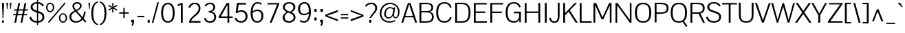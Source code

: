 SplineFontDB: 3.0
FontName: Pontano-Light
FullName: Pontano Light
FamilyName: Pontano Light
Weight: Regular
Copyright: Digitized data Copyright (c) 2011-2013, vernon adams.
Version: 2.0
ItalicAngle: 0
UnderlinePosition: 0
UnderlineWidth: 0
Ascent: 1638
Descent: 410
UFOAscent: 1474
UFODescent: -410
LayerCount: 2
Layer: 0 0 "Back"  1
Layer: 1 0 "Fore"  0
FSType: 0
OS2Version: 0
OS2_WeightWidthSlopeOnly: 0
OS2_UseTypoMetrics: 1
CreationTime: 1388509401
ModificationTime: 1388510075
PfmFamily: 17
TTFWeight: 300
TTFWidth: 5
LineGap: 0
VLineGap: 0
OS2TypoAscent: 274
OS2TypoAOffset: 0
OS2TypoDescent: -605
OS2TypoDOffset: 0
OS2TypoLinegap: 0
OS2WinAscent: 2074
OS2WinAOffset: 0
OS2WinDescent: 605
OS2WinDOffset: 0
HheadAscent: 2074
HheadAOffset: 0
HheadDescent: -605
HheadDOffset: 0
OS2Vendor: 'NeWT'
Lookup: 258 0 0 "'kern' Horizontal Kerning in Latin lookup 0"  {"'kern' Horizontal Kerning in Latin lookup 0 subtable"  } ['kern' ('latn' <'dflt' > ) ]
MarkAttachClasses: 1
DEI: 91125
LangName: 1033 "" "" "" "" "" "Version 2.0" "" "Pontano is a trademark of Vernon Adams and may be registered in certain jurisdictions." "newtypography" "Vernon Adams" "" "newtypography.co.uk" "newtypography.co.uk" "Copyright (c) 2013.+AAoACgAA-This Font Software is licensed under the SIL Open Font License, Version 1.1.+AAoA-This license is copied below, and is also available with a FAQ at:+AAoA-http://scripts.sil.org/OFL+AAoA" "http://scripts.sil.org/OFL" "" "" "" "Pontano-Light" 
PickledData: "(dp1
S'com.typemytype.robofont.foreground.layerStrokeColor'
p2
(S'0.5'
S'0'
S'0.5'
S'0.7'
tp3
sS'com.typemytype.robofont.guides'
p4
((dp5
S'y'
S'1474'
p6
sS'x'
S'124'
p7
sS'magnetic'
p8
S'5'
sS'angle'
p9
S'0'
sS'isGlobal'
p10
S'1'
s(dp11
S'y'
S'-24'
p12
sS'x'
S'516'
p13
sg8
S'5'
sg9
S'0'
sg10
S'1'
s(dp14
S'y'
S'78'
p15
sS'x'
S'311'
p16
sg8
S'5'
sg9
S'0'
sg10
S'1'
s(dp17
S'y'
S'942'
p18
sS'x'
S'298'
p19
sg8
S'5'
sg9
S'0'
sg10
S'1'
s(dp20
S'y'
S'1044'
p21
sS'x'
S'284'
p22
sg8
S'5'
sg9
S'0'
sg10
S'1'
stp23
sS'com.schriftgestaltung.fontMasterID'
p24
S'E322F6D1-BA90-436B-BB35-51D9BD3EA9D1'
p25
sS'GSDimensionPlugin.Dimensions'
p26
(dp27
S'E322F6D1-BA90-436B-BB35-51D9BD3EA9D1'
p28
(dp29
ssS'com.superpolator.editor.generateInfo'
p30
S'Generated with LTR Superpolator version 131028_2106_developer_'
p31
sS'com.typemytype.robofont.b.layerStrokeColor'
p32
(S'1'
S'0.75'
S'0'
S'0.7'
tp33
sS'com.schriftgestaltung.useNiceNames'
p34
I00
sS'com.typemytype.robofont.layerOrder'
p35
(S'b'
tp36
sS'com.typemytype.robofont.segmentType'
p37
S'curve'
p38
sS'com.typemytype.robofont.sort'
p39
((dp40
S'type'
p41
S'glyphList'
p42
sS'ascending'
p43
(S'space'
S'A'
S'Agrave'
S'Aacute'
S'Acircumflex'
S'Atilde'
S'Adieresis'
S'Aring'
S'Amacron'
S'Abreve'
S'Aogonek'
S'uni0200'
S'uni0202'
S'B'
S'C'
S'Ccedilla'
S'Cacute'
S'Ccircumflex'
S'Cdotaccent'
S'Ccaron'
S'D'
S'Dcaron'
S'E'
S'Egrave'
S'Eacute'
S'Ecircumflex'
S'Edieresis'
S'Emacron'
S'Eogonek'
S'Ecaron'
S'uni0204'
S'uni0206'
S'F'
S'G'
S'Gcircumflex'
S'Gbreve'
S'Gdotaccent'
S'Gcommaaccent'
S'uni01F4'
S'H'
S'I'
S'Igrave'
S'Iacute'
S'Icircumflex'
S'Idieresis'
S'Itilde'
S'Imacron'
S'Ibreve'
S'Iogonek'
S'uni0208'
S'uni020A'
S'J'
S'Jcircumflex'
S'K'
S'Kcommaaccent'
S'L'
S'Lacute'
S'Lcommaaccent'
S'Lcaron'
S'M'
S'N'
S'Ntilde'
S'Nacute'
S'Ncommaaccent'
S'Ncaron'
S'O'
S'Ograve'
S'Oacute'
S'Ocircumflex'
S'Otilde'
S'Odieresis'
S'Omacron'
S'Obreve'
S'Ohungarumlaut'
S'uni020C'
S'uni020E'
S'P'
S'Q'
S'R'
S'Racute'
S'Rcommaaccent'
S'Rcaron'
S'S'
S'Sacute'
S'Scircumflex'
S'Scedilla'
S'Scaron'
S'Scommaaccent'
S'T'
S'Tcaron'
S'uni021A'
S'U'
S'Ugrave'
S'Uacute'
S'Ucircumflex'
S'Udieresis'
S'Umacron'
S'Ubreve'
S'Uring'
S'Uhungarumlaut'
S'Uogonek'
S'V'
S'W'
S'X'
S'Y'
S'Yacute'
S'Ydieresis'
S'Z'
S'Zacute'
S'Zdotaccent'
S'Zcaron'
S'AE'
S'Eth'
S'Oslash'
S'Thorn'
S'Dcroat'
S'Hbar'
S'IJ'
S'Ldot'
S'Lslash'
S'OE'
S'uni01C4'
S'uni01C7'
S'uni01CA'
S'uni01F1'
S'uni00B5'
S'a'
S'agrave'
S'aacute'
S'acircumflex'
S'atilde'
S'adieresis'
S'aring'
S'amacron'
S'abreve'
S'aogonek'
S'uni0201'
S'uni0203'
S'b'
S'c'
S'ccedilla'
S'cacute'
S'ccircumflex'
S'cdotaccent'
S'ccaron'
S'd'
S'dcaron'
S'e'
S'egrave'
S'eacute'
S'ecircumflex'
S'edieresis'
S'emacron'
S'eogonek'
S'ecaron'
S'uni0205'
S'uni0207'
S'f'
S'g'
S'gcircumflex'
S'gbreve'
S'gdotaccent'
S'gcommaaccent'
S'uni01F5'
S'h'
S'hcircumflex'
S'i'
S'igrave'
S'iacute'
S'icircumflex'
S'idieresis'
S'itilde'
S'imacron'
S'ibreve'
S'iogonek'
S'uni0209'
S'uni020B'
S'j'
S'jcircumflex'
S'k'
S'kcommaaccent'
S'l'
S'lacute'
S'lcommaaccent'
S'lcaron'
S'm'
S'n'
S'ntilde'
S'nacute'
S'ncommaaccent'
S'ncaron'
S'o'
S'ograve'
S'oacute'
S'ocircumflex'
S'otilde'
S'odieresis'
S'omacron'
S'obreve'
S'ohungarumlaut'
S'uni020D'
S'uni020F'
S'p'
S'q'
S'r'
S'racute'
S'rcommaaccent'
S'rcaron'
S's'
S'sacute'
S'scircumflex'
S'scedilla'
S'scaron'
S'scommaaccent'
S't'
S'tcaron'
S'uni021B'
S'u'
S'ugrave'
S'uacute'
S'ucircumflex'
S'udieresis'
S'umacron'
S'ubreve'
S'uring'
S'uhungarumlaut'
S'uogonek'
S'v'
S'w'
S'x'
S'y'
S'yacute'
S'ydieresis'
S'z'
S'zacute'
S'zdotaccent'
S'zcaron'
S'ordfeminine'
S'ordmasculine'
S'germandbls'
S'ae'
S'eth'
S'oslash'
S'thorn'
S'dcroat'
S'hbar'
S'dotlessi'
S'ij'
S'kgreenlandic'
S'ldot'
S'lslash'
S'oe'
S'uni0237'
S'mu'
S'uni01C5'
S'uni01C8'
S'uni01CB'
S'Dz'
S'uni0307'
S'zero'
S'one'
S'two'
S'three'
S'four'
S'five'
S'six'
S'seven'
S'eight'
S'nine'
S'onequarter'
S'onehalf'
S'threequarters'
S'underscore'
S'hyphen'
S'endash'
S'emdash'
S'parenleft'
S'parenright'
S'bracketleft'
S'bracketright'
S'braceleft'
S'braceright'
S'numbersign'
S'percent'
S'quotesingle'
S'quotedbl'
S'quoteleft'
S'quoteright'
S'quotedblleft'
S'quotedblright'
S'quotesinglbase'
S'quotedblbase'
S'guilsinglleft'
S'guilsinglright'
S'guillemotleft'
S'guillemotright'
S'asterisk'
S'period'
S'comma'
S'colon'
S'semicolon'
S'exclam'
S'exclamdown'
S'question'
S'questiondown'
S'slash'
S'backslash'
S'bar'
S'brokenbar'
S'at'
S'ampersand'
S'section'
S'paragraph'
S'periodcentered'
S'plus'
S'minus'
S'plusminus'
S'divide'
S'multiply'
S'equal'
S'less'
S'greater'
S'logicalnot'
S'dollar'
S'cent'
S'sterling'
S'currency'
S'yen'
S'asciicircum'
S'asciitilde'
S'acute'
S'grave'
S'hungarumlaut'
S'circumflex'
S'caron'
S'breve'
S'tilde'
S'macron'
S'dieresis'
S'dotaccent'
S'ring'
S'cedilla'
S'ogonek'
S'copyright'
S'registered'
S'trademark'
S'degree'
S'CR'
S'uniFB01'
S'uniFB02'
S'lc_ascender_stem'
S'lc_ascender_stem_2'
S'lc_ascender_stem_3'
S'lc_curved_stem'
S'lc_main_stem'
S'.notdef'
S'Edotaccent'
S'Idotaccent'
S'Eng'
S'Tbar'
S'Tcedilla'
S'Tcommaaccent'
S'Wacute'
S'Wcircumflex'
S'Wdieresis'
S'Wgrave'
S'Ycircumflex'
S'Ygrave'
S'edotaccent'
S'idotaccent'
S'dotlessj'
S'eng'
S'tbar'
S'tcedilla'
S'tcommaaccent'
S'wacute'
S'wcircumflex'
S'wdieresis'
S'wgrave'
S'ycircumflex'
S'ygrave'
S'fraction'
S'bullet'
S'ellipsis'
S'approxequal'
S'emptyset'
S'greaterequal'
S'infinity'
S'integral'
S'lessequal'
S'notequal'
S'partialdiff'
S'perthousand'
S'product'
S'radical'
S'summation'
S'lozenge'
S'dagger'
S'daggerdbl'
S'lc_descender_stem'
S'lc_descender_stem_2'
S'newGlyph'
S'uc_main_stem'
S'AEacute'
S'uni01E2'
S'Ebreve'
S'Gcaron'
S'Hcircumflex'
S'Oslashacute'
S'Utilde'
S'uni01CD'
S'uni01CF'
S'uni01D1'
S'uni01D3'
S'uni01E8'
S'uni01EA'
S'uni01F2'
S'uni01F8'
S'uni01c7'
S'uni01c8'
S'uni01ca'
S'uni01cb'
S'uni0210'
S'uni0212'
S'uni0214'
S'uni0216'
S'uni021E'
S'uni0226'
S'uni0228'
S'uni0232'
S'uni1E02'
S'uni1E0A'
S'uni1E1E'
S'uni1E40'
S'uni1E56'
S'uni1E60'
S'uni1E6A'
S'uni1EBC'
S'uni1EF8'
S'aeacute'
S'ebreve'
S'gcaron'
S'idblgrave'
S'iinvertedbreve'
S'napostrophe'
S'oslashacute'
S'uni01C6'
S'uni01C9'
S'uni01CC'
S'uni01CE'
S'uni01D0'
S'uni01D2'
S'uni01D4'
S'uni01E9'
S'uni01EB'
S'uni01F0'
S'uni01F3'
S'uni01F9'
S'uni0211'
S'uni0213'
S'uni0215'
S'uni0217'
S'uni021F'
S'uni0227'
S'uni0229'
S'uni0233'
S'uni1E03'
S'uni1E0B'
S'uni1E1F'
S'uni1E41'
S'uni1E57'
S'uni1E61'
S'uni1E6B'
S'uni1EBD'
S'uni1EF9'
S'utilde'
S'fi'
S'fl'
S'uniFB00'
S'uniFB03'
S'uniFB04'
S'Delta'
S'pi'
S'uni022E'
S'uni022F'
S'onesuperior'
S'twosuperior'
S'threesuperior'
S'foursuperior'
S'uni00AD'
S'uni00A0'
S'uni000D'
S'florin'
S'Euro'
S'uni2126'
S'uni2206'
S'uni2215'
S'uni2219'
S'estimated'
S'uni2113'
S'caron.alt'
S'breveinvertedcomb'
S'commaaccent'
S'commaturnedabovecomb'
S'dblgravecmb'
S'apostrophemod'
S'uni02C9'
S'NULL'
S'ff'
S'ffi'
S'ffl'
S'fj'
S'foundryicon'
S'middot'
S'slashbar'
S'AEmacron'
S'aemacron'
S'Sigma'
S'Omega'
S'dotaccentcmb'
S'uni0002'
S'uni0009'
S'uni000A'
tp44
stp45
sS'com.schriftgestaltung.weightValue'
p46
F400
sS'public.glyphOrder'
p47
(S'space'
S'A'
S'Agrave'
S'Aacute'
S'Acircumflex'
S'Atilde'
S'Adieresis'
S'Aring'
S'Amacron'
S'Abreve'
S'Aogonek'
S'uni0200'
S'uni0202'
S'B'
S'C'
S'Ccedilla'
S'Cacute'
S'Ccircumflex'
S'Cdotaccent'
S'Ccaron'
S'D'
S'Dcaron'
S'E'
S'Egrave'
S'Eacute'
S'Ecircumflex'
S'Edieresis'
S'Emacron'
S'Eogonek'
S'Ecaron'
S'uni0204'
S'uni0206'
S'F'
S'G'
S'Gcircumflex'
S'Gbreve'
S'Gdotaccent'
S'Gcommaaccent'
S'uni01F4'
S'H'
S'I'
S'Igrave'
S'Iacute'
S'Icircumflex'
S'Idieresis'
S'Itilde'
S'Imacron'
S'Ibreve'
S'Iogonek'
S'uni0208'
S'uni020A'
S'J'
S'Jcircumflex'
S'K'
S'Kcommaaccent'
S'L'
S'Lacute'
S'Lcommaaccent'
S'Lcaron'
S'M'
S'N'
S'Ntilde'
S'Nacute'
S'Ncommaaccent'
S'Ncaron'
S'O'
S'Ograve'
S'Oacute'
S'Ocircumflex'
S'Otilde'
S'Odieresis'
S'Omacron'
S'Obreve'
S'Ohungarumlaut'
S'uni020C'
S'uni020E'
S'P'
S'Q'
S'R'
S'Racute'
S'Rcommaaccent'
S'Rcaron'
S'S'
S'Sacute'
S'Scircumflex'
S'Scedilla'
S'Scaron'
S'Scommaaccent'
S'T'
S'Tcaron'
S'uni021A'
S'U'
S'Ugrave'
S'Uacute'
S'Ucircumflex'
S'Udieresis'
S'Umacron'
S'Ubreve'
S'Uring'
S'Uhungarumlaut'
S'Uogonek'
S'V'
S'W'
S'X'
S'Y'
S'Yacute'
S'Ydieresis'
S'Z'
S'Zacute'
S'Zdotaccent'
S'Zcaron'
S'AE'
S'Eth'
S'Oslash'
S'Thorn'
S'Dcroat'
S'Hbar'
S'IJ'
S'Ldot'
S'Lslash'
S'OE'
S'uni01C4'
S'uni01C7'
S'uni01CA'
S'uni01F1'
S'uni00B5'
S'a'
S'agrave'
S'aacute'
S'acircumflex'
S'atilde'
S'adieresis'
S'aring'
S'amacron'
S'abreve'
S'aogonek'
S'uni0201'
S'uni0203'
S'b'
S'c'
S'ccedilla'
S'cacute'
S'ccircumflex'
S'cdotaccent'
S'ccaron'
S'd'
S'dcaron'
S'e'
S'egrave'
S'eacute'
S'ecircumflex'
S'edieresis'
S'emacron'
S'eogonek'
S'ecaron'
S'uni0205'
S'uni0207'
S'f'
S'g'
S'gcircumflex'
S'gbreve'
S'gdotaccent'
S'gcommaaccent'
S'uni01F5'
S'h'
S'hcircumflex'
S'i'
S'igrave'
S'iacute'
S'icircumflex'
S'idieresis'
S'itilde'
S'imacron'
S'ibreve'
S'iogonek'
S'uni0209'
S'uni020B'
S'j'
S'jcircumflex'
S'k'
S'kcommaaccent'
S'l'
S'lacute'
S'lcommaaccent'
S'lcaron'
S'm'
S'n'
S'ntilde'
S'nacute'
S'ncommaaccent'
S'ncaron'
S'o'
S'ograve'
S'oacute'
S'ocircumflex'
S'otilde'
S'odieresis'
S'omacron'
S'obreve'
S'ohungarumlaut'
S'uni020D'
S'uni020F'
S'p'
S'q'
S'r'
S'racute'
S'rcommaaccent'
S'rcaron'
S's'
S'sacute'
S'scircumflex'
S'scedilla'
S'scaron'
S'scommaaccent'
S't'
S'tcaron'
S'uni021B'
S'u'
S'ugrave'
S'uacute'
S'ucircumflex'
S'udieresis'
S'umacron'
S'ubreve'
S'uring'
S'uhungarumlaut'
S'uogonek'
S'v'
S'w'
S'x'
S'y'
S'yacute'
S'ydieresis'
S'z'
S'zacute'
S'zdotaccent'
S'zcaron'
S'ordfeminine'
S'ordmasculine'
S'germandbls'
S'ae'
S'eth'
S'oslash'
S'thorn'
S'dcroat'
S'hbar'
S'dotlessi'
S'ij'
S'kgreenlandic'
S'ldot'
S'lslash'
S'oe'
S'mu'
S'uni01C5'
S'uni01C8'
S'uni01CB'
S'Dz'
S'uni0307'
S'zero'
S'one'
S'two'
S'three'
S'four'
S'five'
S'six'
S'seven'
S'eight'
S'nine'
S'onequarter'
S'onehalf'
S'threequarters'
S'underscore'
S'hyphen'
S'endash'
S'emdash'
S'parenleft'
S'parenright'
S'bracketleft'
S'bracketright'
S'braceleft'
S'braceright'
S'numbersign'
S'percent'
S'quotesingle'
S'quotedbl'
S'quoteleft'
S'quoteright'
S'quotedblleft'
S'quotedblright'
S'quotesinglbase'
S'quotedblbase'
S'guilsinglleft'
S'guilsinglright'
S'guillemotleft'
S'guillemotright'
S'asterisk'
S'period'
S'comma'
S'colon'
S'semicolon'
S'exclam'
S'exclamdown'
S'question'
S'questiondown'
S'slash'
S'backslash'
S'bar'
S'brokenbar'
S'at'
S'ampersand'
S'section'
S'paragraph'
S'periodcentered'
S'plus'
S'minus'
S'plusminus'
S'divide'
S'multiply'
S'equal'
S'less'
S'greater'
S'logicalnot'
S'dollar'
S'cent'
S'sterling'
S'currency'
S'yen'
S'asciicircum'
S'asciitilde'
S'acute'
S'grave'
S'hungarumlaut'
S'circumflex'
S'caron'
S'breve'
S'tilde'
S'macron'
S'dieresis'
S'dotaccent'
S'ring'
S'cedilla'
S'ogonek'
S'copyright'
S'registered'
S'trademark'
S'degree'
S'CR'
S'uniFB01'
S'uniFB02'
S'.notdef'
S'Edotaccent'
S'Idotaccent'
S'Eng'
S'Tbar'
S'Tcedilla'
S'Tcommaaccent'
S'Wacute'
S'Wcircumflex'
S'Wdieresis'
S'Wgrave'
S'Ycircumflex'
S'Ygrave'
S'edotaccent'
S'dotlessj'
S'eng'
S'tbar'
S'tcedilla'
S'tcommaaccent'
S'wacute'
S'wcircumflex'
S'wdieresis'
S'wgrave'
S'ycircumflex'
S'ygrave'
S'fraction'
S'bullet'
S'ellipsis'
S'approxequal'
S'emptyset'
S'greaterequal'
S'infinity'
S'integral'
S'lessequal'
S'notequal'
S'partialdiff'
S'perthousand'
S'product'
S'radical'
S'summation'
S'lozenge'
S'dagger'
S'daggerdbl'
S'AEacute'
S'uni01E2'
S'Ebreve'
S'Gcaron'
S'Hcircumflex'
S'Oslashacute'
S'Utilde'
S'uni01CD'
S'uni01CF'
S'uni01D1'
S'uni01D3'
S'uni01E8'
S'uni01EA'
S'uni01F2'
S'uni01F8'
S'uni01c7'
S'uni01c8'
S'uni01ca'
S'uni01cb'
S'uni0210'
S'uni0212'
S'uni0214'
S'uni0216'
S'uni021E'
S'uni0226'
S'uni0228'
S'uni0232'
S'uni1E02'
S'uni1E0A'
S'uni1E1E'
S'uni1E40'
S'uni1E56'
S'uni1E60'
S'uni1E6A'
S'uni1EBC'
S'uni1EF8'
S'aeacute'
S'ebreve'
S'gcaron'
S'idblgrave'
S'iinvertedbreve'
S'napostrophe'
S'oslashacute'
S'uni01C6'
S'uni01C9'
S'uni01CC'
S'uni01CE'
S'uni01D0'
S'uni01D2'
S'uni01D4'
S'uni01E9'
S'uni01EB'
S'uni01F0'
S'uni01F3'
S'uni01F9'
S'uni0211'
S'uni0213'
S'uni0215'
S'uni0217'
S'uni021F'
S'uni0227'
S'uni0229'
S'uni0233'
S'uni1E03'
S'uni1E0B'
S'uni1E1F'
S'uni1E41'
S'uni1E57'
S'uni1E61'
S'uni1E6B'
S'uni1EBD'
S'uni1EF9'
S'utilde'
S'fi'
S'fl'
S'Delta'
S'pi'
S'uni022E'
S'uni022F'
S'onesuperior'
S'twosuperior'
S'threesuperior'
S'foursuperior'
S'uni00AD'
S'uni00A0'
S'uni000D'
S'florin'
S'Euro'
S'uni2126'
S'uni2206'
S'uni2215'
S'uni2219'
S'estimated'
S'uni2113'
S'caron.alt'
S'breveinvertedcomb'
S'commaaccent'
S'commaturnedabovecomb'
S'dblgravecmb'
S'apostrophemod'
S'uni02C9'
S'ff'
S'ffi'
S'ffl'
S'foundryicon'
S'middot'
S'AEmacron'
S'aemacron'
S'Sigma'
S'Omega'
S'uni0002'
S'uni0009'
S'uni000A'
tp48
sS'com.schriftgestaltung.weight'
p49
S'Light'
p50
sS'com.schriftgestaltung.fontMaster.userData'
p51
(dp52
S'GSOffsetHorizontal'
p53
F-6
sS'GSOffsetVertical'
p54
F-4
ss."
Encoding: iso8859-3
Compacted: 1
UnicodeInterp: none
NameList: AGL For New Fonts
DisplaySize: -48
AntiAlias: 1
FitToEm: 1
WinInfo: 120 30 13
BeginPrivate: 0
EndPrivate
AnchorClass2: "caron.alt" "mid" "top" "bot" "ogonek" 
BeginChars: 572 505

StartChar: .notdef
Encoding: 256 -1 0
Width: 1024
VWidth: 0
Flags: HW
LayerCount: 2
Fore
SplineSet
204 102 m 257
 204 990 l 257
 820 990 l 257
 820 102 l 257
 204 102 l 257
102 0 m 257
 922 0 l 257
 922 1092 l 257
 102 1092 l 257
 102 0 l 257
EndSplineSet
EndChar

StartChar: A
Encoding: 65 65 1
Width: 1234
VWidth: 0
Flags: HW
PickledData: "(dp1
S'com.typemytype.robofont.layerData'
p2
(dp3
S'b'
(dp4
S'name'
p5
S'A'
sS'lib'
p6
(dp7
sS'unicodes'
p8
(tsS'width'
p9
I1234
sS'contours'
p10
(tsS'components'
p11
(tsS'anchors'
p12
(tsss."
AnchorPoint: "top" 617 1464 basechar 0
AnchorPoint: "bot" 617 0 basechar 0
AnchorPoint: "ogonek" 1123 0 basechar 0
LayerCount: 2
Fore
SplineSet
29 0 m 257
 168 0 l 257
 297 401 l 257
 928 401 l 257
 1063 0 l 257
 1205 0 l 257
 717 1464 l 257
 516 1464 l 257
 29 0 l 257
330 505 m 257
 615 1373 l 257
 896 505 l 257
 330 505 l 257
EndSplineSet
EndChar

StartChar: AE
Encoding: 257 198 2
Width: 2030
VWidth: 0
Flags: HW
PickledData: "(dp1
S'b'
(dp2
sS'anchors'
p3
(tsS'lib'
p4
(dp5
sS'unicodes'
p6
(tsS'width'
p7
S'2030'
p8
sS'contours'
p9
(tsS'components'
p10
(tsS'com.typemytype.robofont.layerData'
p11
(dp12
S'b'
(dp13
S'name'
p14
S'AE'
p15
sg4
(dp16
sg6
(tsg7
I2030
sg9
(tsg10
(tsg3
(tsssg14
S'AE'
p17
s."
AnchorPoint: "top" 1015 1464 basechar 0
LayerCount: 2
Fore
SplineSet
-35 0 m 257
 117 0 l 257
 367 402 l 257
 974 402 l 257
 974 0 l 257
 2015 0 l 257
 2015 106 l 257
 1111 106 l 257
 1111 726 l 257
 1842 726 l 257
 1843 835 l 257
 1111 835 l 257
 1111 1358 l 257
 2005 1358 l 257
 2005 1464 l 257
 875 1464 l 257
 -35 0 l 257
424 506 m 257
 974 1409 l 257
 974 506 l 257
 424 506 l 257
EndSplineSet
EndChar

StartChar: AEacute
Encoding: 258 508 3
Width: 2030
VWidth: 0
Flags: HW
LayerCount: 2
Fore
Refer: 140 180 N 1 0 0 1 827 441 2
Refer: 2 198 N 1 0 0 1 0 0 2
EndChar

StartChar: AEmacron
Encoding: 259 482 4
Width: 2030
VWidth: 0
Flags: HW
LayerCount: 2
Fore
Refer: 280 175 N 1 0 0 1 653 441 2
Refer: 2 198 N 1 0 0 1 0 0 2
EndChar

StartChar: Aacute
Encoding: 193 193 5
Width: 1234
VWidth: 0
Flags: HW
PickledData: "(dp1
S'com.typemytype.robofont.layerData'
p2
(dp3
S'b'
(dp4
S'name'
p5
S'Aacute'
p6
sS'lib'
p7
(dp8
sS'unicodes'
p9
(tsS'width'
p10
I1234
sS'contours'
p11
(tsS'components'
p12
(tsS'anchors'
p13
(tsss."
LayerCount: 2
Fore
Refer: 140 180 N 1 0 0 1 429 441 2
Refer: 1 65 N 1 0 0 1 0 0 2
EndChar

StartChar: Abreve
Encoding: 260 258 6
Width: 1234
VWidth: 0
Flags: HW
PickledData: "(dp1
S'com.typemytype.robofont.layerData'
p2
(dp3
S'b'
(dp4
S'name'
p5
S'Abreve'
p6
sS'lib'
p7
(dp8
sS'unicodes'
p9
(tsS'width'
p10
I1234
sS'contours'
p11
(tsS'components'
p12
(tsS'anchors'
p13
(tsss."
LayerCount: 2
Fore
Refer: 164 728 N 1 0 0 1 215 441 2
Refer: 1 65 N 1 0 0 1 0 0 2
EndChar

StartChar: Acircumflex
Encoding: 194 194 7
Width: 1234
VWidth: 0
Flags: HW
PickledData: "(dp1
S'com.typemytype.robofont.layerData'
p2
(dp3
S'b'
(dp4
S'name'
p5
S'Acircumflex'
p6
sS'lib'
p7
(dp8
sS'unicodes'
p9
(tsS'width'
p10
I1234
sS'contours'
p11
(tsS'components'
p12
(tsS'anchors'
p13
(tsss."
LayerCount: 2
Fore
Refer: 178 710 N 1 0 0 1 198 441 2
Refer: 1 65 N 1 0 0 1 0 0 2
EndChar

StartChar: Adieresis
Encoding: 196 196 8
Width: 1234
VWidth: 0
Flags: HW
PickledData: "(dp1
S'com.typemytype.robofont.layerData'
p2
(dp3
S'b'
(dp4
S'name'
p5
S'Adieresis'
p6
sS'lib'
p7
(dp8
sS'unicodes'
p9
(tsS'width'
p10
I1234
sS'contours'
p11
(tsS'components'
p12
(tsS'anchors'
p13
(tsss."
LayerCount: 2
Fore
Refer: 192 168 N 1 0 0 1 187 441 2
Refer: 1 65 N 1 0 0 1 0 0 2
EndChar

StartChar: Agrave
Encoding: 192 192 9
Width: 1234
VWidth: 0
Flags: HW
PickledData: "(dp1
S'com.typemytype.robofont.layerData'
p2
(dp3
S'b'
(dp4
S'name'
p5
S'Agrave'
p6
sS'lib'
p7
(dp8
sS'unicodes'
p9
(tsS'width'
p10
I1234
sS'contours'
p11
(tsS'components'
p12
(tsS'anchors'
p13
(tsss."
LayerCount: 2
Fore
Refer: 238 96 N 1 0 0 1 259 441 2
Refer: 1 65 N 1 0 0 1 0 0 2
EndChar

StartChar: Amacron
Encoding: 261 256 10
Width: 1234
VWidth: 0
Flags: HW
PickledData: "(dp1
S'com.typemytype.robofont.layerData'
p2
(dp3
S'b'
(dp4
S'name'
p5
S'Amacron'
p6
sS'lib'
p7
(dp8
sS'unicodes'
p9
(tsS'width'
p10
I1234
sS'contours'
p11
(tsS'components'
p12
(tsS'anchors'
p13
(tsss."
LayerCount: 2
Fore
Refer: 280 175 N 1 0 0 1 255 441 2
Refer: 1 65 N 1 0 0 1 0 0 2
EndChar

StartChar: Aogonek
Encoding: 262 260 11
Width: 1234
VWidth: 0
Flags: HW
PickledData: "(dp1
S'com.typemytype.robofont.layerData'
p2
(dp3
S'b'
(dp4
S'name'
p5
S'Aogonek'
p6
sS'lib'
p7
(dp8
sS'unicodes'
p9
(tsS'width'
p10
I1234
sS'contours'
p11
(tsS'components'
p12
(tsS'anchors'
p13
(tsss."
LayerCount: 2
Fore
Refer: 300 731 N 1 0 0 1 843 0 2
Refer: 1 65 N 1 0 0 1 0 0 2
EndChar

StartChar: Aring
Encoding: 263 197 12
Width: 1234
VWidth: 0
Flags: HW
PickledData: "(dp1
S'com.typemytype.robofont.layerData'
p2
(dp3
S'b'
(dp4
S'name'
p5
S'Aring'
p6
sS'lib'
p7
(dp8
sS'unicodes'
p9
(tsS'width'
p10
I1234
sS'contours'
p11
(tsS'components'
p12
(tsS'anchors'
p13
(tsss."
LayerCount: 2
Fore
Refer: 343 730 N 1 0 0 1 253 441 2
Refer: 1 65 N 1 0 0 1 0 0 2
EndChar

StartChar: Atilde
Encoding: 264 195 13
Width: 1234
VWidth: 0
Flags: HW
PickledData: "(dp1
S'com.typemytype.robofont.layerData'
p2
(dp3
S'b'
(dp4
S'name'
p5
S'Atilde'
p6
sS'lib'
p7
(dp8
sS'unicodes'
p9
(tsS'width'
p10
I1234
sS'contours'
p11
(tsS'components'
p12
(tsS'anchors'
p13
(tsss."
LayerCount: 2
Fore
Refer: 367 732 N 1 0 0 1 218 441 2
Refer: 1 65 N 1 0 0 1 0 0 2
EndChar

StartChar: B
Encoding: 66 66 14
Width: 1300
VWidth: 0
Flags: HW
PickledData: "(dp1
S'com.typemytype.robofont.layerData'
p2
(dp3
S'b'
(dp4
S'name'
p5
S'B'
sS'lib'
p6
(dp7
sS'unicodes'
p8
(tsS'width'
p9
I1300
sS'contours'
p10
(tsS'components'
p11
(tsS'anchors'
p12
(tsss."
AnchorPoint: "top" 650 1464 basechar 0
LayerCount: 2
Fore
SplineSet
876 782 m 257
 1108.86317654 805.388004631 1171.12633379 926.250427831 1171.12633379 1105.52581444 c 0
 1171.12633379 1417.15027884 889.359471686 1464 591 1464 c 258
 154 1464 l 257
 154 0 l 257
 555 0 l 258
 1013 0 1215 85 1215 413 c 256
 1215 629 1113 760 876 782 c 257
292 107 m 257
 292 733 l 257
 589 733 l 258
 892 733 1077 697 1077 415 c 256
 1077 122 836 107 615 107 c 258
 292 107 l 257
292 835 m 257
 292 1357 l 257
 598 1357 l 258
 832.434507357 1357 1039.00360827 1347.04806913 1039.00360827 1100.78619438 c 0
 1039.00360827 846.087286843 872.597911127 835 558 835 c 258
 292 835 l 257
EndSplineSet
EndChar

StartChar: C
Encoding: 67 67 15
Width: 1381
VWidth: 0
Flags: HW
PickledData: "(dp1
S'com.typemytype.robofont.layerData'
p2
(dp3
S'b'
(dp4
S'name'
p5
S'C'
sS'lib'
p6
(dp7
sS'unicodes'
p8
(tsS'width'
p9
I1381
sS'contours'
p10
(tsS'components'
p11
(tsS'anchors'
p12
(tsss."
AnchorPoint: "top" 711 1464 basechar 0
AnchorPoint: "bot" 711 0 basechar 0
LayerCount: 2
Fore
SplineSet
739 -24 m 256
 997 -24 1196 104 1266 366 c 257
 1139 395 l 257
 1094 216 966 87 734 87 c 256
 386 87 264 339 264 736 c 256
 264 1133 386 1380 734 1380 c 256
 966 1380 1094 1252 1139 1072 c 257
 1266 1101 l 257
 1196 1363 997 1491 739 1491 c 256
 360 1491 118 1267 118 736 c 256
 118 205 360 -24 739 -24 c 256
EndSplineSet
EndChar

StartChar: CR
Encoding: -1 13 16
Width: 1069
VWidth: 0
Flags: W
LayerCount: 2
EndChar

StartChar: Cacute
Encoding: 265 262 17
Width: 1381
VWidth: 0
Flags: HW
PickledData: "(dp1
S'com.typemytype.robofont.layerData'
p2
(dp3
S'b'
(dp4
S'name'
p5
S'Cacute'
p6
sS'lib'
p7
(dp8
sS'unicodes'
p9
(tsS'width'
p10
I1381
sS'contours'
p11
(tsS'components'
p12
(tsS'anchors'
p13
(tsss."
LayerCount: 2
Fore
Refer: 140 180 N 1 0 0 1 523 441 2
Refer: 15 67 N 1 0 0 1 0 0 2
EndChar

StartChar: Ccaron
Encoding: 266 268 18
Width: 1381
VWidth: 0
Flags: HW
PickledData: "(dp1
S'com.typemytype.robofont.layerData'
p2
(dp3
S'b'
(dp4
S'name'
p5
S'Ccaron'
p6
sS'lib'
p7
(dp8
sS'unicodes'
p9
(tsS'width'
p10
I1381
sS'contours'
p11
(tsS'components'
p12
(tsS'anchors'
p13
(tsss."
LayerCount: 2
Fore
Refer: 170 711 N 1 0 0 1 292 441 2
Refer: 15 67 N 1 0 0 1 0 0 2
EndChar

StartChar: Ccedilla
Encoding: 199 199 19
Width: 1381
VWidth: 0
Flags: HW
PickledData: "(dp1
S'com.typemytype.robofont.layerData'
p2
(dp3
S'b'
(dp4
S'name'
p5
S'Ccedilla'
p6
sS'lib'
p7
(dp8
sS'unicodes'
p9
(tsS'width'
p10
I1381
sS'contours'
p11
(tsS'components'
p12
(tsS'anchors'
p13
(tsss."
LayerCount: 2
Fore
Refer: 176 184 N 1 0 0 1 491 0 2
Refer: 15 67 N 1 0 0 1 0 0 2
EndChar

StartChar: Ccircumflex
Encoding: 198 264 20
Width: 1381
VWidth: 0
Flags: HW
PickledData: "(dp1
S'com.typemytype.robofont.layerData'
p2
(dp3
S'b'
(dp4
S'name'
p5
S'Ccircumflex'
p6
sS'lib'
p7
(dp8
sS'unicodes'
p9
(tsS'width'
p10
I1381
sS'contours'
p11
(tsS'components'
p12
(tsS'anchors'
p13
(tsss."
LayerCount: 2
Fore
Refer: 178 710 N 1 0 0 1 292 441 2
Refer: 15 67 N 1 0 0 1 0 0 2
EndChar

StartChar: Cdotaccent
Encoding: 197 266 21
Width: 1381
VWidth: 0
Flags: HW
PickledData: "(dp1
S'com.typemytype.robofont.layerData'
p2
(dp3
S'b'
(dp4
S'name'
p5
S'Cdotaccent'
p6
sS'lib'
p7
(dp8
sS'unicodes'
p9
(tsS'width'
p10
I1381
sS'contours'
p11
(tsS'components'
p12
(tsS'anchors'
p13
(tsss."
LayerCount: 2
Fore
Refer: 195 729 N 1 0 0 1 487 441 2
Refer: 15 67 N 1 0 0 1 0 0 2
EndChar

StartChar: D
Encoding: 68 68 22
Width: 1404
VWidth: 0
Flags: HW
PickledData: "(dp1
S'com.typemytype.robofont.layerData'
p2
(dp3
S'b'
(dp4
S'name'
p5
S'D'
sS'lib'
p6
(dp7
sS'unicodes'
p8
(tsS'width'
p9
I1404
sS'contours'
p10
(tsS'components'
p11
(tsS'anchors'
p12
(tsss."
AnchorPoint: "top" 702 1464 basechar 0
AnchorPoint: "mid" 224 788 basechar 0
AnchorPoint: "bot" 702 0 basechar 0
LayerCount: 2
Fore
SplineSet
292 106 m 257
 292 1358 l 257
 655 1358 l 258
 1042 1358 1146 1131 1146 737 c 256
 1146 288 1013 106 599 106 c 258
 292 106 l 257
154 0 m 257
 645 0 l 258
 1080 0 1286 202 1286 738 c 256
 1286 1280 1062 1464 653 1464 c 258
 154 1464 l 257
 154 0 l 257
EndSplineSet
EndChar

StartChar: Dcaron
Encoding: 267 270 23
Width: 1404
VWidth: 0
Flags: HW
PickledData: "(dp1
S'com.typemytype.robofont.layerData'
p2
(dp3
S'b'
(dp4
S'name'
p5
S'Dcaron'
p6
sS'lib'
p7
(dp8
sS'unicodes'
p9
(tsS'width'
p10
I1404
sS'contours'
p11
(tsS'components'
p12
(tsS'anchors'
p13
(tsss."
LayerCount: 2
Fore
Refer: 170 711 N 1 0 0 1 283 441 2
Refer: 22 68 N 1 0 0 1 0 0 2
EndChar

StartChar: Dcroat
Encoding: 268 272 24
Width: 1444
VWidth: 0
Flags: HW
LayerCount: 2
Fore
Refer: 38 208 N 1 0 0 1 0 0 2
EndChar

StartChar: Delta
Encoding: 269 916 25
Width: 1332
VWidth: 0
Flags: HW
LayerCount: 2
Fore
SplineSet
121 0 m 257
 1237 0 l 257
 718 1482 l 257
 641 1482 l 257
 121 0 l 257
261 113 m 257
 665 1307 l 257
 1075 113 l 257
 261 113 l 257
EndSplineSet
EndChar

StartChar: Dz
Encoding: 270 498 26
Width: 2283
VWidth: 0
Flags: HW
LayerCount: 2
Fore
Refer: 500 122 N 1 0 0 1 1404 0 2
Refer: 22 68 N 1 0 0 1 0 0 2
EndChar

StartChar: E
Encoding: 69 69 27
Width: 1204
VWidth: 0
Flags: HW
PickledData: "(dp1
S'b'
(dp2
sS'anchors'
p3
(tsS'lib'
p4
(dp5
sS'unicodes'
p6
(tsS'y'
S'112'
p7
sS'width'
p8
S'1202'
p9
sS'points'
p10
(dp11
sS'contours'
p12
(dp13
sS'components'
p14
(tsS'segmentType'
p15
S'line'
p16
sS'x'
S'1128'
p17
sS'com.typemytype.robofont.layerData'
p18
(dp19
S'b'
(dp20
S'name'
p21
S'E'
sg4
(dp22
sg6
(tsg8
I1204
sg12
(tsg14
(tsg3
(tsssg21
S'E'
s."
AnchorPoint: "top" 672 1464 basechar 0
AnchorPoint: "ogonek" 728 0 basechar 0
AnchorPoint: "bot" 672 0 basechar 0
LayerCount: 2
Fore
SplineSet
154 0 m 257
 1129 0 l 257
 1129 107 l 257
 292 107 l 257
 292 726 l 257
 1011 726 l 257
 1011 836 l 257
 292 836 l 257
 292 1357 l 257
 1118 1357 l 257
 1118 1464 l 257
 154 1464 l 257
 154 0 l 257
EndSplineSet
EndChar

StartChar: Eacute
Encoding: 201 201 28
Width: 1204
VWidth: 0
Flags: HW
PickledData: "(dp1
S'com.typemytype.robofont.layerData'
p2
(dp3
S'b'
(dp4
S'name'
p5
S'Eacute'
p6
sS'lib'
p7
(dp8
sS'unicodes'
p9
(tsS'width'
p10
I1204
sS'contours'
p11
(tsS'components'
p12
(tsS'anchors'
p13
(tsss."
LayerCount: 2
Fore
Refer: 140 180 N 1 0 0 1 414 441 2
Refer: 27 69 N 1 0 0 1 0 0 2
EndChar

StartChar: Ebreve
Encoding: 271 276 29
Width: 1204
VWidth: 0
Flags: HW
LayerCount: 2
Fore
Refer: 164 728 N 1 0 0 1 200 441 2
Refer: 27 69 N 1 0 0 1 0 0 2
EndChar

StartChar: Ecaron
Encoding: 272 282 30
Width: 1204
VWidth: 0
Flags: HW
PickledData: "(dp1
S'com.typemytype.robofont.layerData'
p2
(dp3
S'b'
(dp4
S'name'
p5
S'Ecaron'
p6
sS'lib'
p7
(dp8
sS'unicodes'
p9
(tsS'width'
p10
I1204
sS'contours'
p11
(tsS'components'
p12
(tsS'anchors'
p13
(tsss."
LayerCount: 2
Fore
Refer: 170 711 N 1 0 0 1 183 441 2
Refer: 27 69 N 1 0 0 1 0 0 2
EndChar

StartChar: Ecircumflex
Encoding: 202 202 31
Width: 1204
VWidth: 0
Flags: HW
PickledData: "(dp1
S'com.typemytype.robofont.layerData'
p2
(dp3
S'b'
(dp4
S'name'
p5
S'Ecircumflex'
p6
sS'lib'
p7
(dp8
sS'unicodes'
p9
(tsS'width'
p10
I1204
sS'contours'
p11
(tsS'components'
p12
(tsS'anchors'
p13
(tsss."
LayerCount: 2
Fore
Refer: 178 710 N 1 0 0 1 183 441 2
Refer: 27 69 N 1 0 0 1 0 0 2
EndChar

StartChar: Edieresis
Encoding: 203 203 32
Width: 1204
VWidth: 0
Flags: HW
PickledData: "(dp1
S'com.typemytype.robofont.layerData'
p2
(dp3
S'b'
(dp4
S'name'
p5
S'Edieresis'
p6
sS'lib'
p7
(dp8
sS'unicodes'
p9
(tsS'width'
p10
I1204
sS'contours'
p11
(tsS'components'
p12
(tsS'anchors'
p13
(tsss."
LayerCount: 2
Fore
Refer: 192 168 N 1 0 0 1 172 441 2
Refer: 27 69 N 1 0 0 1 0 0 2
EndChar

StartChar: Edotaccent
Encoding: 273 278 33
Width: 1204
VWidth: 0
Flags: HW
LayerCount: 2
Fore
Refer: 195 729 N 1 0 0 1 378 441 2
Refer: 27 69 N 1 0 0 1 0 0 2
EndChar

StartChar: Egrave
Encoding: 200 200 34
Width: 1204
VWidth: 0
Flags: HW
PickledData: "(dp1
S'com.typemytype.robofont.layerData'
p2
(dp3
S'b'
(dp4
S'name'
p5
S'Egrave'
p6
sS'lib'
p7
(dp8
sS'unicodes'
p9
(tsS'width'
p10
I1204
sS'contours'
p11
(tsS'components'
p12
(tsS'anchors'
p13
(tsss."
LayerCount: 2
Fore
Refer: 238 96 N 1 0 0 1 244 441 2
Refer: 27 69 N 1 0 0 1 0 0 2
EndChar

StartChar: Emacron
Encoding: 274 274 35
Width: 1204
VWidth: 0
Flags: HW
PickledData: "(dp1
S'com.typemytype.robofont.layerData'
p2
(dp3
S'b'
(dp4
S'name'
p5
S'Emacron'
p6
sS'lib'
p7
(dp8
sS'unicodes'
p9
(tsS'width'
p10
I1204
sS'contours'
p11
(tsS'components'
p12
(tsS'anchors'
p13
(tsss."
LayerCount: 2
Fore
Refer: 280 175 N 1 0 0 1 240 441 2
Refer: 27 69 N 1 0 0 1 0 0 2
EndChar

StartChar: Eng
Encoding: 275 330 36
Width: 1499
VWidth: 0
Flags: HW
LayerCount: 2
Fore
SplineSet
920 -554 m 1
 1201 -551 1346 -364 1346 -83 c 2
 1346 1464 l 1
 1223 1464 l 5
 1223 210 l 5
 309 1464 l 1
 154 1464 l 1
 154 0 l 1
 280 0 l 1
 280 1299 l 1
 1220 0 l 5
 1223 0 l 5
 1223 -88 l 2
 1223 -310.219687808 1120.71956537 -452.005247409 920.116852964 -452.005247409 c 0
 919.41244759 -452.005247409 918.706829878 -452.005247409 918 -452.005247409 c 2
 920 -554 l 1
EndSplineSet
EndChar

StartChar: Eogonek
Encoding: 276 280 37
Width: 1204
VWidth: 0
Flags: HW
PickledData: "(dp1
S'com.typemytype.robofont.layerData'
p2
(dp3
S'b'
(dp4
S'name'
p5
S'Eogonek'
p6
sS'lib'
p7
(dp8
sS'unicodes'
p9
(tsS'width'
p10
I1143
sS'contours'
p11
(tsS'components'
p12
(tsS'anchors'
p13
(tsss."
LayerCount: 2
Fore
Refer: 300 731 N 1 0 0 1 448 0 2
Refer: 27 69 N 1 0 0 1 0 0 2
EndChar

StartChar: Eth
Encoding: 277 208 38
Width: 1444
VWidth: 0
Flags: HW
PickledData: "(dp1
S'b'
(dp2
sS'anchors'
p3
(tsS'lib'
p4
(dp5
sS'unicodes'
p6
(tsS'width'
p7
S'1444'
p8
sS'contours'
p9
(tsS'components'
p10
(tsS'com.typemytype.robofont.layerData'
p11
(dp12
S'b'
(dp13
S'name'
p14
S'Eth'
p15
sg4
(dp16
sg6
(tsg7
I1444
sg9
(tsg10
(tsg3
(tsssg14
S'Eth'
p17
s."
LayerCount: 2
Fore
SplineSet
0 704 m 257
 548 704 l 257
 548 786 l 257
 0 786 l 257
 0 704 l 257
EndSplineSet
Refer: 22 68 N 1 0 0 1 0 0 2
EndChar

StartChar: Euro
Encoding: 278 8364 39
Width: 1275
VWidth: 0
Flags: HW
PickledData: "(dp1
S'b'
(dp2
sS'anchors'
p3
(tsS'lib'
p4
(dp5
sS'unicodes'
p6
(tsS'width'
p7
S'1275'
p8
sS'contours'
p9
(tsS'components'
p10
(tsS'com.typemytype.robofont.layerData'
p11
(dp12
S'b'
(dp13
S'name'
p14
S'Euro'
p15
sg4
(dp16
sg6
(tsg7
I1275
sg9
(tsg10
(tsg3
(tsssg14
S'Euro'
p17
s."
LayerCount: 2
Fore
SplineSet
-42 556 m 257
 692 556 l 257
 692 647 l 257
 -42 647 l 257
 -42 556 l 257
-42 797 m 257
 692 797 l 257
 692 889 l 257
 -42 889 l 257
 -42 797 l 257
EndSplineSet
Refer: 15 67 N 1 0 0 1 0 0 2
EndChar

StartChar: F
Encoding: 70 70 40
Width: 1180
VWidth: 0
Flags: HW
PickledData: "(dp1
S'b'
(dp2
sS'anchors'
p3
(tsS'lib'
p4
(dp5
sS'unicodes'
p6
(tsS'y'
S'1464'
p7
sS'width'
p8
S'1178.66666667'
p9
sS'points'
p10
(dp11
sS'contours'
p12
(dp13
sS'components'
p14
(tsS'segmentType'
p15
S'line'
p16
sS'x'
S'1117'
p17
sS'com.typemytype.robofont.layerData'
p18
(dp19
S'b'
(dp20
S'name'
p21
S'F'
sg4
(dp22
sg6
(tsg8
I1180
sg12
(tsg14
(tsg3
(tsssg21
S'F'
s."
AnchorPoint: "top" 590 1464 basechar 0
AnchorPoint: "bot" 590 0 basechar 0
LayerCount: 2
Fore
SplineSet
154 0 m 257
 292 0 l 257
 292 719 l 257
 1009 719 l 257
 1009 828 l 257
 292 828 l 257
 292 1357 l 257
 1117 1357 l 257
 1117 1464 l 257
 154 1464 l 257
 154 0 l 257
EndSplineSet
Kerns2: 319 -140 "'kern' Horizontal Kerning in Latin lookup 0 subtable"  231 -26 "'kern' Horizontal Kerning in Latin lookup 0 subtable"  180 -180 "'kern' Horizontal Kerning in Latin lookup 0 subtable" 
EndChar

StartChar: G
Encoding: 71 71 41
Width: 1390
VWidth: 0
Flags: HW
PickledData: "(dp1
S'com.typemytype.robofont.layerData'
p2
(dp3
S'b'
(dp4
S'name'
p5
S'G'
sS'lib'
p6
(dp7
sS'unicodes'
p8
(tsS'width'
p9
I1390
sS'contours'
p10
(tsS'components'
p11
(tsS'anchors'
p12
(tsss."
AnchorPoint: "top" 695 1464 basechar 0
AnchorPoint: "bot" 695 0 basechar 0
LayerCount: 2
Fore
SplineSet
724 -25 m 256
 908 -25 1060 59 1124 189 c 257
 1151 0 l 257
 1243 0 l 257
 1243 0 1253 428 1253 581 c 258
 1253 786 l 257
 738 786 l 257
 738 667 l 257
 1116 667 l 257
 1116 443 l 258
 1116 199 908 87 742 87 c 256
 398 87 264 319 264 721 c 256
 264 1149 406 1380 743 1380 c 256
 924 1380 1057 1281 1123 1100 c 257
 1243 1142 l 257
 1156 1377 982 1491 744 1491 c 256
 371 1491 118 1269 118 722 c 256
 118 168 384 -25 724 -25 c 256
EndSplineSet
EndChar

StartChar: Gbreve
Encoding: 171 286 42
Width: 1390
VWidth: 0
Flags: HW
PickledData: "(dp1
S'com.typemytype.robofont.layerData'
p2
(dp3
S'b'
(dp4
S'name'
p5
S'Gbreve'
p6
sS'lib'
p7
(dp8
sS'unicodes'
p9
(tsS'width'
p10
I1390
sS'contours'
p11
(tsS'components'
p12
(tsS'anchors'
p13
(tsss."
LayerCount: 2
Fore
Refer: 164 728 N 1 0 0 1 293 441 2
Refer: 41 71 N 1 0 0 1 0 0 2
EndChar

StartChar: Gcaron
Encoding: 279 486 43
Width: 1390
VWidth: 0
Flags: HW
LayerCount: 2
Fore
Refer: 170 711 N 1 0 0 1 276 441 2
Refer: 41 71 N 1 0 0 1 0 0 2
EndChar

StartChar: Gcircumflex
Encoding: 216 284 44
Width: 1390
VWidth: 0
Flags: HW
PickledData: "(dp1
S'com.typemytype.robofont.layerData'
p2
(dp3
S'b'
(dp4
S'name'
p5
S'Gcircumflex'
p6
sS'lib'
p7
(dp8
sS'unicodes'
p9
(tsS'width'
p10
I1390
sS'contours'
p11
(tsS'components'
p12
(tsS'anchors'
p13
(tsss."
LayerCount: 2
Fore
Refer: 178 710 N 1 0 0 1 276 441 2
Refer: 41 71 N 1 0 0 1 0 0 2
EndChar

StartChar: Gcommaaccent
Encoding: 280 290 45
Width: 1390
VWidth: 0
Flags: HW
PickledData: "(dp1
S'com.typemytype.robofont.layerData'
p2
(dp3
S'b'
(dp4
S'name'
p5
S'Gcommaaccent'
p6
sS'lib'
p7
(dp8
sS'unicodes'
p9
(tsS'width'
p10
I1374
sS'contours'
p11
(tsS'components'
p12
(tsS'anchors'
p13
(tsss."
LayerCount: 2
Fore
Refer: 181 806 N 1 0 0 1 527.5 -52 2
Refer: 41 71 N 1 0 0 1 0 0 3
EndChar

StartChar: Gdotaccent
Encoding: 213 288 46
Width: 1390
VWidth: 0
Flags: HW
PickledData: "(dp1
S'com.typemytype.robofont.layerData'
p2
(dp3
S'b'
(dp4
S'name'
p5
S'Gdotaccent'
p6
sS'lib'
p7
(dp8
sS'unicodes'
p9
(tsS'width'
p10
I1390
sS'contours'
p11
(tsS'components'
p12
(tsS'anchors'
p13
(tsss."
LayerCount: 2
Fore
Refer: 195 729 N 1 0 0 1 471 441 2
Refer: 41 71 N 1 0 0 1 0 0 2
EndChar

StartChar: H
Encoding: 72 72 47
Width: 1462
VWidth: 0
Flags: HW
PickledData: "(dp1
S'b'
(dp2
sS'anchors'
p3
(tsS'lib'
p4
(dp5
sS'unicodes'
p6
(tsS'y'
S'836'
p7
sS'width'
p8
S'1457'
p9
sS'points'
p10
(dp11
sS'contours'
p12
(dp13
sS'components'
p14
(tsS'segmentType'
p15
S'line'
p16
sS'x'
S'294'
p17
sS'com.typemytype.robofont.layerData'
p18
(dp19
S'b'
(dp20
S'name'
p21
S'H'
sg4
(dp22
sg6
(tsg8
I1462
sg12
(tsg14
(tsg3
(tsssg21
S'H'
s."
AnchorPoint: "top" 731 1464 basechar 0
AnchorPoint: "bot" 731 0 basechar 0
LayerCount: 2
Fore
SplineSet
154 0 m 257
 292 0 l 257
 292 725 l 257
 1170 725 l 257
 1170 0 l 257
 1308 0 l 257
 1308 1464 l 257
 1170 1464 l 257
 1170 835 l 257
 292 835 l 257
 292 1464 l 257
 154 1464 l 257
 154 0 l 257
EndSplineSet
EndChar

StartChar: Hbar
Encoding: 161 294 48
Width: 1457
VWidth: 0
Flags: HW
LayerCount: 2
Fore
SplineSet
48 1144 m 257
 1394 1144 l 257
 1394 1228 l 257
 48 1228 l 257
 48 1144 l 257
EndSplineSet
Refer: 47 72 N 1 0 0 1 0 0 2
EndChar

StartChar: Hcircumflex
Encoding: 166 292 49
Width: 1462
VWidth: 0
Flags: HW
LayerCount: 2
Fore
Refer: 178 710 N 1 0 0 1 312 441 2
Refer: 47 72 N 1 0 0 1 0 0 2
EndChar

StartChar: I
Encoding: 73 73 50
Width: 464
VWidth: 0
Flags: HW
PickledData: "(dp1
S'com.typemytype.robofont.layerData'
p2
(dp3
S'b'
(dp4
S'name'
p5
S'I'
sS'lib'
p6
(dp7
sS'unicodes'
p8
(tsS'width'
p9
I464
sS'contours'
p10
(tsS'components'
p11
(tsS'anchors'
p12
(tsss."
AnchorPoint: "top" 232 1464 basechar 0
AnchorPoint: "ogonek" 247 0 basechar 0
AnchorPoint: "bot" 232 0 basechar 0
LayerCount: 2
Fore
SplineSet
167 0 m 257
 305 0 l 257
 305 1464 l 257
 167 1464 l 257
 167 0 l 257
EndSplineSet
EndChar

StartChar: IJ
Encoding: 281 306 51
Width: 1407
VWidth: 0
Flags: HW
LayerCount: 2
Fore
Refer: 61 74 N 1 0 0 1 464 0 2
Refer: 50 73 N 1 0 0 1 0 0 2
EndChar

StartChar: Iacute
Encoding: 205 205 52
Width: 464
VWidth: 0
Flags: HW
PickledData: "(dp1
S'com.typemytype.robofont.layerData'
p2
(dp3
S'b'
(dp4
S'name'
p5
S'Iacute'
p6
sS'lib'
p7
(dp8
sS'unicodes'
p9
(tsS'width'
p10
I464
sS'contours'
p11
(tsS'components'
p12
(tsS'anchors'
p13
(tsss."
LayerCount: 2
Fore
Refer: 140 180 N 1 0 0 1 44 441 2
Refer: 50 73 N 1 0 0 1 0 0 2
EndChar

StartChar: Ibreve
Encoding: 282 300 53
Width: 464
VWidth: 0
Flags: HW
PickledData: "(dp1
S'com.typemytype.robofont.layerData'
p2
(dp3
S'b'
(dp4
S'name'
p5
S'Ibreve'
p6
sS'lib'
p7
(dp8
sS'unicodes'
p9
(tsS'width'
p10
I464
sS'contours'
p11
(tsS'components'
p12
(tsS'anchors'
p13
(tsss."
LayerCount: 2
Fore
Refer: 164 728 N 1 0 0 1 -171 441 2
Refer: 50 73 N 1 0 0 1 0 0 2
EndChar

StartChar: Icircumflex
Encoding: 206 206 54
Width: 464
VWidth: 0
Flags: HW
PickledData: "(dp1
S'com.typemytype.robofont.layerData'
p2
(dp3
S'b'
(dp4
S'name'
p5
S'Icircumflex'
p6
sS'lib'
p7
(dp8
sS'unicodes'
p9
(tsS'width'
p10
I464
sS'contours'
p11
(tsS'components'
p12
(tsS'anchors'
p13
(tsss."
LayerCount: 2
Fore
Refer: 178 710 N 1 0 0 1 -187 441 2
Refer: 50 73 N 1 0 0 1 0 0 2
EndChar

StartChar: Idieresis
Encoding: 207 207 55
Width: 464
VWidth: 0
Flags: HW
LayerCount: 2
Fore
Refer: 192 168 N 1 0 0 1 -198 441 2
Refer: 50 73 N 1 0 0 1 0 0 2
EndChar

StartChar: Idotaccent
Encoding: 169 304 56
Width: 464
VWidth: 0
Flags: HW
LayerCount: 2
Fore
Refer: 195 729 N 1 0 0 1 8 441 2
Refer: 50 73 N 1 0 0 1 0 0 2
EndChar

StartChar: Igrave
Encoding: 204 204 57
Width: 464
VWidth: 0
Flags: HW
LayerCount: 2
Fore
Refer: 238 96 N 1 0 0 1 -126 441 2
Refer: 50 73 N 1 0 0 1 0 0 2
EndChar

StartChar: Imacron
Encoding: 283 298 58
Width: 464
VWidth: 0
Flags: HW
PickledData: "(dp1
S'com.typemytype.robofont.layerData'
p2
(dp3
S'b'
(dp4
S'name'
p5
S'Imacron'
p6
sS'lib'
p7
(dp8
sS'unicodes'
p9
(tsS'width'
p10
I464
sS'contours'
p11
(tsS'components'
p12
(tsS'anchors'
p13
(tsss."
LayerCount: 2
Fore
Refer: 280 175 N 1 0 0 1 -130 441 2
Refer: 50 73 N 1 0 0 1 0 0 2
EndChar

StartChar: Iogonek
Encoding: 284 302 59
Width: 464
VWidth: 0
Flags: HW
PickledData: "(dp1
S'com.typemytype.robofont.layerData'
p2
(dp3
S'b'
(dp4
S'name'
p5
S'Iogonek'
p6
sS'lib'
p7
(dp8
sS'unicodes'
p9
(tsS'width'
p10
I464
sS'contours'
p11
(tsS'components'
p12
(tsS'anchors'
p13
(tsss."
LayerCount: 2
Fore
Refer: 300 731 N 1 0 0 1 -33 0 2
Refer: 50 73 N 1 0 0 1 0 0 2
EndChar

StartChar: Itilde
Encoding: 285 296 60
Width: 464
VWidth: 0
Flags: HW
PickledData: "(dp1
S'com.typemytype.robofont.layerData'
p2
(dp3
S'b'
(dp4
S'name'
p5
S'Itilde'
p6
sS'lib'
p7
(dp8
sS'unicodes'
p9
(tsS'width'
p10
I464
sS'contours'
p11
(tsS'components'
p12
(tsS'anchors'
p13
(tsss."
LayerCount: 2
Fore
Refer: 367 732 N 1 0 0 1 -167 441 2
Refer: 50 73 N 1 0 0 1 0 0 2
EndChar

StartChar: J
Encoding: 74 74 61
Width: 943
VWidth: 0
Flags: HW
PickledData: "(dp1
S'com.typemytype.robofont.layerData'
p2
(dp3
S'b'
(dp4
S'name'
p5
S'J'
sS'lib'
p6
(dp7
sS'unicodes'
p8
(tsS'width'
p9
I943
sS'contours'
p10
(tsS'components'
p11
(tsS'anchors'
p12
(tsss."
AnchorPoint: "top" 739 1464 basechar 0
AnchorPoint: "bot" 472 0 basechar 0
LayerCount: 2
Fore
SplineSet
400 -26 m 256
 712 -26 807 166 807 544 c 258
 807 1464 l 257
 670 1464 l 257
 670 541 l 258
 670 309 658 89 412 87 c 256
 244 87 181 196 143 367 c 257
 20 334 l 257
 63 117 174 -26 400 -26 c 256
EndSplineSet
EndChar

StartChar: Jcircumflex
Encoding: 172 308 62
Width: 943
VWidth: 0
Flags: HW
PickledData: "(dp1
S'com.typemytype.robofont.layerData'
p2
(dp3
S'b'
(dp4
S'name'
p5
S'Jcircumflex'
p6
sS'lib'
p7
(dp8
sS'unicodes'
p9
(tsS'width'
p10
I943
sS'contours'
p11
(tsS'components'
p12
(tsS'anchors'
p13
(tsss."
LayerCount: 2
Fore
Refer: 178 710 N 1 0 0 1 320 441 2
Refer: 61 74 N 1 0 0 1 0 0 2
EndChar

StartChar: K
Encoding: 75 75 63
Width: 1252
VWidth: 0
Flags: HW
PickledData: "(dp1
S'b'
(dp2
sS'anchors'
p3
(tsS'lib'
p4
(dp5
sS'unicodes'
p6
(tsS'y'
S'1464'
p7
sS'width'
p8
S'1252'
p9
sS'points'
p10
(dp11
sS'contours'
p12
(dp13
sS'components'
p14
(tsS'segmentType'
p15
S'line'
p16
sS'x'
S'1003'
p17
sS'com.typemytype.robofont.layerData'
p18
(dp19
S'b'
(dp20
S'name'
p21
S'K'
sg4
(dp22
sg6
(tsg8
I1252
sg12
(tsg14
(tsg3
(tsssg21
S'K'
s."
AnchorPoint: "top" 626 1464 basechar 0
AnchorPoint: "bot" 626 0 basechar 0
LayerCount: 2
Fore
SplineSet
154 0 m 257
 292 0 l 257
 292 551 l 257
 552 819 l 257
 1083 0 l 257
 1242 0 l 257
 646 916 l 257
 1177 1464 l 257
 1009 1464 l 257
 292 717 l 257
 292 1464 l 257
 154 1464 l 257
 154 0 l 257
EndSplineSet
EndChar

StartChar: Kcommaaccent
Encoding: 286 310 64
Width: 1252
VWidth: 0
Flags: HW
PickledData: "(dp1
S'com.typemytype.robofont.layerData'
p2
(dp3
S'b'
(dp4
S'name'
p5
S'Kcommaaccent'
p6
sS'lib'
p7
(dp8
sS'unicodes'
p9
(tsS'width'
p10
I1252
sS'contours'
p11
(tsS'components'
p12
(tsS'anchors'
p13
(tsss."
LayerCount: 2
Fore
Refer: 181 806 N 1 0 0 1 501.5 -27 2
Refer: 63 75 N 1 0 0 1 0 0 3
EndChar

StartChar: L
Encoding: 76 76 65
Width: 1019
VWidth: 0
Flags: HW
PickledData: "(dp1
S'b'
(dp2
sS'anchors'
p3
(tsS'lib'
p4
(dp5
sS'unicodes'
p6
(tsS'y'
S'112'
p7
sS'width'
p8
S'1020'
p9
sS'points'
p10
(dp11
sS'contours'
p12
(dp13
sS'components'
p14
(tsS'segmentType'
p15
S'line'
p16
sS'x'
S'1041'
p17
sS'com.typemytype.robofont.layerData'
p18
(dp19
S'b'
(dp20
S'name'
p21
S'L'
sg4
(dp22
sg6
(tsg8
I1019
sg12
(tsg14
(tsg3
(tsssg21
S'L'
s."
AnchorPoint: "bot" 510 0 basechar 0
AnchorPoint: "top" 510 1464 basechar 0
AnchorPoint: "mid" 510 1023 basechar 0
AnchorPoint: "caron.alt" 412 1023 basechar 0
LayerCount: 2
Fore
SplineSet
154 0 m 257
 1041 0 l 257
 1041 107 l 257
 292 107 l 257
 292 1464 l 257
 154 1464 l 257
 154 0 l 257
EndSplineSet
Kerns2: 334 -120 "'kern' Horizontal Kerning in Latin lookup 0 subtable"  332 -170 "'kern' Horizontal Kerning in Latin lookup 0 subtable" 
EndChar

StartChar: Lacute
Encoding: 287 313 66
Width: 1019
VWidth: 0
Flags: HW
PickledData: "(dp1
S'com.typemytype.robofont.layerData'
p2
(dp3
S'b'
(dp4
S'name'
p5
S'Lacute'
p6
sS'lib'
p7
(dp8
sS'unicodes'
p9
(tsS'width'
p10
I1019
sS'contours'
p11
(tsS'components'
p12
(tsS'anchors'
p13
(tsss."
LayerCount: 2
Fore
Refer: 140 180 N 1 0 0 1 322 441 2
Refer: 65 76 N 1 0 0 1 0 0 2
EndChar

StartChar: Lcaron
Encoding: 288 317 67
Width: 1019
VWidth: 0
Flags: HW
PickledData: "(dp1
S'com.typemytype.robofont.layerData'
p2
(dp3
S'b'
(dp4
S'name'
p5
S'Lcaron'
p6
sS'lib'
p7
(dp8
sS'unicodes'
p9
(tsS'width'
p10
I1019
sS'contours'
p11
(tsS'components'
p12
(tsS'anchors'
p13
(tsss."
LayerCount: 2
Fore
Refer: 171 -1 N 1 0 0 1 149 -59 2
Refer: 65 76 N 1 0 0 1 0 0 2
EndChar

StartChar: Lcommaaccent
Encoding: 289 315 68
Width: 1019
VWidth: 0
Flags: HW
PickledData: "(dp1
S'com.typemytype.robofont.layerData'
p2
(dp3
S'b'
(dp4
S'name'
p5
S'Lcommaaccent'
p6
sS'lib'
p7
(dp8
sS'unicodes'
p9
(tsS'width'
p10
I1020
sS'contours'
p11
(tsS'components'
p12
(tsS'anchors'
p13
(tsss."
LayerCount: 2
Fore
Refer: 181 806 N 1 0 0 1 401 -27 2
Refer: 65 76 N 1 0 0 1 0 0 3
EndChar

StartChar: Ldot
Encoding: 290 319 69
Width: 1019
VWidth: 0
Flags: HW
PickledData: "(dp1
S'com.typemytype.robofont.layerData'
p2
(dp3
S'b'
(dp4
S'name'
p5
S'Ldot'
p6
sS'lib'
p7
(dp8
sS'unicodes'
p9
(tsS'width'
p10
I1019
sS'contours'
p11
(tsS'components'
p12
(tsS'anchors'
p13
(tsss."
LayerCount: 2
Fore
Refer: 320 -1 N 1 0 0 1 451 0 2
Refer: 65 76 N 1 0 0 1 0 0 2
EndChar

StartChar: Lslash
Encoding: 291 321 70
Width: 1055
VWidth: 0
Flags: HW
PickledData: "(dp1
S'b'
(dp2
sS'anchors'
p3
(tsS'lib'
p4
(dp5
sS'unicodes'
p6
(tsS'width'
p7
S'1055'
p8
sS'contours'
p9
(tsS'components'
p10
(tsS'com.typemytype.robofont.layerData'
p11
(dp12
S'b'
(dp13
S'name'
p14
S'Lslash'
p15
sg4
(dp16
sg6
(tsg7
I1055
sg9
(tsg10
(tsg3
(tsssg14
S'Lslash'
p17
s."
LayerCount: 2
Fore
SplineSet
-20 648 m 257
 584 908 l 257
 584 1024 l 257
 -20 764 l 257
 -20 648 l 257
EndSplineSet
Refer: 65 76 N 1 0 0 1 0 0 2
EndChar

StartChar: M
Encoding: 77 77 71
Width: 1651
VWidth: 0
Flags: HW
PickledData: "(dp1
S'com.typemytype.robofont.layerData'
p2
(dp3
S'b'
(dp4
S'name'
p5
S'M'
sS'lib'
p6
(dp7
sS'unicodes'
p8
(tsS'width'
p9
I1651
sS'contours'
p10
(tsS'components'
p11
(tsS'anchors'
p12
(tsss."
AnchorPoint: "top" 856 1464 basechar 0
AnchorPoint: "bot" 826 0 basechar 0
LayerCount: 2
Fore
SplineSet
154 0 m 257
 286 0 l 257
 286 1291 l 257
 759 250 l 257
 888 250 l 257
 1370 1287 l 257
 1370 0 l 257
 1497 0 l 257
 1497 1464 l 257
 1316 1464 l 257
 829 397 l 257
 354 1464 l 257
 154 1464 l 257
 154 0 l 257
EndSplineSet
EndChar

StartChar: N
Encoding: 78 78 72
Width: 1499
VWidth: 0
Flags: HW
PickledData: "(dp1
S'com.typemytype.robofont.layerData'
p2
(dp3
S'b'
(dp4
S'name'
p5
S'N'
sS'lib'
p6
(dp7
sS'unicodes'
p8
(tsS'width'
p9
I1499
sS'contours'
p10
(tsS'components'
p11
(tsS'anchors'
p12
(tsss."
AnchorPoint: "top" 750 1464 basechar 0
AnchorPoint: "bot" 750 0 basechar 0
LayerCount: 2
Fore
SplineSet
154 0 m 257
 280 0 l 257
 280 1299 l 257
 1220 0 l 257
 1346 0 l 257
 1346 1464 l 257
 1223 1464 l 257
 1223 210 l 257
 309 1464 l 257
 154 1464 l 257
 154 0 l 257
EndSplineSet
EndChar

StartChar: Nacute
Encoding: 292 323 73
Width: 1499
VWidth: 0
Flags: HW
PickledData: "(dp1
S'com.typemytype.robofont.layerData'
p2
(dp3
S'b'
(dp4
S'name'
p5
S'Nacute'
p6
sS'lib'
p7
(dp8
sS'unicodes'
p9
(tsS'width'
p10
I1499
sS'contours'
p11
(tsS'components'
p12
(tsS'anchors'
p13
(tsss."
LayerCount: 2
Fore
Refer: 140 180 N 1 0 0 1 562 441 2
Refer: 72 78 N 1 0 0 1 0 0 2
EndChar

StartChar: Ncaron
Encoding: 293 327 74
Width: 1499
VWidth: 0
Flags: HW
PickledData: "(dp1
S'com.typemytype.robofont.layerData'
p2
(dp3
S'b'
(dp4
S'name'
p5
S'Ncaron'
p6
sS'lib'
p7
(dp8
sS'unicodes'
p9
(tsS'width'
p10
I1499
sS'contours'
p11
(tsS'components'
p12
(tsS'anchors'
p13
(tsss."
LayerCount: 2
Fore
Refer: 170 711 N 1 0 0 1 331 441 2
Refer: 72 78 N 1 0 0 1 0 0 2
EndChar

StartChar: Ncommaaccent
Encoding: 294 325 75
Width: 1499
VWidth: 0
Flags: HW
LayerCount: 2
Fore
Refer: 181 806 N 1 0 0 1 551 -112 2
Refer: 72 78 N 1 0 0 1 0 0 2
EndChar

StartChar: Ntilde
Encoding: 209 209 76
Width: 1499
VWidth: 0
Flags: HW
PickledData: "(dp1
S'com.typemytype.robofont.layerData'
p2
(dp3
S'b'
(dp4
S'name'
p5
S'Ntilde'
p6
sS'lib'
p7
(dp8
sS'unicodes'
p9
(tsS'width'
p10
I1499
sS'contours'
p11
(tsS'components'
p12
(tsS'anchors'
p13
(tsss."
LayerCount: 2
Fore
Refer: 367 732 N 1 0 0 1 351 441 2
Refer: 72 78 N 1 0 0 1 0 0 2
EndChar

StartChar: O
Encoding: 79 79 77
Width: 1450
VWidth: 0
Flags: HW
PickledData: "(dp1
S'angle'
p2
S'90'
p3
sS'com.typemytype.robofont.guides'
p4
(dp5
sS'com.typemytype.robofont.layerData'
p6
(dp7
S'b'
(dp8
S'name'
p9
S'O'
sS'lib'
p10
(dp11
sS'unicodes'
p12
(tsS'width'
p13
I1450
sS'contours'
p14
(tsS'components'
p15
(tsS'anchors'
p16
(tsssS'magnetic'
p17
S'5'
sS'y'
S'1471'
p18
sS'x'
S'723'
p19
s."
AnchorPoint: "top" 725 1464 basechar 0
AnchorPoint: "bot" 725 0 basechar 0
AnchorPoint: "ogonek" 781 0 basechar 0
LayerCount: 2
Fore
SplineSet
725 86 m 256
 382 86 265 298 265 741 c 256
 265 1135 368 1378 723 1378 c 256
 1080 1378 1185 1135 1185 740 c 256
 1185 294 1066 86 725 86 c 256
722 -24 m 256
 1112 -24 1331 194 1331 741 c 256
 1331 1280 1102 1488 723 1488 c 256
 345 1488 118 1281 118 740 c 256
 118 187 340 -24 722 -24 c 256
EndSplineSet
EndChar

StartChar: OE
Encoding: 295 338 78
Width: 2171
VWidth: 0
Flags: HW
PickledData: "(dp1
S'b'
(dp2
sS'anchors'
p3
(tsS'lib'
p4
(dp5
sS'unicodes'
p6
(tsS'y'
S'1374'
p7
sS'width'
p8
S'2171'
p9
sS'points'
p10
(dp11
sS'contours'
p12
(dp13
sS'components'
p14
(tsS'segmentType'
p15
S'curve'
p16
sS'x'
S'368'
p17
sS'com.typemytype.robofont.layerData'
p18
(dp19
S'b'
(dp20
S'name'
p21
S'OE'
p22
sg4
(dp23
sg6
(tsg8
I2171
sg12
(tsg14
(tsg3
(tsssg21
S'OE'
p24
s."
LayerCount: 2
Fore
SplineSet
706 -25 m 256
 954 -25 1118 82 1164 269 c 257
 1164 0 l 257
 2121 0 l 257
 2121 108 l 257
 1303 108 l 257
 1303 726 l 257
 1994 726 l 257
 1994 836 l 257
 1303 836 l 257
 1303 1357 l 257
 2110 1357 l 257
 2110 1464 l 257
 1163 1464 l 257
 1164 1221 l 257
 1102 1395 957 1491 710 1491 c 256
 331 1491 113 1282 113 740 c 256
 113 186 323 -25 706 -25 c 256
1164 696 m 256
 1164 266.185241638 1042.55770194 86.9964955184 704.606862676 86.9964955184 c 0
 364.505292009 86.9964955184 259 300.032625731 259 741 c 256
 259 1132.90884783 352.222093778 1380.02118229 716.40270904 1380.02118229 c 0
 1062.4461996 1380.02118229 1164 1239.1462735 1164 696 c 256
EndSplineSet
EndChar

StartChar: Oacute
Encoding: 211 211 79
Width: 1450
VWidth: 0
Flags: HW
PickledData: "(dp1
S'com.typemytype.robofont.layerData'
p2
(dp3
S'b'
(dp4
S'name'
p5
S'Oacute'
p6
sS'lib'
p7
(dp8
sS'unicodes'
p9
(tsS'width'
p10
I1450
sS'contours'
p11
(tsS'components'
p12
(tsS'anchors'
p13
(tsss."
LayerCount: 2
Fore
Refer: 140 180 N 1 0 0 1 537 441 2
Refer: 77 79 N 1 0 0 1 0 0 2
EndChar

StartChar: Obreve
Encoding: 296 334 80
Width: 1450
VWidth: 0
Flags: HW
PickledData: "(dp1
S'com.typemytype.robofont.layerData'
p2
(dp3
S'b'
(dp4
S'name'
p5
S'Obreve'
p6
sS'lib'
p7
(dp8
sS'unicodes'
p9
(tsS'width'
p10
I1450
sS'contours'
p11
(tsS'components'
p12
(tsS'anchors'
p13
(tsss."
LayerCount: 2
Fore
Refer: 164 728 N 1 0 0 1 323 441 2
Refer: 77 79 N 1 0 0 1 0 0 2
EndChar

StartChar: Ocircumflex
Encoding: 212 212 81
Width: 1450
VWidth: 0
Flags: HW
PickledData: "(dp1
S'com.typemytype.robofont.layerData'
p2
(dp3
S'b'
(dp4
S'name'
p5
S'Ocircumflex'
p6
sS'lib'
p7
(dp8
sS'unicodes'
p9
(tsS'width'
p10
I1450
sS'contours'
p11
(tsS'components'
p12
(tsS'anchors'
p13
(tsss."
LayerCount: 2
Fore
Refer: 178 710 N 1 0 0 1 306 441 2
Refer: 77 79 N 1 0 0 1 0 0 2
EndChar

StartChar: Odieresis
Encoding: 214 214 82
Width: 1450
VWidth: 0
Flags: HW
PickledData: "(dp1
S'com.typemytype.robofont.layerData'
p2
(dp3
S'b'
(dp4
S'name'
p5
S'Odieresis'
p6
sS'lib'
p7
(dp8
sS'unicodes'
p9
(tsS'width'
p10
I1450
sS'contours'
p11
(tsS'components'
p12
(tsS'anchors'
p13
(tsss."
LayerCount: 2
Fore
Refer: 192 168 N 1 0 0 1 295 441 2
Refer: 77 79 N 1 0 0 1 0 0 2
EndChar

StartChar: Ograve
Encoding: 210 210 83
Width: 1450
VWidth: 0
Flags: HW
PickledData: "(dp1
S'com.typemytype.robofont.layerData'
p2
(dp3
S'b'
(dp4
S'name'
p5
S'Ograve'
p6
sS'lib'
p7
(dp8
sS'unicodes'
p9
(tsS'width'
p10
I1450
sS'contours'
p11
(tsS'components'
p12
(tsS'anchors'
p13
(tsss."
LayerCount: 2
Fore
Refer: 238 96 N 1 0 0 1 367 441 2
Refer: 77 79 N 1 0 0 1 0 0 2
EndChar

StartChar: Ohungarumlaut
Encoding: 297 336 84
Width: 1450
VWidth: 0
Flags: HW
PickledData: "(dp1
S'com.typemytype.robofont.layerData'
p2
(dp3
S'b'
(dp4
S'name'
p5
S'Ohungarumlaut'
p6
sS'lib'
p7
(dp8
sS'unicodes'
p9
(tsS'width'
p10
I1450
sS'contours'
p11
(tsS'components'
p12
(tsS'anchors'
p13
(tsss."
LayerCount: 2
Fore
Refer: 248 733 N 1 0 0 1 472 441 2
Refer: 77 79 N 1 0 0 1 0 0 2
EndChar

StartChar: Omacron
Encoding: 298 332 85
Width: 1450
VWidth: 0
Flags: HW
PickledData: "(dp1
S'com.typemytype.robofont.layerData'
p2
(dp3
S'b'
(dp4
S'name'
p5
S'Omacron'
p6
sS'lib'
p7
(dp8
sS'unicodes'
p9
(tsS'width'
p10
I1450
sS'contours'
p11
(tsS'components'
p12
(tsS'anchors'
p13
(tsss."
LayerCount: 2
Fore
Refer: 280 175 N 1 0 0 1 363 441 2
Refer: 77 79 N 1 0 0 1 0 0 2
EndChar

StartChar: Omega
Encoding: 299 937 86
Width: 1758
VWidth: 0
Flags: HW
LayerCount: 2
Fore
SplineSet
122 0 m 257
 754 0 l 257
 754 103 l 257
 454 232 300 508 300 779 c 256
 300 1155 591 1344 879 1344 c 256
 1168 1344 1458 1155 1458 779 c 256
 1458 508 1304 232 1004 103 c 257
 1004 0 l 257
 1637 0 l 257
 1637 100 l 257
 1155 100 l 257
 1459 248 1609 520 1609 779 c 256
 1609 1255 1245 1491 879 1491 c 256
 513 1491 149 1255 149 779 c 256
 149 520 299 248 603 100 c 257
 122 100 l 257
 122 0 l 257
EndSplineSet
EndChar

StartChar: Oslash
Encoding: 300 216 87
Width: 1497
VWidth: 0
Flags: HW
PickledData: "(dp1
S'b'
(dp2
sS'anchors'
p3
(tsS'lib'
p4
(dp5
sS'unicodes'
p6
(tsS'width'
p7
S'1497'
p8
sS'contours'
p9
(tsS'components'
p10
(tsS'com.typemytype.robofont.layerData'
p11
(dp12
S'b'
(dp13
S'name'
p14
S'Oslash'
p15
sg4
(dp16
sg6
(tsg7
I1497
sg9
(tsg10
(tsg3
(tsssg14
S'Oslash'
p17
s."
AnchorPoint: "top" 748 1464 basechar 0
LayerCount: 2
Fore
SplineSet
316 -203 m 257
 1206 1615 l 257
 1126 1657 l 257
 235 -161 l 257
 316 -203 l 257
EndSplineSet
Refer: 77 79 N 1 0 0 1 0 0 2
EndChar

StartChar: Oslashacute
Encoding: 301 510 88
Width: 1497
VWidth: 0
Flags: HW
LayerCount: 2
Fore
Refer: 140 180 N 1 0 0 1 561 441 2
Refer: 87 216 N 1 0 0 1 0 0 2
EndChar

StartChar: Otilde
Encoding: 302 213 89
Width: 1450
VWidth: 0
Flags: HW
PickledData: "(dp1
S'com.typemytype.robofont.layerData'
p2
(dp3
S'b'
(dp4
S'name'
p5
S'Otilde'
p6
sS'lib'
p7
(dp8
sS'unicodes'
p9
(tsS'width'
p10
I1450
sS'contours'
p11
(tsS'components'
p12
(tsS'anchors'
p13
(tsss."
LayerCount: 2
Fore
Refer: 367 732 N 1 0 0 1 326 441 2
Refer: 77 79 N 1 0 0 1 0 0 2
EndChar

StartChar: P
Encoding: 80 80 90
Width: 1248
VWidth: 0
Flags: HW
PickledData: "(dp1
S'com.typemytype.robofont.layerData'
p2
(dp3
S'b'
(dp4
S'name'
p5
S'P'
sS'lib'
p6
(dp7
sS'unicodes'
p8
(tsS'width'
p9
I1248
sS'contours'
p10
(tsS'components'
p11
(tsS'anchors'
p12
(tsss."
AnchorPoint: "top" 624 1464 basechar 0
AnchorPoint: "bot" 624 0 basechar 0
LayerCount: 2
Fore
SplineSet
154 0 m 257
 292 0 l 257
 292 636 l 257
 473 636 l 258
 985 636 1185 724 1185 1063 c 256
 1185 1360 1011 1464 535 1464 c 258
 154 1464 l 257
 154 0 l 257
292 743 m 257
 292 1357 l 257
 511 1357 l 258
 902 1357 1045 1308 1045 1055 c 256
 1045 805 899 745 531 743 c 257
 292 743 l 257
EndSplineSet
EndChar

StartChar: Q
Encoding: 81 81 91
Width: 1454
VWidth: 0
Flags: HW
PickledData: "(dp1
S'b'
(dp2
sS'anchors'
p3
(tsS'lib'
p4
(dp5
sS'unicodes'
p6
(tsS'y'
S'1374'
p7
sS'width'
p8
S'1434'
p9
sS'points'
p10
(dp11
sS'contours'
p12
(dp13
sS'components'
p14
(tsS'segmentType'
p15
S'curve'
p16
sS'x'
S'1076'
p17
sS'com.typemytype.robofont.layerData'
p18
(dp19
S'b'
(dp20
S'name'
p21
S'Q'
sg4
(dp22
sg6
(tsg8
I1454
sg12
(tsg14
(tsg3
(tsssg21
S'Q'
s."
LayerCount: 2
Fore
SplineSet
1264 -343 m 257
 1366 -265 l 257
 1106 89 l 257
 1253 203 1331 413 1331 741 c 256
 1331 1280 1102 1488 723 1488 c 256
 345 1488 118 1281 118 740 c 256
 118 187 340 -24 722 -24 c 256
 831 -24 927 -8 1008 29 c 257
 1264 -343 l 257
725 86 m 256
 382 86 265 298 265 741 c 256
 265 1135 368 1378 723 1378 c 256
 1080 1378 1185 1135 1185 740 c 256
 1185 294 1066 86 725 86 c 256
EndSplineSet
EndChar

StartChar: R
Encoding: 82 82 92
Width: 1296
VWidth: 0
Flags: HW
PickledData: "(dp1
S'com.typemytype.robofont.layerData'
p2
(dp3
S'b'
(dp4
S'name'
p5
S'R'
sS'lib'
p6
(dp7
sS'unicodes'
p8
(tsS'width'
p9
I1296
sS'contours'
p10
(tsS'components'
p11
(tsS'anchors'
p12
(tsss."
AnchorPoint: "top" 648 1464 basechar 0
AnchorPoint: "bot" 648 0 basechar 0
LayerCount: 2
Fore
SplineSet
154 0 m 257
 292 0 l 257
 292 676 l 257
 757 676 l 257
 1089 0 l 257
 1237 0 l 257
 898 695 l 257
 1108 733 1214 868 1214 1082 c 256
 1214 1347 1065 1464 678 1464 c 258
 154 1464 l 257
 154 0 l 257
292 782 m 257
 292 1357 l 257
 669 1357 l 258
 870 1357 1073 1344 1073 1080 c 256
 1073 820 892 782 678 782 c 258
 292 782 l 257
EndSplineSet
EndChar

StartChar: Racute
Encoding: 303 340 93
Width: 1296
VWidth: 0
Flags: HW
PickledData: "(dp1
S'com.typemytype.robofont.layerData'
p2
(dp3
S'b'
(dp4
S'name'
p5
S'Racute'
p6
sS'lib'
p7
(dp8
sS'unicodes'
p9
(tsS'width'
p10
I1296
sS'contours'
p11
(tsS'components'
p12
(tsS'anchors'
p13
(tsss."
LayerCount: 2
Fore
Refer: 140 180 N 1 0 0 1 460 441 2
Refer: 92 82 N 1 0 0 1 0 0 2
EndChar

StartChar: Rcaron
Encoding: 304 344 94
Width: 1296
VWidth: 0
Flags: HW
PickledData: "(dp1
S'com.typemytype.robofont.layerData'
p2
(dp3
S'b'
(dp4
S'name'
p5
S'Rcaron'
p6
sS'lib'
p7
(dp8
sS'unicodes'
p9
(tsS'width'
p10
I1296
sS'contours'
p11
(tsS'components'
p12
(tsS'anchors'
p13
(tsss."
LayerCount: 2
Fore
Refer: 170 711 N 1 0 0 1 229 441 2
Refer: 92 82 N 1 0 0 1 0 0 2
EndChar

StartChar: Rcommaaccent
Encoding: 305 342 95
Width: 1296
VWidth: 0
Flags: HW
PickledData: "(dp1
S'com.typemytype.robofont.layerData'
p2
(dp3
S'b'
(dp4
S'name'
p5
S'Rcommaaccent'
p6
sS'lib'
p7
(dp8
sS'unicodes'
p9
(tsS'width'
p10
I1281
sS'contours'
p11
(tsS'components'
p12
(tsS'anchors'
p13
(tsss."
LayerCount: 2
Fore
Refer: 181 806 N 1 0 0 1 499 -27 2
Refer: 92 82 N 1 0 0 1 0 0 3
EndChar

StartChar: S
Encoding: 83 83 96
Width: 1211
VWidth: 0
Flags: HW
PickledData: "(dp1
S'b'
(dp2
sS'anchors'
p3
(tsS'lib'
p4
(dp5
sS'unicodes'
p6
(tsS'y'
S'1491'
p7
sS'width'
p8
S'1216'
p9
sS'points'
p10
(dp11
sS'contours'
p12
(dp13
sS'components'
p14
(tsS'segmentType'
p15
S'curve'
p16
sS'x'
S'372'
p17
sS'com.typemytype.robofont.layerData'
p18
(dp19
S'b'
(dp20
S'name'
p21
S'S'
sg4
(dp22
sg6
(tsg8
I1211
sg12
(tsg14
(tsg3
(tsssg21
S'S'
s."
AnchorPoint: "top" 606 1464 basechar 0
AnchorPoint: "bot" 606 0 basechar 0
LayerCount: 2
Fore
SplineSet
611 -25 m 256
 934 -25 1154 127 1154 393 c 256
 1154 643 998 731 708 825 c 256
 492 896 276 931 276 1137 c 256
 276 1313 443 1380 635 1380 c 256
 794 1380 941 1307 1021 1164 c 257
 1124 1240 l 257
 1007 1419 845 1491 614 1491 c 256
 378 1491 130 1379 130 1125 c 256
 130 883 328 808 561 734 c 256
 881 634 1008 585 1008 388 c 256
 1008 154 800 87 626 87 c 256
 374 87 218 197 158 423 c 257
 41 373 l 257
 98 65 396 -25 611 -25 c 256
EndSplineSet
EndChar

StartChar: Sacute
Encoding: 306 346 97
Width: 1211
VWidth: 0
Flags: HW
PickledData: "(dp1
S'com.typemytype.robofont.layerData'
p2
(dp3
S'b'
(dp4
S'name'
p5
S'Sacute'
p6
sS'lib'
p7
(dp8
sS'unicodes'
p9
(tsS'width'
p10
I1211
sS'contours'
p11
(tsS'components'
p12
(tsS'anchors'
p13
(tsss."
LayerCount: 2
Fore
Refer: 140 180 N 1 0 0 1 418 441 2
Refer: 96 83 N 1 0 0 1 0 0 2
EndChar

StartChar: Scaron
Encoding: 307 352 98
Width: 1211
VWidth: 0
Flags: HW
PickledData: "(dp1
S'com.typemytype.robofont.layerData'
p2
(dp3
S'b'
(dp4
S'name'
p5
S'Scaron'
p6
sS'lib'
p7
(dp8
sS'unicodes'
p9
(tsS'width'
p10
I1211
sS'contours'
p11
(tsS'components'
p12
(tsS'anchors'
p13
(tsss."
LayerCount: 2
Fore
Refer: 170 711 N 1 0 0 1 187 441 2
Refer: 96 83 N 1 0 0 1 0 0 2
EndChar

StartChar: Scedilla
Encoding: 170 350 99
Width: 1211
VWidth: 0
Flags: HW
PickledData: "(dp1
S'com.typemytype.robofont.layerData'
p2
(dp3
S'b'
(dp4
S'name'
p5
S'Scedilla'
p6
sS'lib'
p7
(dp8
sS'unicodes'
p9
(tsS'width'
p10
I1211
sS'contours'
p11
(tsS'components'
p12
(tsS'anchors'
p13
(tsss."
LayerCount: 2
Fore
Refer: 176 184 N 1 0 0 1 398 0 2
Refer: 96 83 N 1 0 0 1 0 0 2
EndChar

StartChar: Scircumflex
Encoding: 222 348 100
Width: 1211
VWidth: 0
Flags: HW
PickledData: "(dp1
S'com.typemytype.robofont.layerData'
p2
(dp3
S'b'
(dp4
S'name'
p5
S'Scircumflex'
p6
sS'lib'
p7
(dp8
sS'unicodes'
p9
(tsS'width'
p10
I1211
sS'contours'
p11
(tsS'components'
p12
(tsS'anchors'
p13
(tsss."
LayerCount: 2
Fore
Refer: 178 710 N 1 0 0 1 187 441 2
Refer: 96 83 N 1 0 0 1 0 0 2
EndChar

StartChar: Scommaaccent
Encoding: 308 536 101
Width: 1211
VWidth: 0
Flags: HW
PickledData: "(dp1
S'com.typemytype.robofont.layerData'
p2
(dp3
S'b'
(dp4
S'name'
p5
S'Scommaaccent'
p6
sS'lib'
p7
(dp8
sS'unicodes'
p9
(tsS'width'
p10
I1211
sS'contours'
p11
(tsS'components'
p12
(tsS'anchors'
p13
(tsss."
LayerCount: 2
Fore
Refer: 181 806 N 1 0 0 1 410 -89 2
Refer: 96 83 N 1 0 0 1 0 0 2
EndChar

StartChar: Sigma
Encoding: 309 931 102
Width: 1168
VWidth: 0
Flags: HW
LayerCount: 2
Fore
SplineSet
1080 0 m 257
 1080 101 l 257
 203 101 l 257
 752 685 l 257
 752 749 l 257
 234 1366 l 257
 1080 1366 l 257
 1080 1464 l 257
 86 1464 l 257
 86 1367 l 257
 612 722 l 257
 86 120 l 257
 86 0 l 257
 1080 0 l 257
EndSplineSet
EndChar

StartChar: T
Encoding: 84 84 103
Width: 1119
VWidth: 0
Flags: HW
PickledData: "(dp1
S'b'
(dp2
sS'anchors'
p3
(tsS'lib'
p4
(dp5
sS'unicodes'
p6
(tsS'y'
S'1352'
p7
sS'width'
p8
S'1119'
p9
sS'points'
p10
(dp11
sS'contours'
p12
(dp13
sS'components'
p14
(tsS'segmentType'
p15
S'line'
p16
sS'x'
S'483'
p17
sS'com.typemytype.robofont.layerData'
p18
(dp19
S'b'
(dp20
S'name'
p21
S'T'
sg4
(dp22
sg6
(tsg8
I1119
sg12
(tsg14
(tsg3
(tsssg21
S'T'
s."
AnchorPoint: "top" 560 1464 basechar 0
AnchorPoint: "mid" 560 747 basechar 0
AnchorPoint: "bot" 560 0 basechar 0
LayerCount: 2
Fore
SplineSet
496 0 m 257
 635 0 l 257
 635 1357 l 257
 1110 1357 l 257
 1110 1464 l 257
 9 1464 l 257
 9 1357 l 257
 496 1357 l 257
 496 0 l 257
EndSplineSet
EndChar

StartChar: Tbar
Encoding: 310 358 104
Width: 1119
VWidth: 0
Flags: HW
LayerCount: 2
Fore
SplineSet
238 774 m 257
 883 774 l 257
 883 869 l 257
 238 869 l 257
 238 774 l 257
EndSplineSet
Refer: 103 84 N 1 0 0 1 0 0 2
EndChar

StartChar: Tcaron
Encoding: 311 356 105
Width: 1119
VWidth: 0
Flags: HW
PickledData: "(dp1
S'com.typemytype.robofont.layerData'
p2
(dp3
S'b'
(dp4
S'name'
p5
S'Tcaron'
p6
sS'lib'
p7
(dp8
sS'unicodes'
p9
(tsS'width'
p10
I1119
sS'contours'
p11
(tsS'components'
p12
(tsS'anchors'
p13
(tsss."
LayerCount: 2
Fore
Refer: 170 711 N 1 0 0 1 141 441 2
Refer: 103 84 N 1 0 0 1 0 0 2
EndChar

StartChar: Tcedilla
Encoding: 312 354 106
Width: 1119
VWidth: 0
Flags: HW
LayerCount: 2
Fore
Refer: 176 184 N 1 0 0 1 308 0 2
Refer: 103 84 N 1 0 0 1 0 0 3
EndChar

StartChar: Tcommaaccent
Encoding: 313 538 107
Width: 1119
VWidth: 0
Flags: HW
PickledData: "(dp1
S'com.typemytype.robofont.layerData'
p2
(dp3
S'b'
(dp4
S'name'
p5
S'Tcommaaccent'
p6
sS'lib'
p7
(dp8
sS'unicodes'
p9
(tsS'width'
p10
I1119
sS'contours'
p11
(tsS'components'
p12
(tsS'anchors'
p13
(tsss."
LayerCount: 2
Fore
Refer: 181 806 N 1 0 0 1 369 -27 2
Refer: 103 84 N 1 0 0 1 0 0 3
EndChar

StartChar: Thorn
Encoding: 314 222 108
Width: 1261
VWidth: 0
Flags: HW
PickledData: "(dp1
S'com.typemytype.robofont.layerData'
p2
(dp3
S'b'
(dp4
S'name'
p5
S'Thorn'
p6
sS'lib'
p7
(dp8
sS'unicodes'
p9
(tsS'width'
p10
I1261
sS'contours'
p11
(tsS'components'
p12
(tsS'anchors'
p13
(tsss."
LayerCount: 2
Fore
SplineSet
140 0 m 257
 288 0 l 257
 288 335 l 257
 501 335 l 258
 1003 335 1201 441 1201 772 c 256
 1201 1061 1028 1193 560 1193 c 258
 288 1193 l 257
 288 1464 l 257
 140 1464 l 257
 140 0 l 257
288 443 m 257
 288 1085 l 257
 537 1085 l 258
 919 1085 1060 1007 1060 764 c 256
 1060 525 919 445 557 443 c 257
 288 443 l 257
EndSplineSet
EndChar

StartChar: U
Encoding: 85 85 109
Width: 1341
VWidth: 0
Flags: HW
PickledData: "(dp1
S'com.typemytype.robofont.layerData'
p2
(dp3
S'b'
(dp4
S'name'
p5
S'U'
sS'lib'
p6
(dp7
sS'unicodes'
p8
(tsS'width'
p9
I1341
sS'contours'
p10
(tsS'components'
p11
(tsS'anchors'
p12
(tsss."
AnchorPoint: "top" 670 1464 basechar 0
AnchorPoint: "bot" 670 0 basechar 0
AnchorPoint: "ogonek" 805 0 basechar 0
LayerCount: 2
Fore
SplineSet
668 -24 m 256
 1043 -24 1218 157 1218 577 c 258
 1218 1464 l 257
 1079 1464 l 257
 1079 572 l 258
 1079 277 1003 86 674 86 c 256
 342 86 262 270 262 572 c 258
 262 1464 l 257
 124 1464 l 257
 124 570 l 258
 124 149 307 -24 668 -24 c 256
EndSplineSet
EndChar

StartChar: Uacute
Encoding: 218 218 110
Width: 1341
VWidth: 0
Flags: HW
PickledData: "(dp1
S'com.typemytype.robofont.layerData'
p2
(dp3
S'b'
(dp4
S'name'
p5
S'Uacute'
p6
sS'lib'
p7
(dp8
sS'unicodes'
p9
(tsS'width'
p10
I1341
sS'contours'
p11
(tsS'components'
p12
(tsS'anchors'
p13
(tsss."
LayerCount: 2
Fore
Refer: 140 180 N 1 0 0 1 483 441 2
Refer: 109 85 N 1 0 0 1 0 0 2
EndChar

StartChar: Ubreve
Encoding: 221 364 111
Width: 1341
VWidth: 0
Flags: HW
PickledData: "(dp1
S'com.typemytype.robofont.layerData'
p2
(dp3
S'b'
(dp4
S'name'
p5
S'Ubreve'
p6
sS'lib'
p7
(dp8
sS'unicodes'
p9
(tsS'width'
p10
I1341
sS'contours'
p11
(tsS'components'
p12
(tsS'anchors'
p13
(tsss."
LayerCount: 2
Fore
Refer: 164 728 N 1 0 0 1 268 441 2
Refer: 109 85 N 1 0 0 1 0 0 2
EndChar

StartChar: Ucircumflex
Encoding: 219 219 112
Width: 1341
VWidth: 0
Flags: HW
PickledData: "(dp1
S'com.typemytype.robofont.layerData'
p2
(dp3
S'b'
(dp4
S'name'
p5
S'Ucircumflex'
p6
sS'lib'
p7
(dp8
sS'unicodes'
p9
(tsS'width'
p10
I1341
sS'contours'
p11
(tsS'components'
p12
(tsS'anchors'
p13
(tsss."
LayerCount: 2
Fore
Refer: 178 710 N 1 0 0 1 252 441 2
Refer: 109 85 N 1 0 0 1 0 0 2
EndChar

StartChar: Udieresis
Encoding: 220 220 113
Width: 1341
VWidth: 0
Flags: HW
PickledData: "(dp1
S'com.typemytype.robofont.layerData'
p2
(dp3
S'b'
(dp4
S'name'
p5
S'Udieresis'
p6
sS'lib'
p7
(dp8
sS'unicodes'
p9
(tsS'width'
p10
I1341
sS'contours'
p11
(tsS'components'
p12
(tsS'anchors'
p13
(tsss."
LayerCount: 2
Fore
Refer: 192 168 N 1 0 0 1 241 441 2
Refer: 109 85 N 1 0 0 1 0 0 2
EndChar

StartChar: Ugrave
Encoding: 217 217 114
Width: 1341
VWidth: 0
Flags: HW
PickledData: "(dp1
S'com.typemytype.robofont.layerData'
p2
(dp3
S'b'
(dp4
S'name'
p5
S'Ugrave'
p6
sS'lib'
p7
(dp8
sS'unicodes'
p9
(tsS'width'
p10
I1341
sS'contours'
p11
(tsS'components'
p12
(tsS'anchors'
p13
(tsss."
LayerCount: 2
Fore
Refer: 238 96 N 1 0 0 1 313 441 2
Refer: 109 85 N 1 0 0 1 0 0 2
EndChar

StartChar: Uhungarumlaut
Encoding: 315 368 115
Width: 1341
VWidth: 0
Flags: HW
PickledData: "(dp1
S'com.typemytype.robofont.layerData'
p2
(dp3
S'b'
(dp4
S'name'
p5
S'Uhungarumlaut'
p6
sS'lib'
p7
(dp8
sS'unicodes'
p9
(tsS'width'
p10
I1341
sS'contours'
p11
(tsS'components'
p12
(tsS'anchors'
p13
(tsss."
LayerCount: 2
Fore
Refer: 248 733 N 1 0 0 1 418 441 2
Refer: 109 85 N 1 0 0 1 0 0 2
EndChar

StartChar: Umacron
Encoding: 316 362 116
Width: 1341
VWidth: 0
Flags: HW
PickledData: "(dp1
S'com.typemytype.robofont.layerData'
p2
(dp3
S'b'
(dp4
S'name'
p5
S'Umacron'
p6
sS'lib'
p7
(dp8
sS'unicodes'
p9
(tsS'width'
p10
I1341
sS'contours'
p11
(tsS'components'
p12
(tsS'anchors'
p13
(tsss."
LayerCount: 2
Fore
Refer: 280 175 N 1 0 0 1 309 441 2
Refer: 109 85 N 1 0 0 1 0 0 2
EndChar

StartChar: Uogonek
Encoding: 317 370 117
Width: 1341
VWidth: 0
Flags: HW
PickledData: "(dp1
S'com.typemytype.robofont.layerData'
p2
(dp3
S'b'
(dp4
S'name'
p5
S'Uogonek'
p6
sS'lib'
p7
(dp8
sS'unicodes'
p9
(tsS'width'
p10
I1341
sS'contours'
p11
(tsS'components'
p12
(tsS'anchors'
p13
(tsss."
LayerCount: 2
Fore
Refer: 300 731 N 1 0 0 1 525 0 2
Refer: 109 85 N 1 0 0 1 0 0 2
EndChar

StartChar: Uring
Encoding: 318 366 118
Width: 1341
VWidth: 0
Flags: HW
PickledData: "(dp1
S'com.typemytype.robofont.layerData'
p2
(dp3
S'b'
(dp4
S'name'
p5
S'Uring'
p6
sS'lib'
p7
(dp8
sS'unicodes'
p9
(tsS'width'
p10
I1341
sS'contours'
p11
(tsS'components'
p12
(tsS'anchors'
p13
(tsss."
LayerCount: 2
Fore
Refer: 343 730 N 1 0 0 1 307 441 2
Refer: 109 85 N 1 0 0 1 0 0 2
EndChar

StartChar: Utilde
Encoding: 319 360 119
Width: 1341
VWidth: 0
Flags: HW
LayerCount: 2
Fore
Refer: 367 732 N 1 0 0 1 272 441 2
Refer: 109 85 N 1 0 0 1 0 0 2
EndChar

StartChar: V
Encoding: 86 86 120
Width: 1164
VWidth: 0
Flags: HW
PickledData: "(dp1
S'com.typemytype.robofont.layerData'
p2
(dp3
S'b'
(dp4
S'name'
p5
S'V'
sS'lib'
p6
(dp7
sS'unicodes'
p8
(tsS'width'
p9
I1164
sS'contours'
p10
(tsS'components'
p11
(tsS'anchors'
p12
(tsss."
LayerCount: 2
Fore
SplineSet
517 0 m 257
 647 0 l 257
 1161 1464 l 257
 1024 1464 l 257
 586 184 l 257
 136 1464 l 257
 -8 1464 l 257
 517 0 l 257
EndSplineSet
EndChar

StartChar: W
Encoding: 87 87 121
Width: 1807
VWidth: 0
Flags: HW
PickledData: "(dp1
S'b'
(dp2
sS'anchors'
p3
(tsS'lib'
p4
(dp5
sS'unicodes'
p6
(tsS'width'
p7
S'1797'
p8
sS'contours'
p9
(tsS'components'
p10
(tsS'com.typemytype.robofont.layerData'
p11
(dp12
S'b'
(dp13
S'name'
p14
S'W'
sg4
(dp15
sg6
(tsg7
I1807
sg9
(tsg10
(tsg3
(tsssg14
S'W'
s."
AnchorPoint: "top" 904 1464 basechar 0
AnchorPoint: "bot" 904 0 basechar 0
LayerCount: 2
Fore
SplineSet
439 0 m 257
 544 0 l 257
 913 1202 l 257
 1253 0 l 257
 1373 0 l 257
 1785 1464 l 257
 1653 1464 l 257
 1322 206 l 257
 972 1464 l 257
 873 1464 l 257
 497 222 l 257
 166 1464 l 257
 22 1464 l 257
 439 0 l 257
EndSplineSet
EndChar

StartChar: Wacute
Encoding: 320 7810 122
Width: 1807
VWidth: 0
Flags: HW
LayerCount: 2
Fore
Refer: 140 180 N 1 0 0 1 716 441 2
Refer: 121 87 N 1 0 0 1 0 0 2
EndChar

StartChar: Wcircumflex
Encoding: 321 372 123
Width: 1807
VWidth: 0
Flags: HW
LayerCount: 2
Fore
Refer: 178 710 N 1 0 0 1 485 441 2
Refer: 121 87 N 1 0 0 1 0 0 2
EndChar

StartChar: Wdieresis
Encoding: 322 7812 124
Width: 1807
VWidth: 0
Flags: HW
LayerCount: 2
Fore
Refer: 192 168 N 1 0 0 1 474 441 2
Refer: 121 87 N 1 0 0 1 0 0 2
EndChar

StartChar: Wgrave
Encoding: 323 7808 125
Width: 1807
VWidth: 0
Flags: HW
LayerCount: 2
Fore
Refer: 238 96 N 1 0 0 1 546 441 2
Refer: 121 87 N 1 0 0 1 0 0 2
EndChar

StartChar: X
Encoding: 88 88 126
Width: 1239
VWidth: 0
Flags: HW
PickledData: "(dp1
S'b'
(dp2
sS'anchors'
p3
(tsS'lib'
p4
(dp5
sS'unicodes'
p6
(tsS'y'
S'0'
sS'width'
p7
S'1245'
p8
sS'points'
p9
(dp10
sS'contours'
p11
(dp12
sS'components'
p13
(tsS'segmentType'
p14
S'line'
p15
sS'x'
S'1239'
p16
sS'com.typemytype.robofont.layerData'
p17
(dp18
S'b'
(dp19
S'name'
p20
S'X'
sg4
(dp21
sg6
(tsg7
I1239
sg11
(tsg13
(tsg3
(tsssg20
S'X'
s."
LayerCount: 2
Fore
SplineSet
7 0 m 257
 166 0 l 257
 617 649 l 257
 1068 0 l 257
 1232 0 l 257
 700 769 l 257
 1188 1464 l 257
 1030 1464 l 257
 622 881 l 257
 219 1464 l 257
 53 1464 l 257
 539 762 l 257
 7 0 l 257
EndSplineSet
EndChar

StartChar: Y
Encoding: 89 89 127
Width: 1157
VWidth: 0
Flags: HW
PickledData: "(dp1
S'com.typemytype.robofont.layerData'
p2
(dp3
S'b'
(dp4
S'name'
p5
S'Y'
sS'lib'
p6
(dp7
sS'unicodes'
p8
(tsS'width'
p9
I1157
sS'contours'
p10
(tsS'components'
p11
(tsS'anchors'
p12
(tsss."
AnchorPoint: "top" 578 1464 basechar 0
AnchorPoint: "bot" 578 0 basechar 0
LayerCount: 2
Fore
SplineSet
510 0 m 257
 648 0 l 257
 648 548 l 257
 1160 1464 l 257
 1012 1464 l 257
 580 674 l 257
 146 1464 l 257
 -3 1464 l 257
 510 549 l 257
 510 0 l 257
EndSplineSet
EndChar

StartChar: Yacute
Encoding: 324 221 128
Width: 1157
VWidth: 0
Flags: HW
PickledData: "(dp1
S'com.typemytype.robofont.layerData'
p2
(dp3
S'b'
(dp4
S'name'
p5
S'Yacute'
p6
sS'lib'
p7
(dp8
sS'unicodes'
p9
(tsS'width'
p10
I1157
sS'contours'
p11
(tsS'components'
p12
(tsS'anchors'
p13
(tsss."
LayerCount: 2
Fore
Refer: 140 180 N 1 0 0 1 391 441 2
Refer: 127 89 N 1 0 0 1 0 0 2
EndChar

StartChar: Ycircumflex
Encoding: 325 374 129
Width: 1157
VWidth: 0
Flags: HW
LayerCount: 2
Fore
Refer: 178 710 N 1 0 0 1 160 441 2
Refer: 127 89 N 1 0 0 1 0 0 2
EndChar

StartChar: Ydieresis
Encoding: 326 376 130
Width: 1157
VWidth: 0
Flags: HW
PickledData: "(dp1
S'com.typemytype.robofont.layerData'
p2
(dp3
S'b'
(dp4
S'name'
p5
S'Ydieresis'
p6
sS'lib'
p7
(dp8
sS'unicodes'
p9
(tsS'width'
p10
I1157
sS'contours'
p11
(tsS'components'
p12
(tsS'anchors'
p13
(tsss."
LayerCount: 2
Fore
Refer: 192 168 N 1 0 0 1 149 441 2
Refer: 127 89 N 1 0 0 1 0 0 2
EndChar

StartChar: Ygrave
Encoding: 327 7922 131
Width: 1157
VWidth: 0
Flags: HW
LayerCount: 2
Fore
Refer: 238 96 N 1 0 0 1 221 441 2
Refer: 127 89 N 1 0 0 1 0 0 2
EndChar

StartChar: Z
Encoding: 90 90 132
Width: 1176
VWidth: 0
Flags: HW
PickledData: "(dp1
S'com.typemytype.robofont.layerData'
p2
(dp3
S'b'
(dp4
S'name'
p5
S'Z'
sS'lib'
p6
(dp7
sS'unicodes'
p8
(tsS'width'
p9
I1176
sS'contours'
p10
(tsS'components'
p11
(tsS'anchors'
p12
(tsss."
AnchorPoint: "top" 588 1464 basechar 0
AnchorPoint: "bot" 588 0 basechar 0
LayerCount: 2
Fore
SplineSet
48 0 m 257
 1134 0 l 257
 1139 105 l 257
 225 105 l 257
 1132 1373 l 257
 1132 1464 l 257
 131 1464 l 257
 131 1360 l 257
 955 1360 l 257
 48 93 l 257
 48 0 l 257
EndSplineSet
EndChar

StartChar: Zacute
Encoding: 328 377 133
Width: 1176
VWidth: 0
Flags: HW
PickledData: "(dp1
S'com.typemytype.robofont.layerData'
p2
(dp3
S'b'
(dp4
S'name'
p5
S'Zacute'
p6
sS'lib'
p7
(dp8
sS'unicodes'
p9
(tsS'width'
p10
I1176
sS'contours'
p11
(tsS'components'
p12
(tsS'anchors'
p13
(tsss."
LayerCount: 2
Fore
Refer: 140 180 N 1 0 0 1 400 441 2
Refer: 132 90 N 1 0 0 1 0 0 2
EndChar

StartChar: Zcaron
Encoding: 329 381 134
Width: 1176
VWidth: 0
Flags: HW
PickledData: "(dp1
S'com.typemytype.robofont.layerData'
p2
(dp3
S'b'
(dp4
S'name'
p5
S'Zcaron'
p6
sS'lib'
p7
(dp8
sS'unicodes'
p9
(tsS'width'
p10
I1176
sS'contours'
p11
(tsS'components'
p12
(tsS'anchors'
p13
(tsss."
LayerCount: 2
Fore
Refer: 170 711 N 1 0 0 1 169 441 2
Refer: 132 90 N 1 0 0 1 0 0 2
EndChar

StartChar: Zdotaccent
Encoding: 175 379 135
Width: 1176
VWidth: 0
Flags: HW
PickledData: "(dp1
S'com.typemytype.robofont.layerData'
p2
(dp3
S'b'
(dp4
S'name'
p5
S'Zdotaccent'
p6
sS'lib'
p7
(dp8
sS'unicodes'
p9
(tsS'width'
p10
I1176
sS'contours'
p11
(tsS'components'
p12
(tsS'anchors'
p13
(tsss."
LayerCount: 2
Fore
Refer: 195 729 N 1 0 0 1 364 441 2
Refer: 132 90 N 1 0 0 1 0 0 2
EndChar

StartChar: a
Encoding: 97 97 136
Width: 1001
VWidth: 0
Flags: HW
PickledData: "(dp1
S'b'
(dp2
sS'anchors'
p3
(tsS'lib'
p4
(dp5
sS'unicodes'
p6
(tsS'y'
S'500'
p7
sS'width'
p8
S'999'
p9
sS'points'
p10
(dp11
sS'contours'
p12
(dp13
sS'components'
p14
(tsS'segmentType'
p15
S'line'
p16
sS'x'
S'736'
p17
sS'com.typemytype.robofont.layerData'
p18
(dp19
S'b'
(dp20
S'name'
p21
S'a'
sg4
(dp22
sg6
(tsg8
I1001
sg12
(tsg14
(tsg3
(tsssg21
S'a'
s."
AnchorPoint: "ogonek" 820 0 basechar 0
AnchorPoint: "top" 500 1023 basechar 0
AnchorPoint: "bot" 500 0 basechar 0
LayerCount: 2
Fore
SplineSet
399 -25 m 256
 556 -25 672 31 747 134 c 257
 760 0 l 257
 876 0 l 257
 876 672 l 258
 876 925 765 1044 524 1044 c 256
 364 1044 242 999 136 918 c 257
 136 918 191 838 191 837 c 257
 291 915 405 947 516 947 c 256
 688 947 741 885 741 648 c 258
 741 588 l 257
 634 572 l 257
 291 525 106 483 106 227 c 256
 106 48 240 -25 399 -25 c 256
424 70 m 256
 292 70 232 118 232 241 c 256
 232 381 291 434 614 482 c 258
 741 501 l 257
 741 227 l 257
 652 117 545 70 424 70 c 256
EndSplineSet
EndChar

StartChar: aacute
Encoding: 225 225 137
Width: 1001
VWidth: 0
Flags: HW
PickledData: "(dp1
S'com.typemytype.robofont.layerData'
p2
(dp3
S'b'
(dp4
S'name'
p5
S'aacute'
p6
sS'lib'
p7
(dp8
sS'unicodes'
p9
(tsS'width'
p10
I1001
sS'contours'
p11
(tsS'components'
p12
(tsS'anchors'
p13
(tsss."
LayerCount: 2
Fore
Refer: 140 180 N 1 0 0 1 313 0 2
Refer: 136 97 N 1 0 0 1 0 0 2
EndChar

StartChar: abreve
Encoding: 330 259 138
Width: 1001
VWidth: 0
Flags: HW
PickledData: "(dp1
S'com.typemytype.robofont.layerData'
p2
(dp3
S'b'
(dp4
S'name'
p5
S'abreve'
p6
sS'lib'
p7
(dp8
sS'unicodes'
p9
(tsS'width'
p10
I1001
sS'contours'
p11
(tsS'components'
p12
(tsS'anchors'
p13
(tsss."
LayerCount: 2
Fore
Refer: 164 728 N 1 0 0 1 98 0 2
Refer: 136 97 N 1 0 0 1 0 0 2
EndChar

StartChar: acircumflex
Encoding: 226 226 139
Width: 1001
VWidth: 0
Flags: HW
PickledData: "(dp1
S'com.typemytype.robofont.layerData'
p2
(dp3
S'b'
(dp4
S'name'
p5
S'acircumflex'
p6
sS'lib'
p7
(dp8
sS'unicodes'
p9
(tsS'width'
p10
I1001
sS'contours'
p11
(tsS'components'
p12
(tsS'anchors'
p13
(tsss."
LayerCount: 2
Fore
Refer: 178 710 N 1 0 0 1 82 0 2
Refer: 136 97 N 1 0 0 1 0 0 2
EndChar

StartChar: acute
Encoding: 180 180 140
Width: 496
VWidth: 0
Flags: HW
PickledData: "(dp1
S'b'
(dp2
sS'anchors'
p3
(tsS'lib'
p4
(dp5
sS'unicodes'
p6
(tsS'width'
p7
S'496'
p8
sS'contours'
p9
(tsS'components'
p10
(tsS'com.typemytype.robofont.layerData'
p11
(dp12
S'b'
(dp13
S'name'
p14
S'acute'
p15
sg4
(dp16
sg6
(tsg7
I496
sg9
(tsg10
(tsg3
(tsssg14
S'acute'
p17
s."
AnchorPoint: "top" 188 1023 mark 0
LayerCount: 2
Fore
SplineSet
82 1156 m 257
 171 1155 l 257
 473 1475 l 257
 287 1475 l 257
 82 1156 l 257
EndSplineSet
EndChar

StartChar: adieresis
Encoding: 228 228 141
Width: 1001
VWidth: 0
Flags: HW
PickledData: "(dp1
S'com.typemytype.robofont.layerData'
p2
(dp3
S'b'
(dp4
S'name'
p5
S'adieresis'
p6
sS'lib'
p7
(dp8
sS'unicodes'
p9
(tsS'width'
p10
I1001
sS'contours'
p11
(tsS'components'
p12
(tsS'anchors'
p13
(tsss."
LayerCount: 2
Fore
Refer: 192 168 N 1 0 0 1 71 0 2
Refer: 136 97 N 1 0 0 1 0 0 2
EndChar

StartChar: ae
Encoding: 331 230 142
Width: 1667
VWidth: 0
Flags: HW
PickledData: "(dp1
S'b'
(dp2
sS'anchors'
p3
(tsS'lib'
p4
(dp5
sS'unicodes'
p6
(tsS'y'
S'158'
p7
sS'width'
p8
S'1667'
p9
sS'points'
p10
(dp11
sS'contours'
p12
(dp13
sS'components'
p14
(tsS'segmentType'
p15
S'curve'
p16
sS'x'
S'771'
p17
sS'com.typemytype.robofont.layerData'
p18
(dp19
S'b'
(dp20
S'name'
p21
S'ae'
p22
sg4
(dp23
sg6
(tsg8
I1667
sg12
(tsg14
(tsg3
(tsssg21
S'ae'
p24
s."
AnchorPoint: "top" 834 1023 basechar 0
LayerCount: 2
Fore
SplineSet
84.6020003725 271.628010954 m 0
 84.6020003725 63.9608370824 233.116708224 -24 429 -24 c 256
 640 -24 782 53 832 224 c 257
 886 47 1055 -24 1195 -24 c 256
 1380 -23 1515 83 1570 234 c 257
 1479 274 l 257
 1449 200 1378 73 1199 73 c 256
 1198.40730747 72.9972042805 1197.81561539 72.9958076335 1197.22492267 72.9958076335 c 0
 986.530928776 72.9958076335 902.983225683 250.687746997 897 496 c 257
 1583 508 l 257
 1585 525 1586 563 1586 572 c 256
 1586 844 1478 1044 1193 1044 c 256
 1046 1044 911 967 848 810 c 257
 805 974 701 1044 518 1044 c 256
 366 1044 248 1006 134 927 c 257
 185 844 l 257
 267.464036834 897.080299571 356.217176799 947.465269229 504.910264607 947.465269229 c 0
 722.238630978 947.465269229 760.870415135 857.446663084 764 581 c 257
 559 578 l 258
 262.104676942 573.132863556 84.6020003725 506.674282496 84.6020003725 271.628010954 c 0
436.651649832 72.987077282 m 0
 301.508213386 72.987077282 219.383394265 136.24316007 219.383394265 276.973031664 c 0
 219.383394265 442.875324247 354.20709181 479.187376525 565 484 c 258
 764 488 l 257
 764 419 l 258
 764 149 646 73 440 73 c 256
 438.880390969 72.9913876228 437.764268071 72.987077282 436.651649832 72.987077282 c 0
898 587 m 257
 905 806 1020 947 1197 947 c 256
 1378 947 1460 837 1470 598 c 257
 898 587 l 257
EndSplineSet
EndChar

StartChar: aeacute
Encoding: 332 509 143
Width: 1667
VWidth: 0
Flags: HW
LayerCount: 2
Fore
Refer: 142 230 N 1 0 0 1 0 0 2
Refer: 140 180 N 1 0 0 1 735 0 2
EndChar

StartChar: aemacron
Encoding: 333 483 144
Width: 1667
VWidth: 0
Flags: HW
LayerCount: 2
Fore
Refer: 280 175 N 1 0 0 1 472 0 2
Refer: 142 230 N 1 0 0 1 0 0 2
EndChar

StartChar: agrave
Encoding: 224 224 145
Width: 1001
VWidth: 0
Flags: HW
PickledData: "(dp1
S'com.typemytype.robofont.layerData'
p2
(dp3
S'b'
(dp4
S'name'
p5
S'agrave'
p6
sS'lib'
p7
(dp8
sS'unicodes'
p9
(tsS'width'
p10
I1001
sS'contours'
p11
(tsS'components'
p12
(tsS'anchors'
p13
(tsss."
LayerCount: 2
Fore
Refer: 238 96 N 1 0 0 1 143 0 2
Refer: 136 97 N 1 0 0 1 0 0 2
EndChar

StartChar: amacron
Encoding: 334 257 146
Width: 1001
VWidth: 0
Flags: HW
PickledData: "(dp1
S'com.typemytype.robofont.layerData'
p2
(dp3
S'b'
(dp4
S'name'
p5
S'amacron'
p6
sS'lib'
p7
(dp8
sS'unicodes'
p9
(tsS'width'
p10
I1001
sS'contours'
p11
(tsS'components'
p12
(tsS'anchors'
p13
(tsss."
LayerCount: 2
Fore
Refer: 280 175 N 1 0 0 1 139 0 2
Refer: 136 97 N 1 0 0 1 0 0 2
EndChar

StartChar: ampersand
Encoding: 38 38 147
Width: 1430
VWidth: 0
Flags: HW
PickledData: "(dp1
S'b'
(dp2
sS'anchors'
p3
(tsS'lib'
p4
(dp5
sS'unicodes'
p6
(tsS'y'
S'1044'
p7
sS'width'
p8
S'1430'
p9
sS'points'
p10
(dp11
sS'contours'
p12
(dp13
sS'components'
p14
(tsS'segmentType'
p15
S'line'
p16
sS'x'
S'1010'
p17
sS'com.typemytype.robofont.layerData'
p18
(dp19
S'b'
(dp20
S'name'
p21
S'ampersand'
p22
sg4
(dp23
sg6
(tsg8
I1430
sg12
(tsg14
(tsg3
(tsssg21
S'ampersand'
p24
s."
LayerCount: 2
Fore
SplineSet
673 1491 m 256
 491.56831193 1491 325.812860129 1389.17872942 325.812860129 1197.83156077 c 0
 325.812860129 1104.61330098 359.074462911 1019.51006913 430 939 c 258
 1285 -23 l 257
 1367 58 l 257
 544 979 l 257
 477.948514794 1054.48741166 453.744282405 1131.75555749 453.744282405 1198.20228003 c 0
 453.744282405 1316.61686865 564.367307555 1380 678 1380 c 256
 782.503543318 1380 887.007086636 1321.55660377 887.007086636 1206.64157629 c 0
 887.007086636 1112.91568051 815.312781547 996.125112619 550 890 c 256
 220 757 98 610 98 408 c 256
 98 169 292 -25 582 -25 c 256
 901 -25 1249 187 1309 783 c 257
 1192 801 l 257
 1157 409 952 87 602 87 c 256
 346.167266088 87 236.993185383 250.504579589 236.993185383 411.792470865 c 0
 236.993185383 557.330614266 311.723206199 667.391197658 615 812 c 256
 804 901 1009 1015 1009 1211 c 256
 1009 1393 861 1491 673 1491 c 256
EndSplineSet
EndChar

StartChar: aogonek
Encoding: 335 261 148
Width: 1001
VWidth: 0
Flags: HW
PickledData: "(dp1
S'com.typemytype.robofont.layerData'
p2
(dp3
S'b'
(dp4
S'name'
p5
S'aogonek'
p6
sS'lib'
p7
(dp8
sS'unicodes'
p9
(tsS'width'
p10
I1001
sS'contours'
p11
(tsS'components'
p12
(tsS'anchors'
p13
(tsss."
LayerCount: 2
Fore
Refer: 300 731 N 1 0 0 1 540 0 2
Refer: 136 97 N 1 0 0 1 0 0 2
EndChar

StartChar: apostrophemod
Encoding: 336 700 149
Width: 600
VWidth: 0
Flags: HW
LayerCount: 2
Fore
SplineSet
286 1149 m 257
 428 1241 425 1383 431 1537 c 257
 431 1616 l 257
 216 1616 l 257
 216 1431 l 257
 307 1418 l 257
 304 1293 253 1227 229 1208 c 257
 286 1149 l 257
EndSplineSet
EndChar

StartChar: approxequal
Encoding: 337 8776 150
Width: 951
VWidth: 0
Flags: HW
LayerCount: 2
Fore
SplineSet
778 559 m 256
 669.227976954 559 465.224777865 666.276321434 236.221278922 666.276321434 c 0
 151.207026367 666.276321434 81.1343468119 638.765434941 67 439 c 257
 185 439 l 257
 184 514 218 539 277 539 c 256
 392 539 601 442 822 432 c 256
 825.745344272 431.85998713 829.419625481 431.788586873 833.023615589 431.788586873 c 0
 932.381306305 431.788586873 978.315028957 486.055556627 987 653 c 257
 868 653 l 257
 863 583 831 559 778 559 c 256
729 844 m 256
 620.243638184 844 416.183336068 950.2761295 187.235801032 950.2761295 c 0
 102.215006332 950.2761295 32.1351516122 922.719152893 18 722 c 257
 136 722 l 257
 135 797 169 823 228 823 c 256
 343 823 552 725 773 715 c 256
 776.626094608 714.864445061 780.185579328 714.79550001 783.67915471 714.79550001 c 0
 883.275158143 714.79550001 929.304998612 770.82886236 938 937 c 257
 819 937 l 257
 814 866 782 844 729 844 c 256
EndSplineSet
EndChar

StartChar: aring
Encoding: 338 229 151
Width: 1001
VWidth: 0
Flags: HW
PickledData: "(dp1
S'com.typemytype.robofont.layerData'
p2
(dp3
S'b'
(dp4
S'name'
p5
S'aring'
p6
sS'lib'
p7
(dp8
sS'unicodes'
p9
(tsS'width'
p10
I1001
sS'contours'
p11
(tsS'components'
p12
(tsS'anchors'
p13
(tsss."
LayerCount: 2
Fore
Refer: 343 730 N 1 0 0 1 137 0 2
Refer: 136 97 N 1 0 0 1 0 0 2
EndChar

StartChar: asciicircum
Encoding: 94 94 152
Width: 1053
VWidth: 0
Flags: HW
LayerCount: 2
Fore
SplineSet
106 100 m 257
 237 100 l 257
 526 845 l 257
 802 100 l 257
 946 100 l 257
 592 999 l 257
 473 999 l 257
 106 100 l 257
EndSplineSet
EndChar

StartChar: asciitilde
Encoding: 126 126 153
Width: 962
VWidth: 0
Flags: HW
PickledData: "(dp1
S'com.typemytype.robofont.layerData'
p2
(dp3
S'b'
(dp4
S'name'
p5
S'asciitilde'
p6
sS'lib'
p7
(dp8
sS'unicodes'
p9
(tsS'width'
p10
I962
sS'contours'
p11
(tsS'components'
p12
(tsS'anchors'
p13
(tsss."
LayerCount: 2
Fore
SplineSet
748 821 m 256
 655.972677044 821 319.712419568 949.145746004 189.654869582 949.145746004 c 0
 110.214802445 949.145746004 34.924774184 914.211432107 22 710 c 257
 134 710 l 257
 155 823 180 830 212 830 c 256
 309 830 607 712 755 696 c 256
 761.975680608 695.348067233 768.78985501 695.014896715 775.4364274 695.014896715 c 0
 870.741662387 695.014896715 931.58673949 763.517109129 940 943 c 257
 827 943 l 257
 809 850 805 821 748 821 c 256
EndSplineSet
EndChar

StartChar: asterisk
Encoding: 42 42 154
Width: 826
VWidth: 0
Flags: HW
PickledData: "(dp1
S'com.typemytype.robofont.layerData'
p2
(dp3
S'b'
(dp4
S'name'
p5
S'asterisk'
p6
sS'lib'
p7
(dp8
sS'unicodes'
p9
(tsS'width'
p10
I826
sS'contours'
p11
(tsS'components'
p12
(tsS'anchors'
p13
(tsss."
LayerCount: 2
Fore
SplineSet
364 764 m 257
 459 764 l 257
 449 1053 l 257
 707 898 l 257
 750 984 l 257
 483 1114 l 257
 749 1244 l 257
 706 1330 l 257
 449 1175 l 257
 459 1463 l 257
 364 1463 l 257
 374 1174 l 257
 117 1329 l 257
 73 1243 l 257
 340 1113 l 257
 74 983 l 257
 118 897 l 257
 374 1052 l 257
 364 764 l 257
EndSplineSet
EndChar

StartChar: at
Encoding: 64 64 155
Width: 1704
VWidth: 0
Flags: HW
PickledData: "(dp1
S'com.typemytype.robofont.layerData'
p2
(dp3
S'b'
(dp4
S'name'
p5
S'at'
p6
sS'lib'
p7
(dp8
sS'unicodes'
p9
(tsS'width'
p10
I1704
sS'contours'
p11
(tsS'components'
p12
(tsS'anchors'
p13
(tsss."
LayerCount: 2
Fore
SplineSet
447 655 m 256
 447 471.432108257 551.256035887 296.887548245 771.840999658 296.887548245 c 0
 908.742288882 296.887548245 1057.8632957 399.077836838 1103 560 c 257
 1102.98005625 558.284837186 1102.97015576 556.581606971 1102.97015576 554.890234986 c 0
 1102.97015576 386.967399535 1200.5584251 335.930196862 1256 329 c 256
 1264.66432099 327.977804828 1273.27177759 327.472127768 1281.80737687 327.472127768 c 0
 1448.6273161 327.472127768 1588 520.624983351 1588 826 c 256
 1588 1217 1254 1486 883 1486 c 256
 394 1486 117 1084 117 706 c 256
 117 349 342 7 842 7 c 256
 970 7 1119 37 1288 121 c 257
 1249 199 l 257
 1087 127 949 104 838 104 c 256
 424 104 237 391 237 697 c 256
 237 1029 486 1386 886 1386 c 256
 1189 1386 1476 1178 1476 838 c 256
 1476 525.803689304 1379.77504576 412.596847076 1286.65238873 412.596847076 c 0
 1210.30818883 412.596847076 1172.61137702 480.282290676 1172.61137702 554.543421747 c 0
 1172.61137702 567.254039512 1173.73633553 580.172567994 1176 593 c 258
 1267 1147 l 257
 1172 1147 l 257
 1149 1074 l 257
 1045 1142 960 1171 875 1171 c 256
 623 1171 447 909 447 655 c 256
779 388 m 256
 629 388 566 518 566 652 c 256
 566 885 691 1081 887 1081 c 256
 958 1081 1039 1056 1128 997 c 257
 1084 737 l 258
 1035 445 869 388 779 388 c 256
EndSplineSet
EndChar

StartChar: atilde
Encoding: 339 227 156
Width: 1001
VWidth: 0
Flags: HW
PickledData: "(dp1
S'com.typemytype.robofont.layerData'
p2
(dp3
S'b'
(dp4
S'name'
p5
S'atilde'
p6
sS'lib'
p7
(dp8
sS'unicodes'
p9
(tsS'width'
p10
I1001
sS'contours'
p11
(tsS'components'
p12
(tsS'anchors'
p13
(tsss."
LayerCount: 2
Fore
Refer: 367 732 N 1 0 0 1 102 0 2
Refer: 136 97 N 1 0 0 1 0 0 2
EndChar

StartChar: b
Encoding: 98 98 157
Width: 1081
VWidth: 0
Flags: HW
PickledData: "(dp1
S'b'
(dp2
sS'anchors'
p3
(tsS'lib'
p4
(dp5
sS'unicodes'
p6
(tsS'y'
S'940'
p7
sS'width'
p8
S'1079'
p9
sS'points'
p10
(dp11
sS'contours'
p12
(dp13
sS'components'
p14
(tsS'segmentType'
p15
S'curve'
p16
sS'x'
S'436'
p17
sS'com.typemytype.robofont.layerData'
p18
(dp19
S'b'
(dp20
S'name'
p21
S'b'
sg4
(dp22
sg6
(tsg8
I1081
sg12
(tsg14
(tsg3
(tsssg21
S'b'
s."
AnchorPoint: "top" 540 1023 basechar 0
LayerCount: 2
Fore
SplineSet
573 -24 m 256
 834 -24 979 192 979 500 c 256
 979 847 824 1044 581 1044 c 256
 439 1044 330 977 263 860 c 257
 263 1473 l 257
 128 1473 l 257
 128 -1 l 257
 233 -1 l 257
 241 184 l 257
 294 59 397 -24 573 -24 c 256
569 72 m 256
 349 72 259 198 259 520 c 256
 259 809 378 948 570 948 c 256
 744 948 843 795 843 514 c 256
 843 227 744 72 569 72 c 256
EndSplineSet
Kerns2: 157 -23 "'kern' Horizontal Kerning in Latin lookup 0 subtable" 
EndChar

StartChar: backslash
Encoding: 92 92 158
Width: 632
VWidth: 0
Flags: HW
LayerCount: 2
Fore
SplineSet
444 -5 m 257
 582 -5 l 257
 185 1464 l 257
 47 1464 l 257
 444 -5 l 257
EndSplineSet
EndChar

StartChar: bar
Encoding: 124 124 159
Width: 416
VWidth: 0
Flags: HW
LayerCount: 2
Fore
SplineSet
138 -197 m 257
 277 -197 l 257
 277 1502 l 257
 138 1502 l 257
 138 -197 l 257
EndSplineSet
EndChar

StartChar: braceleft
Encoding: 123 123 160
Width: 644
VWidth: 0
Flags: HW
PickledData: "(dp1
S'b'
(dp2
sS'anchors'
p3
(tsS'lib'
p4
(dp5
sS'unicodes'
p6
(tsS'width'
p7
S'644'
p8
sS'contours'
p9
(tsS'components'
p10
(tsS'com.typemytype.robofont.layerData'
p11
(dp12
S'b'
(dp13
S'name'
p14
S'braceleft'
p15
sg4
(dp16
sg6
(tsg7
I644
sg9
(tsg10
(tsg3
(tsssg14
S'braceleft'
p17
s."
LayerCount: 2
Fore
SplineSet
606 -130 m 257
 606 -44 l 257
 345.984848485 -44 344.999942608 35.7773760331 344.999942608 373.227021419 c 2
 345 381 l 258
 345 563 316 676 187 707 c 257
 316 738 345 851 345 1033 c 258
 344.999942608 1040.77297858 l 2
 344.999942608 1378.22262397 345.984848485 1458 606 1458 c 257
 606 1544 l 257
 228 1544 202 1401 202 1032 c 256
 202 1028.89940828 202.001120409 1025.79545534 202.001120409 1022.68987814 c 0
 202.001120409 894.584818459 200.094674556 763.715976331 39 752 c 257
 39 662 l 257
 200.094674556 650.284023669 202.001120409 519.415181541 202.001120409 391.310121863 c 0
 202.001120409 388.204544659 202 385.100591716 202 382 c 256
 202 14 228 -130 606 -130 c 257
EndSplineSet
EndChar

StartChar: braceright
Encoding: 125 125 161
Width: 644
VWidth: 0
Flags: HW
PickledData: "(dp1
S'b'
(dp2
sS'anchors'
p3
(tsS'lib'
p4
(dp5
sS'unicodes'
p6
(tsS'width'
p7
S'644'
p8
sS'contours'
p9
(tsS'components'
p10
(tsS'com.typemytype.robofont.layerData'
p11
(dp12
S'b'
(dp13
S'name'
p14
S'braceright'
p15
sg4
(dp16
sg6
(tsg7
I644
sg9
(tsg10
(tsg3
(tsssg14
S'braceleft'
p17
s."
LayerCount: 2
Fore
SplineSet
39 -130 m 257
 417 -130 443 14 443 382 c 256
 443 385.100591716 442.998879591 388.204544659 442.998879591 391.310121863 c 0
 442.998879591 519.415181541 444.905325444 650.284023669 606 662 c 257
 606 752 l 257
 444.905325444 763.715976331 442.998879591 894.584818459 442.998879591 1022.68987814 c 0
 442.998879591 1025.79545534 443 1028.89940828 443 1032 c 256
 443 1401 417 1544 39 1544 c 257
 39 1458 l 257
 299.015151515 1458 300.000057392 1378.22262397 300.000057392 1040.77297858 c 2
 300 1033 l 258
 300 851 329 738 458 707 c 257
 329 676 300 563 300 381 c 258
 300.000057392 373.227021419 l 2
 300.000057392 35.7773760331 299.015151515 -44 39 -44 c 257
 39 -130 l 257
EndSplineSet
EndChar

StartChar: bracketleft
Encoding: 91 91 162
Width: 708
VWidth: 0
Flags: HW
LayerCount: 2
Fore
SplineSet
132 -52 m 257
 587 -52 l 257
 587 50 l 257
 270 50 l 257
 270 1379 l 257
 587 1379 l 257
 587 1480 l 257
 132 1480 l 257
 132 -52 l 257
EndSplineSet
EndChar

StartChar: bracketright
Encoding: 93 93 163
Width: 707
VWidth: 0
Flags: HW
LayerCount: 2
Fore
SplineSet
118 -52 m 257
 572 -52 l 257
 572 1480 l 257
 118 1480 l 257
 118 1379 l 257
 434 1379 l 257
 434 50 l 257
 118 50 l 257
 118 -52 l 257
EndSplineSet
EndChar

StartChar: breve
Encoding: 162 728 164
Width: 805
VWidth: 0
Flags: HW
PickledData: "(dp1
S'com.typemytype.robofont.layerData'
p2
(dp3
S'b'
(dp4
S'name'
p5
S'breve'
p6
sS'lib'
p7
(dp8
sS'unicodes'
p9
(tsS'width'
p10
I805
sS'contours'
p11
(tsS'components'
p12
(tsS'anchors'
p13
(tsss."
AnchorPoint: "top" 402 1023 mark 0
LayerCount: 2
Fore
SplineSet
399 1248 m 256
 547 1248 670 1322 674 1500 c 257
 564 1500 l 257
 564 1389 499 1345 399 1345 c 256
 299 1345 233 1389 233 1500 c 257
 123 1500 l 257
 127 1322 251 1248 399 1248 c 256
EndSplineSet
EndChar

StartChar: breveinvertedcomb
Encoding: 340 785 165
Width: 805
VWidth: 0
Flags: HW
PickledData: "(dp1
S'b'
(dp2
sS'anchors'
p3
(tsS'lib'
p4
(dp5
sS'unicodes'
p6
(tsS'width'
p7
S'805'
p8
sS'contours'
p9
(tsS'components'
p10
(tsS'com.typemytype.robofont.layerData'
p11
(dp12
S'b'
(dp13
S'name'
p14
S'breveinvertedcomb'
p15
sg4
(dp16
sg6
(tsg7
I805
sg9
(tsg10
(tsg3
(tsssg14
S'uni0311'
p17
s."
LayerCount: 2
Fore
SplineSet
127 1184 m 257
 238 1184 l 257
 238 1295 301 1339 402 1339 c 256
 502 1339 566 1295 566 1184 c 257
 677 1184 l 257
 673 1362 550 1437 402 1437 c 256
 254 1437 131 1362 127 1184 c 257
EndSplineSet
EndChar

StartChar: brokenbar
Encoding: 341 166 166
Width: 416
VWidth: 0
Flags: HW
PickledData: "(dp1
S'com.typemytype.robofont.layerData'
p2
(dp3
S'b'
(dp4
S'name'
p5
S'brokenbar'
p6
sS'lib'
p7
(dp8
sS'unicodes'
p9
(tsS'width'
p10
I416
sS'contours'
p11
(tsS'components'
p12
(tsS'anchors'
p13
(tsss."
LayerCount: 2
Fore
SplineSet
138 -198 m 257
 277 -198 l 257
 277 462 l 257
 138 462 l 257
 138 -198 l 257
138 854 m 257
 277 854 l 257
 277 1504 l 257
 138 1504 l 257
 138 854 l 257
EndSplineSet
EndChar

StartChar: bullet
Encoding: 342 8226 167
Width: 1115
VWidth: 0
Flags: HW
LayerCount: 2
Fore
SplineSet
558 212 m 256
 792 212 947 374 947 618 c 256
 947 862 792 1025 560 1025 c 256
 324 1025 168 862 168 618 c 256
 168 374 324 212 558 212 c 256
EndSplineSet
EndChar

StartChar: c
Encoding: 99 99 168
Width: 983
VWidth: 0
Flags: HW
PickledData: "(dp1
S'com.typemytype.robofont.layerData'
p2
(dp3
S'b'
(dp4
S'name'
p5
S'c'
sS'lib'
p6
(dp7
sS'unicodes'
p8
(tsS'width'
p9
I983
sS'contours'
p10
(tsS'components'
p11
(tsS'anchors'
p12
(tsss."
AnchorPoint: "top" 492 1023 basechar 0
AnchorPoint: "bot" 492 0 basechar 0
LayerCount: 2
Fore
SplineSet
536 -24 m 256
 698 -24 860 53 914 279 c 257
 808 312 l 257
 765 155 672 73 538 73 c 256
 324 73 239 256 239 512 c 256
 239 767 320 947 538 947 c 256
 669 947 761 868 804 706 c 257
 915 734 l 257
 859 976 684 1044 534 1044 c 256
 238 1044 101 817 101 509 c 256
 101 196 244 -24 536 -24 c 256
EndSplineSet
Kerns2: 168 -25 "'kern' Horizontal Kerning in Latin lookup 0 subtable" 
EndChar

StartChar: cacute
Encoding: 343 263 169
Width: 983
VWidth: 0
Flags: HW
PickledData: "(dp1
S'com.typemytype.robofont.layerData'
p2
(dp3
S'b'
(dp4
S'name'
p5
S'cacute'
p6
sS'lib'
p7
(dp8
sS'unicodes'
p9
(tsS'width'
p10
I983
sS'contours'
p11
(tsS'components'
p12
(tsS'anchors'
p13
(tsss."
LayerCount: 2
Fore
Refer: 168 99 N 1 0 0 1 0 0 2
Refer: 140 180 N 1 0 0 1 385 0 2
EndChar

StartChar: caron
Encoding: 344 711 170
Width: 838
VWidth: 0
Flags: HW
PickledData: "(dp1
S'b'
(dp2
sS'anchors'
p3
(tsS'lib'
p4
(dp5
sS'unicodes'
p6
(tsS'width'
p7
S'838'
p8
sS'contours'
p9
(tsS'components'
p10
(tsS'com.typemytype.robofont.layerData'
p11
(dp12
S'b'
(dp13
S'name'
p14
S'caron'
p15
sg4
(dp16
sg6
(tsg7
I838
sg9
(tsg10
(tsg3
(tsssg14
S'caron'
p17
s."
AnchorPoint: "top" 419 1023 mark 0
LayerCount: 2
Fore
SplineSet
341 1154 m 257
 508 1154 l 257
 696 1474 l 257
 604 1474 l 257
 424 1218 l 257
 246 1474 l 257
 153 1474 l 257
 341 1154 l 257
EndSplineSet
EndChar

StartChar: caron.alt
Encoding: 345 -1 171
Width: 600
VWidth: 0
Flags: HW
PickledData: "(dp1
S'com.typemytype.robofont.layerData'
p2
(dp3
S'b'
(dp4
S'name'
p5
S'caron.alt'
p6
sS'lib'
p7
(dp8
sS'unicodes'
p9
(tsS'width'
p10
I600
sS'contours'
p11
(tsS'components'
p12
(tsS'anchors'
p13
(tsss."
AnchorPoint: "top" 300 1023 mark 0
AnchorPoint: "caron.alt" 263 1082 mark 0
LayerCount: 2
Fore
SplineSet
500 1125 m 257
 642 1216 642 1355 647 1513 c 257
 647 1598 l 257
 427 1598 l 257
 427 1408 l 257
 521 1395 l 257
 518 1274 466 1207 441 1187 c 257
 500 1125 l 257
EndSplineSet
EndChar

StartChar: ccaron
Encoding: 346 269 172
Width: 983
VWidth: 0
Flags: HW
PickledData: "(dp1
S'com.typemytype.robofont.layerData'
p2
(dp3
S'b'
(dp4
S'name'
p5
S'ccaron'
p6
sS'lib'
p7
(dp8
sS'unicodes'
p9
(tsS'width'
p10
I983
sS'contours'
p11
(tsS'components'
p12
(tsS'anchors'
p13
(tsss."
LayerCount: 2
Fore
Refer: 170 711 N 1 0 0 1 73 0 2
Refer: 168 99 N 1 0 0 1 0 0 2
EndChar

StartChar: ccedilla
Encoding: 231 231 173
Width: 983
VWidth: 0
Flags: HW
PickledData: "(dp1
S'com.typemytype.robofont.layerData'
p2
(dp3
S'b'
(dp4
S'name'
p5
S'ccedilla'
p6
sS'lib'
p7
(dp8
sS'unicodes'
p9
(tsS'width'
p10
I983
sS'contours'
p11
(tsS'components'
p12
(tsS'anchors'
p13
(tsss."
LayerCount: 2
Fore
Refer: 176 184 N 1 0 0 1 240 0 2
Refer: 168 99 N 1 0 0 1 0 0 3
EndChar

StartChar: ccircumflex
Encoding: 230 265 174
Width: 983
VWidth: 0
Flags: HW
PickledData: "(dp1
S'com.typemytype.robofont.layerData'
p2
(dp3
S'b'
(dp4
S'name'
p5
S'ccircumflex'
p6
sS'lib'
p7
(dp8
sS'unicodes'
p9
(tsS'width'
p10
I983
sS'contours'
p11
(tsS'components'
p12
(tsS'anchors'
p13
(tsss."
LayerCount: 2
Fore
Refer: 178 710 N 1 0 0 1 73 0 2
Refer: 168 99 N 1 0 0 1 0 0 2
EndChar

StartChar: cdotaccent
Encoding: 229 267 175
Width: 983
VWidth: 0
Flags: HW
PickledData: "(dp1
S'com.typemytype.robofont.layerData'
p2
(dp3
S'b'
(dp4
S'name'
p5
S'cdotaccent'
p6
sS'lib'
p7
(dp8
sS'unicodes'
p9
(tsS'width'
p10
I983
sS'contours'
p11
(tsS'components'
p12
(tsS'anchors'
p13
(tsss."
LayerCount: 2
Fore
Refer: 195 729 N 1 0 0 1 268 0 2
Refer: 168 99 N 1 0 0 1 0 0 2
EndChar

StartChar: cedilla
Encoding: 184 184 176
Width: 435
VWidth: 0
Flags: HW
AnchorPoint: "bot" 252 0 mark 0
LayerCount: 2
Fore
SplineSet
301 -66 m 2
 271 0 l 1
 205 0 l 1
 225 -51 l 2
 238.768541048 -86.1097796724 244.853465333 -114.140487763 244.853465333 -136.206434008 c 0
 244.853465333 -188.675364259 210.449025866 -207.419258959 163.133486176 -207.419258959 c 0
 140.291870536 -207.419258959 114.441344223 -203.051025126 88 -196 c 1
 88 -258 l 1
 117.991530451 -270.85351305 147.587623967 -276.796077773 175.082007501 -276.796077773 c 0
 256.662377644 -276.796077773 319.739150975 -224.477336094 319.739150975 -145.13705441 c 0
 319.739150975 -121.018242576 313.910154246 -94.4023393407 301 -66 c 2
EndSplineSet
EndChar

StartChar: cent
Encoding: 347 162 177
Width: 982
VWidth: 0
Flags: HW
PickledData: "(dp1
S'com.typemytype.robofont.layerData'
p2
(dp3
S'b'
(dp4
S'name'
p5
S'cent'
p6
sS'lib'
p7
(dp8
sS'unicodes'
p9
(tsS'width'
p10
I982
sS'contours'
p11
(tsS'components'
p12
(tsS'anchors'
p13
(tsss."
LayerCount: 2
Fore
SplineSet
484 -208 m 257
 572 -208 l 257
 572 1253 l 257
 484 1253 l 257
 484 -208 l 257
EndSplineSet
Refer: 168 99 N 1 0 0 1 0 0 2
EndChar

StartChar: circumflex
Encoding: 348 710 178
Width: 838
VWidth: 0
Flags: HW
PickledData: "(dp1
S'com.typemytype.robofont.layerData'
p2
(dp3
S'b'
(dp4
S'name'
p5
S'circumflex'
p6
sS'lib'
p7
(dp8
sS'unicodes'
p9
(tsS'width'
p10
I838
sS'contours'
p11
(tsS'components'
p12
(tsS'anchors'
p13
(tsss."
AnchorPoint: "top" 419 1023 mark 0
LayerCount: 2
Fore
SplineSet
129 1154 m 257
 221 1154 l 257
 400 1411 l 257
 579 1154 l 257
 672 1154 l 257
 484 1474 l 257
 317 1474 l 257
 129 1154 l 257
EndSplineSet
EndChar

StartChar: colon
Encoding: 58 58 179
Width: 482
VWidth: 0
Flags: HW
LayerCount: 2
Fore
SplineSet
163 171 m 257
 328 171 l 257
 328 385 l 257
 163 385 l 257
 163 171 l 257
163 808 m 257
 328 808 l 257
 328 1022 l 257
 163 1022 l 257
 163 808 l 257
EndSplineSet
EndChar

StartChar: comma
Encoding: 44 44 180
Width: 445
VWidth: 0
Flags: HW
LayerCount: 2
Fore
SplineSet
161 -250 m 257
 303 -158 300 -16 306 138 c 257
 306 217 l 257
 91 217 l 257
 91 32 l 257
 182 19 l 257
 179 -106 128 -172 103 -191 c 257
 161 -250 l 257
EndSplineSet
EndChar

StartChar: commaaccent
Encoding: 349 806 181
Width: 409
VWidth: 0
Flags: HW
LayerCount: 2
Fore
SplineSet
190 -478 m 258
 191.182673467 -478.322547309 192.412869901 -478.480690839 193.68566396 -478.480690839 c 0
 227.92749427 -478.480690839 293 -364.021916521 293 -257 c 258
 293 -95 l 257
 100 -95 l 257
 100 -256 l 257
 210 -255 l 257
 208 -303 206 -419 145 -463 c 257
 190 -478 l 258
EndSplineSet
EndChar

StartChar: commaturnedabovecomb
Encoding: 350 786 182
Width: 600
VWidth: 0
Flags: HW
LayerCount: 2
Fore
SplineSet
216 1195 m 257
 431 1195 l 257
 431 1380 l 257
 339 1393 l 257
 343 1518 394 1584 418 1603 c 257
 360 1662 l 257
 218 1570 221 1428 216 1274 c 257
 216 1195 l 257
EndSplineSet
EndChar

StartChar: copyright
Encoding: 351 169 183
Width: 1702
VWidth: 0
Flags: HW
PickledData: "(dp1
S'b'
(dp2
sS'anchors'
p3
(tsS'lib'
p4
(dp5
sS'unicodes'
p6
(tsS'width'
p7
S'1702'
p8
sS'contours'
p9
(tsS'components'
p10
(tsS'com.typemytype.robofont.layerData'
p11
(dp12
S'b'
(dp13
S'name'
p14
S'copyright'
p15
sg4
(dp16
sg6
(tsg7
I1702
sg9
(tsg10
(tsg3
(tsssg14
S'copyright'
p17
s."
LayerCount: 2
Fore
SplineSet
858 324 m 256
 994 324 1096 393 1140 541 c 257
 1077 563 l 257
 1044 460 983 391 862 391 c 256
 666 391 602 524 602 779 c 256
 602 1034 666 1166 862 1166 c 256
 983 1166 1044 1098 1077 995 c 257
 1140 1017 l 257
 1096 1165 994 1234 858 1234 c 256
 644 1234 525 1103 525 779 c 256
 525 455 644 324 858 324 c 256
849 96 m 256
 479 96 177 361 177 773 c 256
 177 1176 480 1454 850 1454 c 256
 1221 1454 1526 1146 1526 773 c 256
 1526 401 1220 96 849 96 c 256
850 53 m 256
 1251 53 1579 375 1579 774 c 256
 1579 1175 1251 1497 850 1497 c 256
 451 1497 123 1205 123 774 c 256
 123 335 451 53 850 53 c 256
EndSplineSet
EndChar

StartChar: currency
Encoding: 164 164 184
Width: 1068
VWidth: 0
Flags: HW
LayerCount: 2
Fore
SplineSet
190 197 m 257
 324 350 l 257
 379 309 449 284 535 284 c 256
 641 284 722 322 780 381 c 257
 934 246 l 257
 990 309 l 257
 831 449 l 257
 866 510 883 581 883 653 c 256
 883 740 857 828 805 896 c 257
 942 1052 l 257
 878 1108 l 257
 745 956 l 257
 691 998 620 1023 534 1023 c 256
 427 1023 345 985 287 926 c 257
 134 1061 l 257
 78 997 l 257
 236 859 l 257
 200 799 183 727 183 656 c 256
 183 568 210 479 264 410 c 257
 126 253 l 257
 190 197 l 257
536 385 m 256
 385 385 303 516 303 655 c 256
 303 794 386 925 535 925 c 256
 684 925 769 796 769 658 c 256
 769 518 681 385 536 385 c 256
EndSplineSet
EndChar

StartChar: d
Encoding: 100 100 185
Width: 1079
VWidth: 0
Flags: HW
PickledData: "(dp1
S'b'
(dp2
sS'anchors'
p3
(tsS'lib'
p4
(dp5
sS'unicodes'
p6
(tsS'y'
S'940'
p7
sS'width'
p8
S'1077'
p9
sS'points'
p10
(dp11
sS'contours'
p12
(dp13
sS'components'
p14
(tsS'segmentType'
p15
S'curve'
p16
sS'x'
S'407'
p17
sS'com.typemytype.robofont.layerData'
p18
(dp19
S'b'
(dp20
S'name'
p21
S'd'
sg4
(dp22
sg6
(tsg8
I1079
sg12
(tsg14
(tsg3
(tsssg21
S'b'
s."
AnchorPoint: "top" 540 1023 basechar 0
AnchorPoint: "caron.alt" 957 1023 basechar 0
AnchorPoint: "mid" 540 1023 basechar 0
LayerCount: 2
Fore
SplineSet
508 -24 m 256
 685 -24 785 64 838 187 c 257
 845 0 l 257
 950 0 l 257
 950 1474 l 257
 815 1474 l 257
 815 870 l 257
 750 981 644 1044 507 1044 c 256
 261 1044 101 854 101 500 c 256
 101 192 247 -24 508 -24 c 256
531.850087711 72.4775584619 m 0
 338.76361312 72.4775584619 238 218.916037796 238 513 c 256
 238 793 337 947 515 947 c 256
 707 946 822 809 822 520 c 256
 822 207.262960743 712.992976303 72.4775584619 531.850087711 72.4775584619 c 0
EndSplineSet
Kerns2: 185 -25 "'kern' Horizontal Kerning in Latin lookup 0 subtable" 
EndChar

StartChar: dagger
Encoding: 352 8224 186
Width: 1119
VWidth: 0
Flags: HW
LayerCount: 2
Fore
SplineSet
497 0 m 257
 635 0 l 257
 635 965 l 257
 978 965 l 257
 978 1071 l 257
 635 1071 l 257
 635 1464 l 257
 497 1464 l 257
 497 1071 l 257
 139 1071 l 257
 139 965 l 257
 497 965 l 257
 497 0 l 257
EndSplineSet
EndChar

StartChar: daggerdbl
Encoding: 353 8225 187
Width: 1117
VWidth: 0
Flags: HW
LayerCount: 2
Fore
SplineSet
497 0 m 257
 635 0 l 257
 635 496 l 257
 977 496 l 257
 977 601 l 257
 635 601 l 257
 635 965 l 257
 978 965 l 257
 978 1071 l 257
 635 1071 l 257
 635 1464 l 257
 497 1464 l 257
 497 1071 l 257
 139 1071 l 257
 139 965 l 257
 497 965 l 257
 497 601 l 257
 139 601 l 257
 139 496 l 257
 497 496 l 257
 497 0 l 257
EndSplineSet
EndChar

StartChar: dblgravecmb
Encoding: 354 783 188
Width: 745
VWidth: 0
Flags: HW
PickledData: "(dp1
S'b'
(dp2
sS'anchors'
p3
(tsS'lib'
p4
(dp5
sS'unicodes'
p6
(tsS'width'
p7
S'745'
p8
sS'contours'
p9
(tsS'components'
p10
(tsS'com.typemytype.robofont.layerData'
p11
(dp12
S'b'
(dp13
S'name'
p14
S'dblgravecmb'
p15
sg4
(dp16
sg6
(tsg7
I745
sg9
(tsg10
(tsg3
(tsssg14
S'uni030F'
p17
s."
AnchorPoint: "top" 516 1023 mark 0
LayerCount: 2
Fore
SplineSet
337 1154 m 257
 406 1154 l 257
 267 1472 l 257
 81 1472 l 257
 337 1154 l 257
605 1154 m 257
 668 1154 l 257
 559 1472 l 257
 379 1472 l 257
 605 1154 l 257
EndSplineSet
EndChar

StartChar: dcaron
Encoding: 355 271 189
Width: 1079
VWidth: 0
Flags: HW
PickledData: "(dp1
S'com.typemytype.robofont.layerData'
p2
(dp3
S'b'
(dp4
S'name'
p5
S'dcaron'
p6
sS'lib'
p7
(dp8
sS'unicodes'
p9
(tsS'width'
p10
I1079
sS'contours'
p11
(tsS'components'
p12
(tsS'anchors'
p13
(tsss."
LayerCount: 2
Fore
Refer: 185 100 N 1 0 0 1 0 0 2
Refer: 171 -1 N 1 0 0 1 694 -59 2
EndChar

StartChar: dcroat
Encoding: 356 273 190
Width: 1137
VWidth: 0
Flags: HW
PickledData: "(dp1
S'b'
(dp2
sS'anchors'
p3
(tsS'lib'
p4
(dp5
sS'unicodes'
p6
(tsS'width'
p7
S'1137'
p8
sS'contours'
p9
(tsS'components'
p10
(tsS'com.typemytype.robofont.layerData'
p11
(dp12
S'b'
(dp13
S'name'
p14
S'dcroat'
p15
sg4
(dp16
sg6
(tsg7
I1137
sg9
(tsg10
(tsg3
(tsssg14
S'dcroat'
p17
s."
LayerCount: 2
Fore
SplineSet
573 1204 m 257
 1090 1204 l 257
 1090 1285 l 257
 573 1285 l 257
 573 1204 l 257
EndSplineSet
Refer: 185 100 N 1 0 0 1 0 0 2
EndChar

StartChar: degree
Encoding: 176 176 191
Width: 483
VWidth: 0
Flags: HW
PickledData: "(dp1
S'com.typemytype.robofont.layerData'
p2
(dp3
S'b'
(dp4
S'name'
p5
S'degree'
p6
sS'lib'
p7
(dp8
sS'unicodes'
p9
(tsS'width'
p10
I483
sS'contours'
p11
(tsS'components'
p12
(tsS'anchors'
p13
(tsss."
LayerCount: 2
Fore
SplineSet
240 1114 m 256
 144 1114 96 1193 96 1267 c 256
 96 1341 144 1420 240 1420 c 256
 336 1420 384 1341 384 1267 c 256
 384 1193 336 1114 240 1114 c 256
240 1034 m 256
 386 1034 478 1144 478 1267 c 256
 478 1390 386 1500 240 1500 c 256
 94 1500 2 1390 2 1267 c 256
 2 1144 94 1034 240 1034 c 256
EndSplineSet
EndChar

StartChar: dieresis
Encoding: 168 168 192
Width: 860
VWidth: 0
Flags: HW
PickledData: "(dp1
S'com.typemytype.robofont.layerData'
p2
(dp3
S'b'
(dp4
S'name'
p5
S'dieresis'
p6
sS'lib'
p7
(dp8
sS'unicodes'
p9
(tsS'width'
p10
I860
sS'contours'
p11
(tsS'components'
p12
(tsS'anchors'
p13
(tsss."
AnchorPoint: "top" 430 1023 mark 0
LayerCount: 2
Fore
SplineSet
141 1194 m 257
 300 1194 l 257
 300 1362 l 257
 141 1362 l 257
 141 1194 l 257
513 1194 m 257
 672 1194 l 257
 672 1362 l 257
 513 1362 l 257
 513 1194 l 257
EndSplineSet
EndChar

StartChar: divide
Encoding: 247 247 193
Width: 1024
VWidth: 0
Flags: HW
LayerCount: 2
Fore
SplineSet
398 171 m 257
 562 171 l 257
 562 384 l 257
 398 384 l 257
 398 171 l 257
101 553 m 257
 851 553 l 257
 851 647 l 257
 101 647 l 257
 101 553 l 257
398 809 m 257
 562 809 l 257
 562 1024 l 257
 398 1024 l 257
 398 809 l 257
EndSplineSet
EndChar

StartChar: dollar
Encoding: 36 36 194
Width: 1216
VWidth: 0
Flags: HW
PickledData: "(dp1
S'b'
(dp2
sS'anchors'
p3
(tsS'lib'
p4
(dp5
sS'unicodes'
p6
(tsS'y'
S'-24'
p7
sS'width'
p8
S'1216'
p9
sS'points'
p10
(dp11
sS'contours'
p12
(dp13
sS'components'
p14
(tsS'segmentType'
p15
S'curve'
p16
sS'x'
S'642'
p17
sS'com.typemytype.robofont.layerData'
p18
(dp19
S'b'
(dp20
S'name'
p21
S'dollar'
p22
sg4
(dp23
sg6
(tsg8
I1216
sg12
(tsg14
(tsg3
(tsssg21
S'dollar'
p24
s."
LayerCount: 2
Fore
SplineSet
603 -204 m 257
 688 -204 l 257
 688 1672 l 257
 603 1672 l 257
 603 -204 l 257
EndSplineSet
Refer: 96 83 N 1 0 0 1 0 0 2
EndChar

StartChar: dotaccent
Encoding: 255 729 195
Width: 434
VWidth: 0
Flags: HW
PickledData: "(dp1
S'b'
(dp2
sS'anchors'
p3
(tsS'lib'
p4
(dp5
sS'unicodes'
p6
(tsS'width'
p7
S'434'
p8
sS'contours'
p9
(tsS'components'
p10
(tsS'com.typemytype.robofont.layerData'
p11
(dp12
S'b'
(dp13
S'name'
p14
S'dotaccent'
p15
sg4
(dp16
sg6
(tsg7
I434
sg9
(tsg10
(tsg3
(tsssg14
S'dotaccent'
p17
s."
AnchorPoint: "top" 224 1023 mark 0
LayerCount: 2
Fore
SplineSet
150 1231 m 257
 287 1231 l 257
 287 1443 l 257
 150 1443 l 257
 150 1231 l 257
EndSplineSet
EndChar

StartChar: dotlessi
Encoding: 185 305 196
Width: 407
VWidth: 0
Flags: HW
PickledData: "(dp1
S'com.typemytype.robofont.layerData'
p2
(dp3
S'b'
(dp4
S'name'
p5
S'dotlessi'
p6
sS'lib'
p7
(dp8
sS'unicodes'
p9
(tsS'width'
p10
I407
sS'contours'
p11
(tsS'components'
p12
(tsS'anchors'
p13
(tsss."
AnchorPoint: "top" 214 1023 basechar 0
LayerCount: 2
Fore
SplineSet
140 0 m 257
 275 0 l 257
 275 1023 l 257
 140 1023 l 257
 140 0 l 257
EndSplineSet
EndChar

StartChar: dotlessj
Encoding: 357 567 197
Width: 479
VWidth: 0
Flags: HW
PickledData: "(dp1
S'b'
(dp2
sS'anchors'
p3
(tsS'lib'
p4
(dp5
sS'unicodes'
p6
(tsS'width'
p7
S'482'
p8
sS'contours'
p9
(tsS'components'
p10
(tsS'com.typemytype.robofont.layerData'
p11
(dp12
S'b'
(dp13
S'name'
p14
S'dotlessj'
p15
sg4
(dp16
sg6
(tsg7
I479
sg9
(tsg10
(tsg3
(tsssg14
S'j'
s."
AnchorPoint: "top" 293 1023 basechar 0
LayerCount: 2
Fore
SplineSet
141 -320 m 256
 322 -320 351 -208 351 -9 c 258
 351 1023 l 257
 216 1023 l 257
 216 -91 l 258
 216 -183 179 -207 120 -207 c 256
 65 -207 30 -188 4 -177 c 257
 -24 -279 l 257
 16 -300 70 -320 141 -320 c 256
EndSplineSet
EndChar

StartChar: e
Encoding: 101 101 198
Width: 1022
VWidth: 0
Flags: HW
PickledData: "(dp1
S'com.typemytype.robofont.layerData'
p2
(dp3
S'b'
(dp4
S'name'
p5
S'e'
sS'lib'
p6
(dp7
sS'unicodes'
p8
(tsS'width'
p9
I1022
sS'contours'
p10
(tsS'components'
p11
(tsS'anchors'
p12
(tsss."
AnchorPoint: "top" 511 1023 basechar 0
AnchorPoint: "bot" 557 0 basechar 0
AnchorPoint: "ogonek" 634 0 basechar 0
LayerCount: 2
Fore
SplineSet
550 -24 m 256
 707 -23 874 65 921 243 c 257
 819 266 l 257
 784 155 687 73 547 73 c 256
 332 73 236 266 236 503 c 257
 943 503 l 257
 945 520 946 552 946 561 c 256
 946 833 825 1044 540 1044 c 256
 258 1044 101 822 101 512 c 256
 101 230 234 -24 550 -24 c 256
236 593 m 257
 253 788 352 947 539 947 c 256
 738 947 816 810 819 593 c 257
 236 593 l 257
EndSplineSet
Kerns2: 493 -21 "'kern' Horizontal Kerning in Latin lookup 0 subtable" 
EndChar

StartChar: eacute
Encoding: 233 233 199
Width: 1022
VWidth: 0
Flags: HW
PickledData: "(dp1
S'com.typemytype.robofont.layerData'
p2
(dp3
S'b'
(dp4
S'name'
p5
S'eacute'
p6
sS'lib'
p7
(dp8
sS'unicodes'
p9
(tsS'width'
p10
I1022
sS'contours'
p11
(tsS'components'
p12
(tsS'anchors'
p13
(tsss."
LayerCount: 2
Fore
Refer: 198 101 N 1 0 0 1 0 0 2
Refer: 140 180 N 1 0 0 1 385 0 2
EndChar

StartChar: ebreve
Encoding: 358 277 200
Width: 1022
VWidth: 0
Flags: HW
LayerCount: 2
Fore
Refer: 198 101 N 1 0 0 1 0 0 2
Refer: 164 728 N 1 0 0 1 131 0 2
EndChar

StartChar: ecaron
Encoding: 359 283 201
Width: 1022
VWidth: 0
Flags: HW
PickledData: "(dp1
S'com.typemytype.robofont.layerData'
p2
(dp3
S'b'
(dp4
S'name'
p5
S'ecaron'
p6
sS'lib'
p7
(dp8
sS'unicodes'
p9
(tsS'width'
p10
I1022
sS'contours'
p11
(tsS'components'
p12
(tsS'anchors'
p13
(tsss."
LayerCount: 2
Fore
Refer: 198 101 N 1 0 0 1 0 0 2
Refer: 170 711 N 1 0 0 1 107 0 2
EndChar

StartChar: ecircumflex
Encoding: 234 234 202
Width: 1022
VWidth: 0
Flags: HW
PickledData: "(dp1
S'com.typemytype.robofont.layerData'
p2
(dp3
S'b'
(dp4
S'name'
p5
S'ecircumflex'
p6
sS'lib'
p7
(dp8
sS'unicodes'
p9
(tsS'width'
p10
I1022
sS'contours'
p11
(tsS'components'
p12
(tsS'anchors'
p13
(tsss."
LayerCount: 2
Fore
Refer: 198 101 N 1 0 0 1 0 0 2
Refer: 178 710 N 1 0 0 1 114 0 2
EndChar

StartChar: edieresis
Encoding: 235 235 203
Width: 1022
VWidth: 0
Flags: HW
PickledData: "(dp1
S'com.typemytype.robofont.layerData'
p2
(dp3
S'b'
(dp4
S'name'
p5
S'edieresis'
p6
sS'lib'
p7
(dp8
sS'unicodes'
p9
(tsS'width'
p10
I1022
sS'contours'
p11
(tsS'components'
p12
(tsS'anchors'
p13
(tsss."
LayerCount: 2
Fore
Refer: 198 101 N 1 0 0 1 0 0 2
Refer: 192 168 N 1 0 0 1 128 0 2
EndChar

StartChar: edotaccent
Encoding: 360 279 204
Width: 1022
VWidth: 0
Flags: HW
LayerCount: 2
Fore
Refer: 198 101 N 1 0 0 1 0 0 2
Refer: 195 729 N 1 0 0 1 313 0 2
EndChar

StartChar: egrave
Encoding: 232 232 205
Width: 1022
VWidth: 0
Flags: HW
PickledData: "(dp1
S'com.typemytype.robofont.layerData'
p2
(dp3
S'b'
(dp4
S'name'
p5
S'egrave'
p6
sS'lib'
p7
(dp8
sS'unicodes'
p9
(tsS'width'
p10
I1022
sS'contours'
p11
(tsS'components'
p12
(tsS'anchors'
p13
(tsss."
LayerCount: 2
Fore
Refer: 238 96 N 1 0 0 1 153 0 2
Refer: 198 101 N 1 0 0 1 0 0 2
EndChar

StartChar: eight
Encoding: 56 56 206
Width: 1151
VWidth: 0
Flags: HW
LayerCount: 2
Fore
SplineSet
565 -25 m 256
 881 -25 1058 161 1058 365 c 256
 1058 506 1016 627 761 750 c 257
 850 782 1044 903 1044 1099 c 256
 1044 1375 835 1491 590 1491 c 256
 352 1491 124 1379 124 1101 c 256
 124 925 286 814 399 761 c 257
 195 642 102 502 102 351 c 256
 102 155 277 -25 565 -25 c 256
580 87 m 256
 369.886961931 87 251.993695549 219.875800066 251.993695549 366.14690566 c 0
 251.993695549 487.658407805 341.702681525 626.821608915 497 720 c 257
 712 658 918 586 918 368 c 256
 918 184 740 87 580 87 c 256
657 789 m 257
 452 854 268 914 268 1104 c 256
 268 1307 437 1380 590 1380 c 256
 755 1380 902 1298 902 1101 c 256
 902 931 752 835 657 789 c 257
EndSplineSet
EndChar

StartChar: ellipsis
Encoding: 361 8230 207
Width: 1079
VWidth: 0
Flags: HW
LayerCount: 2
Fore
Refer: 319 46 N 1 0 0 1 0 0 2
Refer: 319 46 N 1 0 0 1 645 0 2
Refer: 319 46 N 1 0 0 1 324 0 2
EndChar

StartChar: emacron
Encoding: 362 275 208
Width: 1022
VWidth: 0
Flags: HW
PickledData: "(dp1
S'com.typemytype.robofont.layerData'
p2
(dp3
S'b'
(dp4
S'name'
p5
S'emacron'
p6
sS'lib'
p7
(dp8
sS'unicodes'
p9
(tsS'width'
p10
I1022
sS'contours'
p11
(tsS'components'
p12
(tsS'anchors'
p13
(tsss."
LayerCount: 2
Fore
Refer: 280 175 N 1 0 0 1 149 0 2
Refer: 198 101 N 1 0 0 1 0 0 2
EndChar

StartChar: emdash
Encoding: 363 8212 209
Width: 2048
VWidth: 0
Flags: HW
LayerCount: 2
Fore
SplineSet
135 338 m 257
 1913 338 l 257
 1913 420 l 257
 135 420 l 257
 135 338 l 257
EndSplineSet
EndChar

StartChar: emptyset
Encoding: 364 8709 210
Width: 1702
VWidth: 0
Flags: HW
LayerCount: 2
Fore
SplineSet
256 -55 m 257
 402 117 l 257
 525 26 681 -25 850 -25 c 256
 1251 -25 1579 297 1579 696 c 256
 1579 907 1488 1096 1344 1228 c 257
 1497 1408 l 257
 1439 1449 l 257
 1290 1272 l 257
 1168 1365 1015 1419 850 1419 c 256
 451 1419 123 1127 123 696 c 256
 123 469 211 283 352 157 c 257
 205 -17 l 257
 256 -55 l 257
394 208 m 257
 272 325 198 493 198 695 c 256
 198 1079 480 1360 850 1360 c 256
 1002 1360 1139 1308 1248 1222 c 257
 394 208 l 257
849 34 m 256
 694 34 553 81 443 166 c 257
 1301 1177 l 257
 1427 1053 1504 880 1504 695 c 256
 1504 342 1220 34 849 34 c 256
EndSplineSet
EndChar

StartChar: endash
Encoding: 365 8211 211
Width: 1024
VWidth: 0
Flags: HW
LayerCount: 2
Fore
SplineSet
135 338 m 257
 889 338 l 257
 889 420 l 257
 135 420 l 257
 135 338 l 257
EndSplineSet
EndChar

StartChar: eng
Encoding: 366 331 212
Width: 1084
VWidth: 0
Flags: HW
LayerCount: 2
Fore
SplineSet
533 -410 m 1
 815 -407 959 -219 959 -21 c 2
 959 583 l 2
 959 786 940 1044 620 1044 c 0
 452 1044 331 979 262 848 c 1
 262 1023 l 1
 128 1023 l 1
 128 0 l 1
 263 0 l 1
 262 571 l 1
 276 790 365 948 600 948 c 0
 779 948 824 818 824 606 c 2
 824 -25 l 2
 824 -166.502625442 733.636363636 -308.005250884 534.108042773 -308.005250884 c 0
 533.406710836 -308.005250884 532.704030184 -308.005250884 532 -308.005250884 c 2
 533 -410 l 1
EndSplineSet
EndChar

StartChar: eogonek
Encoding: 367 281 213
Width: 1022
VWidth: 0
Flags: HW
PickledData: "(dp1
S'com.typemytype.robofont.layerData'
p2
(dp3
S'b'
(dp4
S'name'
p5
S'eogonek'
p6
sS'lib'
p7
(dp8
sS'unicodes'
p9
(tsS'width'
p10
I1027
sS'contours'
p11
(tsS'components'
p12
(tsS'anchors'
p13
(tsss."
LayerCount: 2
Fore
Refer: 300 731 N 1 0 0 1 354 0 2
Refer: 198 101 N 1 0 0 1 0 0 2
EndChar

StartChar: equal
Encoding: 61 61 214
Width: 820
VWidth: 0
Flags: HW
PickledData: "(dp1
S'com.typemytype.robofont.layerData'
p2
(dp3
S'b'
(dp4
S'name'
p5
S'equal'
p6
sS'lib'
p7
(dp8
sS'unicodes'
p9
(tsS'width'
p10
I820
sS'contours'
p11
(tsS'components'
p12
(tsS'anchors'
p13
(tsss."
LayerCount: 2
Fore
SplineSet
135 303 m 257
 685 303 l 257
 685 398 l 257
 135 398 l 257
 135 303 l 257
135 553 m 257
 685 553 l 257
 685 649 l 257
 135 649 l 257
 135 553 l 257
EndSplineSet
EndChar

StartChar: estimated
Encoding: 368 8494 215
Width: 1198
VWidth: 0
Flags: HW
LayerCount: 2
Fore
SplineSet
671 -20 m 256
 878 -20 1013 70 1113 188 c 257
 1061 239 l 257
 963 134 851 53 671 53 c 256
 441 53 319 245 318 521 c 257
 1121 521 l 257
 1121 869 973 1102 653 1102 c 256
 330 1102 100 861 100 541 c 256
 100 221 288 -20 671 -20 c 256
320 601 m 257
 335 863 486 1042 659 1042 c 256
 868 1042 1009 836 1009 601 c 257
 320 601 l 257
EndSplineSet
EndChar

StartChar: eth
Encoding: 369 240 216
Width: 1053
VWidth: 0
Flags: HW
PickledData: "(dp1
S'b'
(dp2
sS'anchors'
p3
(tsS'lib'
p4
(dp5
sS'unicodes'
p6
(tsS'y'
S'1026'
p7
sS'width'
p8
S'1053'
p9
sS'points'
p10
(dp11
sS'contours'
p12
(dp13
sS'components'
p14
(tsS'segmentType'
p15
S'line'
p16
sS'x'
S'421'
p17
sS'com.typemytype.robofont.layerData'
p18
(dp19
S'b'
(dp20
S'name'
p21
S'eth'
p22
sg4
(dp23
sg6
(tsg8
I1053
sg12
(tsg14
(tsg3
(tsssg21
S'eth'
p24
s."
LayerCount: 2
Fore
SplineSet
507.005763836 908.01742617 m 0
 295.953152527 908.01742617 97 746.969710702 97 454 c 256
 97 208 232 -24 518 -24 c 256
 834 -24 956 213 956 529 c 256
 956 775 900 1047 725 1227 c 257
 918 1353 l 257
 868 1424 l 257
 658 1287 l 257
 541 1377 381 1432 169 1432 c 257
 169 1343 l 257
 340 1343 468 1296 563 1225 c 257
 382 1107 l 257
 432 1036 l 257
 632 1166 l 257
 746 1050 797 896 813 772 c 257
 732.940590424 865.896838391 620.643138015 908.01742617 507.005763836 908.01742617 c 0
826 511 m 256
 826 256.418991464 738.740499856 79.9944010094 524.120167479 79.9944010094 c 0
 357.060959628 79.9944010094 232 212.85493017 232 441 c 256
 232 675 365 803 523 803 c 256
 630 803 727 753 819 655 c 257
 825 629 826 535 826 511 c 256
EndSplineSet
EndChar

StartChar: exclam
Encoding: 33 33 217
Width: 428
VWidth: 0
Flags: HW
PickledData: "(dp1
S'com.typemytype.robofont.layerData'
p2
(dp3
S'b'
(dp4
S'name'
p5
S'exclam'
p6
sS'lib'
p7
(dp8
sS'unicodes'
p9
(tsS'width'
p10
I428
sS'contours'
p11
(tsS'components'
p12
(tsS'anchors'
p13
(tsss."
LayerCount: 2
Fore
SplineSet
151 0 m 257
 288 0 l 257
 288 173 l 257
 151 173 l 257
 151 0 l 257
192 323 m 257
 248 323 l 257
 305 1464 l 257
 141 1464 l 257
 192 323 l 257
EndSplineSet
EndChar

StartChar: exclamdown
Encoding: 370 161 218
Width: 428
VWidth: 0
Flags: HW
PickledData: "(dp1
S'com.typemytype.robofont.layerData'
p2
(dp3
S'b'
(dp4
S'name'
p5
S'exclamdown'
p6
sS'lib'
p7
(dp8
sS'unicodes'
p9
(tsS'width'
p10
I428
sS'contours'
p11
(tsS'components'
p12
(tsS'anchors'
p13
(tsss."
LayerCount: 2
Fore
Refer: 217 33 N -1 0 0 -1 445 1044 2
EndChar

StartChar: f
Encoding: 102 102 219
Width: 621
VWidth: 0
Flags: HW
PickledData: "(dp1
S'b'
(dp2
sS'anchors'
p3
(tsS'lib'
p4
(dp5
sS'unicodes'
p6
(tsS'y'
S'1368'
p7
sS'width'
p8
S'623'
p9
sS'points'
p10
(dp11
sS'contours'
p12
(dp13
sS'components'
p14
(tsS'segmentType'
p15
S'line'
p16
sS'x'
S'492'
p17
sS'com.typemytype.robofont.layerData'
p18
(dp19
S'b'
(dp20
S'name'
p21
S'f'
sg4
(dp22
sg6
(tsg8
I621
sg12
(tsg14
(tsg3
(tsssg21
S'f'
s."
AnchorPoint: "top" 311 1324 basechar 0
LayerCount: 2
Fore
SplineSet
226 0 m 257
 361 0 l 257
 361 922 l 257
 559 922 l 257
 559 1023 l 257
 361 1023 l 257
 361 1146 l 258
 361 1307 373 1371 465 1371 c 256
 508 1371 543 1358 574 1344 c 257
 609 1428 l 257
 580 1449 521 1474 452 1474 c 256
 278 1474 226 1359 226 1143 c 258
 226 1023 l 257
 53 1023 l 257
 53 922 l 257
 226 922 l 257
 226 0 l 257
EndSplineSet
Kerns2: 219 -110 "'kern' Horizontal Kerning in Latin lookup 0 subtable" 
EndChar

StartChar: ff
Encoding: 371 64256 220
Width: 1132
VWidth: 0
Flags: HW
LayerCount: 2
Fore
Refer: 219 102 N 1 0 0 1 511 0 2
Refer: 219 102 N 1 0 0 1 0 0 2
EndChar

StartChar: ffi
Encoding: 372 64259 221
Width: 1539
VWidth: 0
Flags: HW
LayerCount: 2
Fore
Refer: 250 105 N 1 0 0 1 1132 0 2
Refer: 219 102 N 1 0 0 1 511 0 2
Refer: 219 102 N 1 0 0 1 0 0 2
EndChar

StartChar: ffl
Encoding: 373 64260 222
Width: 1543
VWidth: 0
Flags: HW
LayerCount: 2
Fore
Refer: 269 108 N 1 0 0 1 1132 0 2
Refer: 219 102 N 1 0 0 1 511 0 2
Refer: 219 102 N 1 0 0 1 0 0 2
EndChar

StartChar: fi
Encoding: 374 64257 223
Width: 1028
VWidth: 0
Flags: HW
LayerCount: 2
Fore
Refer: 250 105 N 1 0 0 1 621 0 2
Refer: 219 102 N 1 0 0 1 0 0 2
EndChar

StartChar: five
Encoding: 53 53 224
Width: 1155
VWidth: 0
Flags: HW
PickledData: "(dp1
S'b'
(dp2
sS'anchors'
p3
(tsS'lib'
p4
(dp5
sS'unicodes'
p6
(tsS'y'
S'928'
p7
sS'width'
p8
S'1163'
p9
sS'points'
p10
(dp11
sS'contours'
p12
(dp13
sS'components'
p14
(tsS'segmentType'
p15
S'line'
p16
sS'x'
S'528'
p17
sS'com.typemytype.robofont.layerData'
p18
(dp19
S'b'
(dp20
S'name'
p21
S'five'
p22
sg4
(dp23
sg6
(tsg8
I1155
sg12
(tsg14
(tsg3
(tsssg21
S'five'
p24
s."
LayerCount: 2
Fore
SplineSet
591 -24 m 256
 883 -24 1073 169 1073 461 c 256
 1073 701 932 928 611 928 c 256
 531 928 396 903 298 820 c 257
 336 818 l 257
 411 1343 l 257
 960 1343 l 257
 960 1464 l 257
 286 1464 l 257
 190 744 l 257
 279 688 l 257
 375 772 487 814 606 814 c 256
 825 814 932 635 932 453 c 256
 932 233 797 87 583 87 c 256
 435 87 296 188 223 357 c 257
 105 309 l 257
 196 77 376 -24 591 -24 c 256
EndSplineSet
EndChar

StartChar: fl
Encoding: 375 64258 225
Width: 1032
VWidth: 0
Flags: HW
LayerCount: 2
Fore
Refer: 269 108 N 1 0 0 1 621 0 2
Refer: 219 102 N 1 0 0 1 0 0 2
EndChar

StartChar: florin
Encoding: 376 402 226
Width: 1009
VWidth: 0
Flags: HW
LayerCount: 2
Fore
SplineSet
397 -168 m 257
 625 808 l 257
 838 808 l 257
 855 892 l 257
 643 892 l 257
 728 1254 l 258
 751 1351 770 1452 870 1452 c 256
 924 1452 950 1402 950 1301 c 257
 1079 1301 l 257
 1079 1487 978 1534 863 1534 c 256
 684 1534 606 1404 567 1241 c 258
 484 892 l 257
 322 892 l 257
 305 808 l 257
 470 808 l 257
 241 -167 l 257
 397 -168 l 257
EndSplineSet
EndChar

StartChar: foundryicon
Encoding: 377 -1 227
Width: 1347
VWidth: 0
Flags: HW
LayerCount: 2
Fore
SplineSet
485 405 m 257
 485 672 l 257
 591 672 l 257
 761 523 l 257
 761 672 l 257
 867 672 l 257
 867 405 l 257
 761 405 l 257
 591 552 l 257
 591 405 l 257
 485 405 l 257
280 2 m 257
 669 278 l 257
 1066 2 l 257
 922 461 l 257
 1313 755 l 257
 828 755 l 257
 669 1215 l 257
 519 755 l 257
 34 755 l 257
 423 461 l 257
 280 2 l 257
EndSplineSet
EndChar

StartChar: four
Encoding: 52 52 228
Width: 1202
VWidth: 0
Flags: HW
PickledData: "(dp1
S'com.typemytype.robofont.layerData'
p2
(dp3
S'b'
(dp4
S'name'
p5
S'four'
p6
sS'lib'
p7
(dp8
sS'unicodes'
p9
(tsS'width'
p10
I1202
sS'contours'
p11
(tsS'components'
p12
(tsS'anchors'
p13
(tsss."
LayerCount: 2
Fore
SplineSet
757 0 m 257
 890 0 l 257
 890 358 l 257
 1146 358 l 257
 1146 463 l 257
 889 463 l 257
 889 1464 l 257
 695 1464 l 257
 106 460 l 257
 106 358 l 257
 757 358 l 257
 757 0 l 257
263 463 m 257
 757 1333 l 257
 757 463 l 257
 263 463 l 257
EndSplineSet
EndChar

StartChar: foursuperior
Encoding: 378 8308 229
Width: 1461
VWidth: 0
Flags: HW
LayerCount: 2
Fore
SplineSet
906 1030 m 257
 906 1529 l 257
 764 1530 l 257
 364 951 l 257
 764 951 l 257
 764 777 l 257
 906 777 l 257
 906 951 l 257
 1001 951 l 257
 1001 1030 l 257
 906 1030 l 257
504 1030 m 257
 764 1421 l 257
 764 1030 l 257
 504 1030 l 257
EndSplineSet
EndChar

StartChar: fraction
Encoding: 379 8260 230
Width: 1562
VWidth: 0
Flags: HW
LayerCount: 2
Fore
SplineSet
200 -14 m 257
 1435 1415 l 257
 1363 1478 l 257
 127 49 l 257
 200 -14 l 257
EndSplineSet
EndChar

StartChar: g
Encoding: 103 103 231
Width: 1091
VWidth: 0
Flags: HW
PickledData: "(dp1
S'b'
(dp2
sS'anchors'
p3
(tsS'lib'
p4
(dp5
sS'unicodes'
p6
(tsS'y'
S'-429'
p7
sS'width'
p8
S'1074'
p9
sS'points'
p10
(dp11
sS'contours'
p12
(dp13
sS'components'
p14
(tsS'segmentType'
p15
S'line'
p16
sS'x'
S'805'
p17
sS'com.typemytype.robofont.layerData'
p18
(dp19
S'b'
(dp20
S'name'
p21
S'g'
sg4
(dp22
sg6
(tsg8
I1091
sg12
(tsg14
(tsg3
(tsssg21
S'g'
s."
AnchorPoint: "top" 546 1023 basechar 0
AnchorPoint: "bot" 546 0 basechar 0
LayerCount: 2
Fore
SplineSet
522.818965169 -424.082800863 m 0
 811.995350979 -424.082800863 959 -243.043700685 959 42 c 258
 959 1023 l 257
 843 1023 l 257
 831 840 l 257
 767 969 655 1044 506 1044 c 256
 259 1044 84 856 84 501 c 256
 84 191 247 -24 509 -24 c 256
 668 -24 767 47 826 152 c 257
 826 37 l 258
 826 -186 733 -323 532 -323 c 256
 386 -322 302 -278 230 -190 c 257
 158 -265 l 257
 221.80044687 -346.468262927 343.406768593 -424.082800863 522.818965169 -424.082800863 c 0
220.975170366 505.871622817 m 0
 220.975170366 785.968663309 334.344558839 948 513 948 c 256
 705 948 825 813 825 524 c 256
 825 200 735 72 514 72 c 256
 339.457738545 72 220.975170366 222.476018794 220.975170366 505.871622817 c 0
EndSplineSet
Kerns2: 231 -25 "'kern' Horizontal Kerning in Latin lookup 0 subtable" 
EndChar

StartChar: gbreve
Encoding: 187 287 232
Width: 1091
VWidth: 0
Flags: HW
PickledData: "(dp1
S'com.typemytype.robofont.layerData'
p2
(dp3
S'b'
(dp4
S'name'
p5
S'gbreve'
p6
sS'lib'
p7
(dp8
sS'unicodes'
p9
(tsS'width'
p10
I1091
sS'contours'
p11
(tsS'components'
p12
(tsS'anchors'
p13
(tsss."
LayerCount: 2
Fore
Refer: 231 103 N 1 0 0 1 0 0 2
Refer: 164 728 N 1 0 0 1 124 0 2
EndChar

StartChar: gcaron
Encoding: 380 487 233
Width: 1091
VWidth: 0
Flags: HW
LayerCount: 2
Fore
Refer: 231 103 N 1 0 0 1 0 0 2
Refer: 170 711 N 1 0 0 1 100 0 2
EndChar

StartChar: gcircumflex
Encoding: 248 285 234
Width: 1091
VWidth: 0
Flags: HW
PickledData: "(dp1
S'com.typemytype.robofont.layerData'
p2
(dp3
S'b'
(dp4
S'name'
p5
S'gcircumflex'
p6
sS'lib'
p7
(dp8
sS'unicodes'
p9
(tsS'width'
p10
I1091
sS'contours'
p11
(tsS'components'
p12
(tsS'anchors'
p13
(tsss."
LayerCount: 2
Fore
Refer: 231 103 N 1 0 0 1 0 0 2
Refer: 178 710 N 1 0 0 1 107 0 2
EndChar

StartChar: gcommaaccent
Encoding: 381 291 235
Width: 1091
VWidth: 0
Flags: HW
LayerCount: 2
Fore
Refer: 231 103 N 1 0 0 1 0 0 2
Refer: 182 786 N 1 0 0 1 207 0 2
EndChar

StartChar: gdotaccent
Encoding: 245 289 236
Width: 1091
VWidth: 0
Flags: HW
PickledData: "(dp1
S'com.typemytype.robofont.layerData'
p2
(dp3
S'b'
(dp4
S'name'
p5
S'gdotaccent'
p6
sS'lib'
p7
(dp8
sS'unicodes'
p9
(tsS'width'
p10
I1091
sS'contours'
p11
(tsS'components'
p12
(tsS'anchors'
p13
(tsss."
LayerCount: 2
Fore
Refer: 231 103 N 1 0 0 1 0 0 2
Refer: 195 729 N 1 0 0 1 306 0 2
EndChar

StartChar: germandbls
Encoding: 223 223 237
Width: 1199
VWidth: 0
Flags: HW
PickledData: "(dp1
S'b'
(dp2
sS'anchors'
p3
(tsS'lib'
p4
(dp5
sS'unicodes'
p6
(tsS'width'
p7
S'1199'
p8
sS'contours'
p9
(tsS'components'
p10
(tsS'com.typemytype.robofont.layerData'
p11
(dp12
S'b'
(dp13
S'name'
p14
S'germandbls'
p15
sg4
(dp16
sg6
(tsg7
I1199
sg9
(tsg10
(tsg3
(tsssg14
S'germandbls'
p17
s."
LayerCount: 2
Fore
SplineSet
982.133533534 340.375089127 m 0
 982.133533534 206.031507863 911.939086792 111 441 111 c 257
 441 0 l 257
 481 0 l 258
 1020 0 1121 110 1121 336 c 256
 1120.00545452 652.265463194 578.950998509 680.696798249 578.950998509 820.686573696 c 0
 578.950998509 892.839243979 938 949.071618674 938 1203 c 256
 938 1358.42132384 829.807162987 1492.00556131 570.898236772 1492.00556131 c 0
 569.934247922 1492.00556131 568.96816973 1492.00370946 568 1492 c 256
 352 1492 133 1373 133 1151 c 258
 133 0 l 257
 271 0 l 257
 271 1141 l 258
 271 1308 420 1393 565 1393 c 256
 722 1393 809 1326 809 1209 c 256
 809 994.579274396 441.966417084 998.127632412 441.966417084 812.945482835 c 0
 441.966417084 589.888626733 982.133533534 573.20873623 982.133533534 340.375089127 c 0
EndSplineSet
EndChar

StartChar: grave
Encoding: 96 96 238
Width: 496
VWidth: 0
Flags: HW
PickledData: "(dp1
S'com.typemytype.robofont.layerData'
p2
(dp3
S'b'
(dp4
S'name'
p5
S'grave'
p6
sS'lib'
p7
(dp8
sS'unicodes'
p9
(tsS'width'
p10
I496
sS'contours'
p11
(tsS'components'
p12
(tsS'anchors'
p13
(tsss."
AnchorPoint: "top" 358 1023 mark 0
LayerCount: 2
Fore
SplineSet
365 1154 m 257
 454 1155 l 257
 249 1474 l 257
 63 1474 l 257
 365 1154 l 257
EndSplineSet
EndChar

StartChar: greater
Encoding: 62 62 239
Width: 1051
VWidth: 0
Flags: HW
LayerCount: 2
Fore
SplineSet
53 106 m 257
 1002 462 l 257
 1002 581 l 257
 53 947 l 257
 53 816 l 257
 848 528 l 257
 53 250 l 257
 53 106 l 257
EndSplineSet
EndChar

StartChar: greaterequal
Encoding: 382 8805 240
Width: 1051
VWidth: 0
Flags: HW
LayerCount: 2
Fore
SplineSet
53 231 m 257
 1002 551 l 257
 1002 670 l 257
 53 964 l 257
 53 833 l 257
 848 617 l 257
 53 377 l 257
 53 231 l 257
55 0 m 257
 1014 0 l 257
 1014 110 l 257
 55 110 l 257
 55 0 l 257
EndSplineSet
EndChar

StartChar: guillemotleft
Encoding: 383 171 241
Width: 946
VWidth: 0
Flags: HW
PickledData: "(dp1
S'b'
(dp2
sS'anchors'
p3
(tsS'lib'
p4
(dp5
sS'unicodes'
p6
(tsS'width'
p7
S'946'
p8
sS'contours'
p9
(tsS'components'
p10
(tsS'com.typemytype.robofont.layerData'
p11
(dp12
S'b'
(dp13
S'name'
p14
S'guillemotleft'
p15
sg4
(dp16
sg6
(tsg7
I946
sg9
(tsg10
(tsg3
(tsssg14
S'guillemotleft'
p17
s."
LayerCount: 2
Fore
SplineSet
503 252 m 257
 503 386 l 257
 152 650 l 257
 503 912 l 257
 503 1047 l 257
 59 743 l 257
 59 556 l 257
 503 252 l 257
936 252 m 257
 936 386 l 257
 585 650 l 257
 936 912 l 257
 936 1047 l 257
 492 743 l 257
 492 556 l 257
 936 252 l 257
EndSplineSet
EndChar

StartChar: guillemotright
Encoding: 384 187 242
Width: 946
VWidth: 0
Flags: HW
PickledData: "(dp1
S'com.typemytype.robofont.layerData'
p2
(dp3
S'b'
(dp4
S'name'
p5
S'guillemotright'
p6
sS'lib'
p7
(dp8
sS'unicodes'
p9
(tsS'width'
p10
I946
sS'contours'
p11
(tsS'components'
p12
(tsS'anchors'
p13
(tsss."
LayerCount: 2
Fore
SplineSet
59 252 m 257
 503 556 l 257
 503 743 l 257
 59 1047 l 257
 59 912 l 257
 410 650 l 257
 59 386 l 257
 59 252 l 257
492 252 m 257
 936 556 l 257
 936 743 l 257
 492 1047 l 257
 492 912 l 257
 843 650 l 257
 492 386 l 257
 492 252 l 257
EndSplineSet
EndChar

StartChar: guilsinglleft
Encoding: 385 8249 243
Width: 528
VWidth: 0
Flags: HW
LayerCount: 2
Fore
SplineSet
429 253 m 257
 429 388 l 257
 145 650 l 257
 429 914 l 257
 429 1048 l 257
 52 744 l 257
 52 557 l 257
 429 253 l 257
EndSplineSet
EndChar

StartChar: guilsinglright
Encoding: 386 8250 244
Width: 528
VWidth: 0
Flags: HW
LayerCount: 2
Fore
SplineSet
52 253 m 257
 429 557 l 257
 429 744 l 257
 52 1048 l 257
 52 914 l 257
 336 650 l 257
 52 388 l 257
 52 253 l 257
EndSplineSet
EndChar

StartChar: h
Encoding: 104 104 245
Width: 1082
VWidth: 0
Flags: HW
PickledData: "(dp1
S'b'
(dp2
sS'anchors'
p3
(tsS'com.typemytype.robofont.layerData'
p4
(dp5
S'b'
(dp6
S'name'
p7
S'h'
sS'lib'
p8
(dp9
sS'unicodes'
p10
(tsS'width'
p11
I1082
sS'contours'
p12
(tsS'components'
p13
(tsg3
(tsssg10
(tsg7
S'h'
sg11
S'1086'
p14
sS'points'
p15
(dp16
sg12
(dp17
sg13
(tsg8
(dp18
sS'segmentType'
p19
S'line'
p20
sS'x'
S'783'
p21
sS'y'
S'940'
p22
sS'com.typemytype.robofont.guides'
p23
(ts."
AnchorPoint: "top" 594 1324 basechar 0
AnchorPoint: "mid" 541 1023 basechar 0
AnchorPoint: "bot" 541 0 basechar 0
LayerCount: 2
Fore
SplineSet
128 0 m 257
 264 0 l 257
 264 538 l 257
 271 771 354 947 603 947 c 256
 783 947 826 813 826 603 c 258
 826 0 l 257
 961 0 l 257
 961 583 l 258
 961 789 944 1044 621 1044 c 256
 453 1044 332 974 263 845 c 257
 263 1474 l 257
 128 1474 l 257
 128 0 l 257
EndSplineSet
EndChar

StartChar: hbar
Encoding: 177 295 246
Width: 1117
VWidth: 0
Flags: HW
PickledData: "(dp1
S'b'
(dp2
sS'anchors'
p3
(tsS'lib'
p4
(dp5
sS'unicodes'
p6
(tsS'width'
p7
S'1117'
p8
sS'contours'
p9
(tsS'components'
p10
(tsS'com.typemytype.robofont.layerData'
p11
(dp12
S'b'
(dp13
S'name'
p14
S'hbar'
p15
sg4
(dp16
sg6
(tsg7
I1117
sg9
(tsg10
(tsg3
(tsssg14
S'hbar'
p17
s."
LayerCount: 2
Fore
SplineSet
1 1204 m 257
 518 1204 l 257
 518 1285 l 257
 1 1285 l 257
 1 1204 l 257
EndSplineSet
Refer: 245 104 N 1 0 0 1 0 0 2
EndChar

StartChar: hcircumflex
Encoding: 182 293 247
Width: 1082
VWidth: 0
Flags: HW
PickledData: "(dp1
S'com.typemytype.robofont.layerData'
p2
(dp3
S'b'
(dp4
S'name'
p5
S'hcircumflex'
p6
sS'lib'
p7
(dp8
sS'unicodes'
p9
(tsS'width'
p10
I1082
sS'contours'
p11
(tsS'components'
p12
(tsS'anchors'
p13
(tsss."
LayerCount: 2
Fore
Refer: 245 104 N 1 0 0 1 0 0 2
Refer: 178 710 N 1 0 0 1 185 152 2
EndChar

StartChar: hungarumlaut
Encoding: 387 733 248
Width: 745
VWidth: 0
Flags: HW
PickledData: "(dp1
S'com.typemytype.robofont.layerData'
p2
(dp3
S'b'
(dp4
S'name'
p5
S'hungarumlaut'
p6
sS'lib'
p7
(dp8
sS'unicodes'
p9
(tsS'width'
p10
I745
sS'contours'
p11
(tsS'components'
p12
(tsS'anchors'
p13
(tsss."
AnchorPoint: "top" 253 1023 mark 0
LayerCount: 2
Fore
SplineSet
91 1132 m 257
 154 1132 l 257
 380 1450 l 257
 200 1450 l 257
 91 1132 l 257
353 1132 m 257
 423 1132 l 257
 678 1450 l 257
 492 1450 l 257
 353 1132 l 257
EndSplineSet
EndChar

StartChar: hyphen
Encoding: 45 45 249
Width: 724
VWidth: 0
Flags: HW
LayerCount: 2
Fore
SplineSet
100 404 m 257
 600 404 l 257
 600 509 l 257
 100 509 l 257
 100 404 l 257
EndSplineSet
EndChar

StartChar: i
Encoding: 105 105 250
Width: 407
VWidth: 0
Flags: HW
PickledData: "(dp1
S'com.typemytype.robofont.layerData'
p2
(dp3
S'b'
(dp4
S'name'
p5
S'i'
sS'lib'
p6
(dp7
sS'unicodes'
p8
(tsS'width'
p9
I419
sS'contours'
p10
(tsS'components'
p11
(tsS'anchors'
p12
(tsss."
AnchorPoint: "ogonek" 213 0 basechar 0
LayerCount: 2
Fore
Refer: 195 729 N 1 0 0 1 -10 0 2
Refer: 196 305 N 1 0 0 1 0 0 2
EndChar

StartChar: iacute
Encoding: 237 237 251
Width: 407
VWidth: 0
Flags: HW
PickledData: "(dp1
S'com.typemytype.robofont.layerData'
p2
(dp3
S'b'
(dp4
S'name'
p5
S'iacute'
p6
sS'lib'
p7
(dp8
sS'unicodes'
p9
(tsS'width'
p10
I407
sS'contours'
p11
(tsS'components'
p12
(tsS'anchors'
p13
(tsss."
LayerCount: 2
Fore
Refer: 196 305 N 1 0 0 1 0 0 2
Refer: 140 180 N 1 0 0 1 62 0 2
EndChar

StartChar: ibreve
Encoding: 388 301 252
Width: 407
VWidth: 0
Flags: HW
PickledData: "(dp1
S'com.typemytype.robofont.layerData'
p2
(dp3
S'b'
(dp4
S'name'
p5
S'ibreve'
p6
sS'lib'
p7
(dp8
sS'unicodes'
p9
(tsS'width'
p10
I407
sS'contours'
p11
(tsS'components'
p12
(tsS'anchors'
p13
(tsss."
LayerCount: 2
Fore
Refer: 164 728 N 1 0 0 1 -188 0 2
Refer: 196 305 N 1 0 0 1 0 0 3
EndChar

StartChar: icircumflex
Encoding: 238 238 253
Width: 407
VWidth: 0
Flags: HW
PickledData: "(dp1
S'com.typemytype.robofont.layerData'
p2
(dp3
S'b'
(dp4
S'name'
p5
S'icircumflex'
p6
sS'lib'
p7
(dp8
sS'unicodes'
p9
(tsS'width'
p10
I407
sS'contours'
p11
(tsS'components'
p12
(tsS'anchors'
p13
(tsss."
LayerCount: 2
Fore
Refer: 196 305 N 1 0 0 1 0 0 2
Refer: 178 710 N 1 0 0 1 -209 0 2
EndChar

StartChar: idblgrave
Encoding: 389 521 254
Width: 407
VWidth: 0
Flags: HW
LayerCount: 2
Fore
Refer: 188 783 N 1 0 0 1 -302 0 2
Refer: 196 305 N 1 0 0 1 0 0 3
EndChar

StartChar: idieresis
Encoding: 239 239 255
Width: 407
VWidth: 0
Flags: HW
PickledData: "(dp1
S'com.typemytype.robofont.layerData'
p2
(dp3
S'b'
(dp4
S'name'
p5
S'idieresis'
p6
sS'lib'
p7
(dp8
sS'unicodes'
p9
(tsS'width'
p10
I407
sS'contours'
p11
(tsS'components'
p12
(tsS'anchors'
p13
(tsss."
LayerCount: 2
Fore
Refer: 196 305 N 1 0 0 1 0 0 2
Refer: 192 168 N 1 0 0 1 -194 0 2
EndChar

StartChar: igrave
Encoding: 236 236 256
Width: 407
VWidth: 0
Flags: HW
LayerCount: 2
Fore
Refer: 238 96 N 1 0 0 1 -144 0 2
Refer: 196 305 N 1 0 0 1 0 0 2
EndChar

StartChar: iinvertedbreve
Encoding: 390 523 257
Width: 407
VWidth: 0
Flags: HW
LayerCount: 2
Fore
Refer: 165 785 N 1 0 0 1 -194 -18 2
Refer: 196 305 N 1 0 0 1 0 0 3
EndChar

StartChar: ij
Encoding: 391 307 258
Width: 886
VWidth: 0
Flags: HW
LayerCount: 2
Fore
Refer: 264 106 N 1 0 0 1 407 0 2
Refer: 250 105 N 1 0 0 1 0 0 2
EndChar

StartChar: imacron
Encoding: 392 299 259
Width: 407
VWidth: 0
Flags: HW
PickledData: "(dp1
S'com.typemytype.robofont.layerData'
p2
(dp3
S'b'
(dp4
S'name'
p5
S'imacron'
p6
sS'lib'
p7
(dp8
sS'unicodes'
p9
(tsS'width'
p10
I407
sS'contours'
p11
(tsS'components'
p12
(tsS'anchors'
p13
(tsss."
LayerCount: 2
Fore
Refer: 280 175 N 1 0 0 1 -148 0 2
Refer: 196 305 N 1 0 0 1 0 0 2
EndChar

StartChar: infinity
Encoding: 393 8734 260
Width: 1631
VWidth: 0
Flags: HW
LayerCount: 2
Fore
SplineSet
1183 320 m 256
 1449 320 1582 528 1582 736 c 256
 1582 946 1447 1155 1180 1155 c 256
 1016 1155 901 1067 836 895 c 257
 741 1076 609 1169 447 1169 c 256
 190 1169 61 946 61 727 c 256
 61 511 184 298 432 298 c 256
 588 298 729 389 847 567 c 257
 929 403 1043 320 1183 320 c 256
450 436 m 256
 264 436 170 588 170 741 c 256
 170 892 262 1041 451 1041 c 256
 606 1041 727 910 806 655 c 257
 710 510 589 436 450 436 c 256
1187 450 m 256
 1064 450 958 569 875 800 c 257
 955 949 1060 1026 1186 1026 c 256
 1380 1026 1467 876 1467 738 c 256
 1467 594 1374 450 1187 450 c 256
EndSplineSet
EndChar

StartChar: integral
Encoding: 394 8747 261
Width: 750
VWidth: 0
Flags: HW
LayerCount: 2
Fore
SplineSet
182 -201 m 256
 356 -201 420 -85 444 131 c 257
 552 1146 l 258
 569 1307 588 1371 681 1371 c 256
 724 1371 757 1358 786 1344 c 257
 830 1428 l 257
 804 1449 747 1474 678 1474 c 256
 504 1474 440 1359 416 1143 c 257
 308 127 l 258
 291 -34 272 -98 180 -98 c 256
 137 -98 103 -85 74 -70 c 257
 30 -155 l 257
 56 -176 113 -201 182 -201 c 256
EndSplineSet
EndChar

StartChar: iogonek
Encoding: 395 303 262
Width: 407
VWidth: 0
Flags: HW
PickledData: "(dp1
S'com.typemytype.robofont.layerData'
p2
(dp3
S'b'
(dp4
S'name'
p5
S'iogonek'
p6
sS'lib'
p7
(dp8
sS'unicodes'
p9
(tsS'width'
p10
I419
sS'contours'
p11
(tsS'components'
p12
(tsS'anchors'
p13
(tsss."
LayerCount: 2
Fore
Refer: 300 731 N 1 0 0 1 -67 0 2
Refer: 250 105 N 1 0 0 1 0 0 3
EndChar

StartChar: itilde
Encoding: 396 297 263
Width: 407
VWidth: 0
Flags: HW
PickledData: "(dp1
S'com.typemytype.robofont.layerData'
p2
(dp3
S'b'
(dp4
S'name'
p5
S'itilde'
p6
sS'lib'
p7
(dp8
sS'unicodes'
p9
(tsS'width'
p10
I407
sS'contours'
p11
(tsS'components'
p12
(tsS'anchors'
p13
(tsss."
LayerCount: 2
Fore
Refer: 367 732 N 1 0 0 1 -185 0 2
Refer: 196 305 N 1 0 0 1 0 0 2
EndChar

StartChar: j
Encoding: 106 106 264
Width: 479
VWidth: 0
Flags: HW
PickledData: "(dp1
S'b'
(dp2
sS'anchors'
p3
(tsS'lib'
p4
(dp5
sS'unicodes'
p6
(tsS'width'
p7
S'482'
p8
sS'contours'
p9
(tsS'components'
p10
(tsS'com.typemytype.robofont.layerData'
p11
(dp12
S'b'
(dp13
S'name'
p14
S'j'
sg4
(dp15
sg6
(tsg7
I479
sg9
(tsg10
(tsg3
(tsssg14
S'j'
s."
LayerCount: 2
Fore
Refer: 195 729 N 1 0 0 1 69 0 2
Refer: 197 567 N 1 0 0 1 0 0 2
EndChar

StartChar: jcircumflex
Encoding: 188 309 265
Width: 479
VWidth: 0
Flags: HW
PickledData: "(dp1
S'com.typemytype.robofont.layerData'
p2
(dp3
S'b'
(dp4
S'name'
p5
S'jcircumflex'
p6
sS'lib'
p7
(dp8
sS'unicodes'
p9
(tsS'width'
p10
I479
sS'contours'
p11
(tsS'components'
p12
(tsS'anchors'
p13
(tsss."
LayerCount: 2
Fore
Refer: 197 567 N 1 0 0 1 0 0 2
Refer: 178 710 N 1 0 0 1 -136 0 2
EndChar

StartChar: k
Encoding: 107 107 266
Width: 1000
VWidth: 0
Flags: HW
PickledData: "(dp1
S'b'
(dp2
sS'anchors'
p3
(tsS'lib'
p4
(dp5
sS'unicodes'
p6
(tsS'y'
S'511'
p7
sS'width'
p8
S'1005'
p9
sS'points'
p10
(dp11
sS'contours'
p12
(dp13
sS'components'
p14
(tsS'segmentType'
p15
S'line'
p16
sS'x'
S'268'
p17
sS'com.typemytype.robofont.layerData'
p18
(dp19
S'b'
(dp20
S'name'
p21
S'k'
sg4
(dp22
sg6
(tsg8
I1000
sg12
(tsg14
(tsg3
(tsssg21
S'k'
s."
AnchorPoint: "top" 514 1324 basechar 0
AnchorPoint: "bot" 500 0 basechar 0
LayerCount: 2
Fore
SplineSet
128 0 m 257
 264 0 l 257
 264 367 l 257
 478 570 l 257
 858 0 l 257
 1010 0 l 257
 565 654 l 257
 954 1023 l 257
 800 1023 l 257
 264 512 l 257
 263 1474 l 257
 128 1474 l 257
 128 0 l 257
EndSplineSet
EndChar

StartChar: kcommaaccent
Encoding: 397 311 267
Width: 1003
VWidth: 0
Flags: HW
PickledData: "(dp1
S'com.typemytype.robofont.layerData'
p2
(dp3
S'b'
(dp4
S'name'
p5
S'kcommaaccent'
p6
sS'lib'
p7
(dp8
sS'unicodes'
p9
(tsS'width'
p10
I1003
sS'contours'
p11
(tsS'components'
p12
(tsS'anchors'
p13
(tsss."
LayerCount: 2
Fore
Refer: 266 107 N 1 0 0 1 0 0 2
Refer: 181 806 N 1 0 0 1 375 -112 2
EndChar

StartChar: kgreenlandic
Encoding: 398 312 268
Width: 1010
VWidth: 0
Flags: HW
PickledData: "(dp1
S'b'
(dp2
sS'anchors'
p3
(tsS'lib'
p4
(dp5
sS'unicodes'
p6
(tsS'y'
S'446'
p7
sS'width'
p8
S'1010'
p9
sS'points'
p10
(dp11
sS'contours'
p12
(dp13
sS'components'
p14
(tsS'segmentType'
p15
S'curve'
p16
sS'x'
S'271'
p17
sS'com.typemytype.robofont.layerData'
p18
(dp19
S'b'
(dp20
S'name'
p21
S'kgreenlandic'
p22
sg4
(dp23
sg6
(tsg8
I1010
sg12
(tsg14
(tsg3
(tsssg21
S'kgreenlandic'
p24
s."
LayerCount: 2
Fore
SplineSet
861 0 m 257
 1013 0 l 257
 580 606 l 257
 954 1023 l 257
 800 1023 l 257
 281 456 l 257
 281 1023 l 257
 146 1023 l 257
 146 0 l 257
 281 0 l 257
 281 318 l 257
 489 533 l 257
 861 0 l 257
EndSplineSet
EndChar

StartChar: l
Encoding: 108 108 269
Width: 411
VWidth: 0
Flags: HW
PickledData: "(dp1
S'com.typemytype.robofont.layerData'
p2
(dp3
S'b'
(dp4
S'name'
p5
S'l'
sS'lib'
p6
(dp7
sS'unicodes'
p8
(tsS'width'
p9
I411
sS'contours'
p10
(tsS'components'
p11
(tsS'anchors'
p12
(tsss."
AnchorPoint: "bot" 206 0 basechar 0
AnchorPoint: "top" 206 1464 basechar 0
AnchorPoint: "mid" 206 734 basechar 0
AnchorPoint: "caron.alt" 267 1023 basechar 0
LayerCount: 2
Fore
SplineSet
132 0 m 257
 267 0 l 257
 267 1474 l 257
 132 1474 l 257
 132 0 l 257
EndSplineSet
EndChar

StartChar: lacute
Encoding: 399 314 270
Width: 411
VWidth: 0
Flags: HW
PickledData: "(dp1
S'com.typemytype.robofont.layerData'
p2
(dp3
S'b'
(dp4
S'name'
p5
S'lacute'
p6
sS'lib'
p7
(dp8
sS'unicodes'
p9
(tsS'width'
p10
I411
sS'contours'
p11
(tsS'components'
p12
(tsS'anchors'
p13
(tsss."
LayerCount: 2
Fore
Refer: 269 108 N 1 0 0 1 0 0 2
Refer: 140 180 N 1 0 0 1 68 451 2
EndChar

StartChar: lcaron
Encoding: 400 318 271
Width: 411
VWidth: 0
Flags: HW
PickledData: "(dp1
S'com.typemytype.robofont.layerData'
p2
(dp3
S'b'
(dp4
S'name'
p5
S'lcaron'
p6
sS'lib'
p7
(dp8
sS'unicodes'
p9
(tsS'width'
p10
I411
sS'contours'
p11
(tsS'components'
p12
(tsS'anchors'
p13
(tsss."
LayerCount: 2
Fore
Refer: 269 108 N 1 0 0 1 0 0 2
Refer: 171 -1 N 1 0 0 1 4 -59 2
EndChar

StartChar: lcommaaccent
Encoding: 401 316 272
Width: 412
VWidth: 0
Flags: HW
PickledData: "(dp1
S'com.typemytype.robofont.layerData'
p2
(dp3
S'b'
(dp4
S'name'
p5
S'lcommaaccent'
p6
sS'lib'
p7
(dp8
sS'unicodes'
p9
(tsS'width'
p10
I412
sS'contours'
p11
(tsS'components'
p12
(tsS'anchors'
p13
(tsss."
LayerCount: 2
Fore
Refer: 269 108 N 1 0 0 1 0 0 2
Refer: 181 806 N 1 0 0 1 3 -112 2
EndChar

StartChar: ldot
Encoding: 402 320 273
Width: 411
VWidth: 0
Flags: HW
PickledData: "(dp1
S'com.typemytype.robofont.layerData'
p2
(dp3
S'b'
(dp4
S'name'
p5
S'ldot'
p6
sS'lib'
p7
(dp8
sS'unicodes'
p9
(tsS'width'
p10
I853
sS'contours'
p11
(tsS'components'
p12
(tsS'anchors'
p13
(tsss."
LayerCount: 2
Fore
Refer: 320 -1 N 1 0 0 1 419 0 2
Refer: 269 108 N 1 0 0 1 0 0 2
EndChar

StartChar: less
Encoding: 60 60 274
Width: 1051
VWidth: 0
Flags: HW
LayerCount: 2
Fore
SplineSet
998 106 m 257
 998 237 l 257
 203 525 l 257
 998 802 l 257
 998 947 l 257
 49 591 l 257
 49 472 l 257
 998 106 l 257
EndSplineSet
EndChar

StartChar: lessequal
Encoding: 403 8804 275
Width: 1051
VWidth: 0
Flags: HW
LayerCount: 2
Fore
SplineSet
998 241 m 257
 998 374 l 257
 203 613 l 257
 998 829 l 257
 998 974 l 257
 49 680 l 257
 49 561 l 257
 998 241 l 257
41 0 m 257
 999 0 l 257
 999 110 l 257
 41 110 l 257
 41 0 l 257
EndSplineSet
EndChar

StartChar: logicalnot
Encoding: 404 172 276
Width: 1024
VWidth: 0
Flags: HW
LayerCount: 2
Fore
SplineSet
805 336 m 257
 887 336 l 257
 887 756 l 257
 135 756 l 257
 135 674 l 257
 805 674 l 257
 805 336 l 257
EndSplineSet
EndChar

StartChar: lozenge
Encoding: 405 9674 277
Width: 1057
VWidth: 0
Flags: HW
LayerCount: 2
Fore
SplineSet
453 0 m 257
 592 0 l 257
 1025 699 l 257
 592 1398 l 257
 453 1398 l 257
 32 699 l 257
 453 0 l 257
530 109 m 257
 184 699 l 257
 530 1289 l 257
 879 699 l 257
 530 109 l 257
EndSplineSet
EndChar

StartChar: lslash
Encoding: 406 322 278
Width: 421
VWidth: 0
Flags: HW
PickledData: "(dp1
S'b'
(dp2
sS'anchors'
p3
(tsS'lib'
p4
(dp5
sS'unicodes'
p6
(tsS'width'
p7
S'421'
p8
sS'contours'
p9
(tsS'components'
p10
(tsS'com.typemytype.robofont.layerData'
p11
(dp12
S'b'
(dp13
S'name'
p14
S'lslash'
p15
sg4
(dp16
sg6
(tsg7
I421
sg9
(tsg10
(tsg3
(tsssg14
S'lslash'
p17
s."
LayerCount: 2
Fore
SplineSet
-62 675 m 257
 452 920 l 257
 452 1032 l 257
 -62 787 l 257
 -62 675 l 257
EndSplineSet
Refer: 269 108 N 1 0 0 1 0 0 2
EndChar

StartChar: m
Encoding: 109 109 279
Width: 1782
VWidth: 0
Flags: HW
PickledData: "(dp1
S'b'
(dp2
sS'anchors'
p3
(tsS'lib'
p4
(dp5
sS'unicodes'
p6
(tsS'y'
S'757'
p7
sS'width'
p8
S'1782'
p9
sS'points'
p10
(dp11
sS'contours'
p12
(dp13
sS'components'
p14
(tsS'segmentType'
p15
S'curve'
p16
sS'x'
S'269'
p17
sS'com.typemytype.robofont.layerData'
p18
(dp19
S'b'
(dp20
S'name'
p21
S'm'
sg4
(dp22
sg6
(tsg8
I1782
sg12
(tsg14
(tsg3
(tsssg21
S'm'
s."
AnchorPoint: "top" 955 1023 basechar 0
AnchorPoint: "bot" 891 0 basechar 0
LayerCount: 2
Fore
SplineSet
128 0 m 257
 263 0 l 257
 262 536 l 257
 270 771 357 948 602 948 c 256
 782 948 824 813 824 603 c 258
 824 0 l 257
 959 0 l 257
 959 494 l 258
 959 746 1040 948 1299 948 c 256
 1479 948 1522 813 1522 603 c 258
 1522 0 l 257
 1657 0 l 257
 1657 583 l 258
 1657 789 1640 1044 1317 1044 c 256
 1132 1044 1005 961 941 806 c 257
 910 937 829 1044 620 1044 c 256
 452 1044 331 975 262 846 c 257
 262 1023 l 257
 128 1023 l 257
 128 0 l 257
EndSplineSet
EndChar

StartChar: macron
Encoding: 407 175 280
Width: 724
VWidth: 0
Flags: HW
PickledData: "(dp1
S'com.typemytype.robofont.layerData'
p2
(dp3
S'b'
(dp4
S'name'
p5
S'macron'
p6
sS'lib'
p7
(dp8
sS'unicodes'
p9
(tsS'width'
p10
I724
sS'contours'
p11
(tsS'components'
p12
(tsS'anchors'
p13
(tsss."
AnchorPoint: "top" 362 1023 mark 0
LayerCount: 2
Fore
SplineSet
128 1267 m 257
 582 1267 l 257
 582 1362 l 257
 128 1362 l 257
 128 1267 l 257
EndSplineSet
EndChar

StartChar: middot
Encoding: 183 183 281
Width: 600
VWidth: 0
Flags: HW
LayerCount: 2
Fore
SplineSet
230 545 m 257
 384 545 l 257
 384 757 l 257
 230 757 l 257
 230 545 l 257
EndSplineSet
EndChar

StartChar: minus
Encoding: 408 8722 282
Width: 1024
VWidth: 0
Flags: HW
LayerCount: 2
Fore
SplineSet
135 671 m 257
 803 671 l 257
 803 754 l 257
 135 754 l 257
 135 671 l 257
EndSplineSet
EndChar

StartChar: mu
Encoding: 409 956 283
Width: 1119
VWidth: 0
Flags: HW
PickledData: "(dp1
S'com.typemytype.robofont.layerData'
p2
(dp3
S'b'
(dp4
S'name'
p5
S'mu'
p6
sS'lib'
p7
(dp8
sS'unicodes'
p9
(tsS'width'
p10
I1119
sS'contours'
p11
(tsS'components'
p12
(tsS'anchors'
p13
(tsss."
LayerCount: 2
Fore
SplineSet
122 -224 m 257
 257 -224 l 257
 257 1023 l 257
 122 1023 l 257
 122 -224 l 257
EndSplineSet
Refer: 371 117 N 1 0 0 1 0 0 2
EndChar

StartChar: multiply
Encoding: 215 215 284
Width: 734
VWidth: 0
Flags: HW
PickledData: "(dp1
S'com.typemytype.robofont.layerData'
p2
(dp3
S'b'
(dp4
S'name'
p5
S'multiply'
p6
sS'lib'
p7
(dp8
sS'unicodes'
p9
(tsS'width'
p10
I734
sS'contours'
p11
(tsS'components'
p12
(tsS'anchors'
p13
(tsss."
LayerCount: 2
Fore
SplineSet
200 194 m 257
 368 361 l 257
 535 194 l 257
 622 281 l 257
 456 449 l 257
 622 617 l 257
 535 704 l 257
 368 537 l 257
 200 704 l 257
 113 617 l 257
 279 449 l 257
 113 281 l 257
 200 194 l 257
EndSplineSet
EndChar

StartChar: n
Encoding: 110 110 285
Width: 1084
VWidth: 0
Flags: HW
PickledData: "(dp1
S'b'
(dp2
sS'anchors'
p3
(tsS'lib'
p4
(dp5
sS'unicodes'
p6
(tsS'y'
S'830'
p7
sS'width'
p8
S'1086'
p9
sS'points'
p10
(dp11
sS'contours'
p12
(dp13
sS'components'
p14
(tsS'segmentType'
p15
S'curve'
p16
sS'x'
S'265'
p17
sS'com.typemytype.robofont.layerData'
p18
(dp19
S'b'
(dp20
S'name'
p21
S'n'
sg4
(dp22
sg6
(tsg8
I1084
sg12
(tsg14
(tsg3
(tsssg21
S'n'
s."
AnchorPoint: "top" 542 1023 basechar 0
AnchorPoint: "bot" 542 0 basechar 0
LayerCount: 2
Fore
SplineSet
128 0 m 257
 263 0 l 257
 262 571 l 257
 276 790 365 948 600 948 c 256
 779 948 824 818 824 606 c 258
 824 0 l 257
 959 0 l 257
 959 583 l 258
 959 786 940 1044 620 1044 c 256
 452 1044 331 979 262 848 c 257
 262 1023 l 257
 128 1023 l 257
 128 0 l 257
EndSplineSet
EndChar

StartChar: nacute
Encoding: 410 324 286
Width: 1084
VWidth: 0
Flags: HW
PickledData: "(dp1
S'com.typemytype.robofont.layerData'
p2
(dp3
S'b'
(dp4
S'name'
p5
S'nacute'
p6
sS'lib'
p7
(dp8
sS'unicodes'
p9
(tsS'width'
p10
I1084
sS'contours'
p11
(tsS'components'
p12
(tsS'anchors'
p13
(tsss."
LayerCount: 2
Fore
Refer: 285 110 N 1 0 0 1 0 0 2
Refer: 140 180 N 1 0 0 1 439 0 2
EndChar

StartChar: napostrophe
Encoding: 411 329 287
Width: 600
VWidth: 0
Flags: HW
LayerCount: 2
Fore
Refer: 285 110 N 1 0 0 1 0 0 2
Refer: 149 700 N 1 0 0 1 0 0 2
EndChar

StartChar: ncaron
Encoding: 412 328 288
Width: 1084
VWidth: 0
Flags: HW
PickledData: "(dp1
S'com.typemytype.robofont.layerData'
p2
(dp3
S'b'
(dp4
S'name'
p5
S'ncaron'
p6
sS'lib'
p7
(dp8
sS'unicodes'
p9
(tsS'width'
p10
I1084
sS'contours'
p11
(tsS'components'
p12
(tsS'anchors'
p13
(tsss."
LayerCount: 2
Fore
Refer: 285 110 N 1 0 0 1 0 0 2
Refer: 170 711 N 1 0 0 1 161 0 2
EndChar

StartChar: ncommaaccent
Encoding: 413 326 289
Width: 1081
VWidth: 0
Flags: HW
PickledData: "(dp1
S'com.typemytype.robofont.layerData'
p2
(dp3
S'b'
(dp4
S'name'
p5
S'ncommaaccent'
p6
sS'lib'
p7
(dp8
sS'unicodes'
p9
(tsS'width'
p10
I1081
sS'contours'
p11
(tsS'components'
p12
(tsS'anchors'
p13
(tsss."
LayerCount: 2
Fore
Refer: 285 110 N 1 0 0 1 0 0 2
Refer: 181 806 N 1 0 0 1 346 -112 2
EndChar

StartChar: nine
Encoding: 57 57 290
Width: 1198
VWidth: 0
Flags: HW
PickledData: "(dp1
S'b'
(dp2
sS'anchors'
p3
(tsS'lib'
p4
(dp5
sS'unicodes'
p6
(tsS'width'
p7
S'1202'
p8
sS'contours'
p9
(tsS'components'
p10
(tsS'com.typemytype.robofont.layerData'
p11
(dp12
S'b'
(dp13
S'name'
p14
S'nine'
p15
sg4
(dp16
sg6
(tsg7
I1198
sg9
(tsg10
(tsg3
(tsssg14
S'nine'
p17
s."
LayerCount: 2
Fore
SplineSet
927 649 m 257
 914.942455661 290.288055914 774.494168772 85.90625 554.264251709 85.90625 c 0
 463.825195312 85.90625 368.3125 115.9375 285 176 c 257
 246 70 l 257
 340 6 467 -25 565 -25 c 256
 864 -25 1078 265 1078 766 c 256
 1078 1214 927 1491 583 1491 c 256
 281 1491 125 1230 125 981 c 256
 125 686.207470634 302.495304706 519.39839782 559.970412805 519.39839782 c 0
 691.476724412 519.39839782 824.060796408 566.434180452 927 649 c 257
927 762 m 257
 822.075743705 678.488857234 705.407634277 626.542689365 575.059305929 626.542689365 c 0
 361.335876755 626.542689365 268 750.236498013 268 985 c 256
 268 1232 392 1379 583 1379 c 256
 866 1379 927 1100 927 805 c 258
 927 762 l 257
EndSplineSet
EndChar

StartChar: notequal
Encoding: 414 8800 291
Width: 894
VWidth: 0
Flags: HW
LayerCount: 2
Fore
SplineSet
352 299 m 257
 460 560 l 257
 846 560 l 257
 846 655 l 257
 499 655 l 257
 563 810 l 257
 846 810 l 257
 846 905 l 257
 603 905 l 257
 697 1133 l 257
 586 1159 l 257
 484 905 l 257
 48 905 l 257
 48 810 l 257
 445 810 l 257
 382 655 l 257
 48 655 l 257
 48 560 l 257
 343 560 l 257
 248 325 l 257
 352 299 l 257
EndSplineSet
EndChar

StartChar: ntilde
Encoding: 241 241 292
Width: 1084
VWidth: 0
Flags: HW
PickledData: "(dp1
S'com.typemytype.robofont.layerData'
p2
(dp3
S'b'
(dp4
S'name'
p5
S'ntilde'
p6
sS'lib'
p7
(dp8
sS'unicodes'
p9
(tsS'width'
p10
I1084
sS'contours'
p11
(tsS'components'
p12
(tsS'anchors'
p13
(tsss."
LayerCount: 2
Fore
Refer: 367 732 N 1 0 0 1 143 0 2
Refer: 285 110 N 1 0 0 1 0 0 2
EndChar

StartChar: numbersign
Encoding: 35 35 293
Width: 1221
VWidth: 0
Flags: HW
PickledData: "(dp1
S'com.typemytype.robofont.layerData'
p2
(dp3
S'b'
(dp4
S'name'
p5
S'numbersign'
p6
sS'lib'
p7
(dp8
sS'unicodes'
p9
(tsS'width'
p10
I1221
sS'contours'
p11
(tsS'components'
p12
(tsS'anchors'
p13
(tsss."
LayerCount: 2
Fore
SplineSet
147 0 m 257
 273 1 l 257
 387 554 l 257
 723 554 l 257
 612 0 l 257
 738 1 l 257
 852 554 l 257
 1078 554 l 257
 1105 647 l 257
 871 647 l 257
 923 903 l 257
 1146 903 l 257
 1175 997 l 257
 943 997 l 257
 1039 1464 l 257
 908 1463 l 257
 812 997 l 257
 478 997 l 257
 574 1464 l 257
 443 1463 l 257
 349 997 l 257
 149 997 l 257
 120 903 l 257
 330 903 l 257
 278 647 l 257
 79 647 l 257
 52 554 l 257
 259 554 l 257
 147 0 l 257
406 647 m 257
 459 903 l 257
 793 903 l 257
 742 647 l 257
 406 647 l 257
EndSplineSet
EndChar

StartChar: o
Encoding: 111 111 294
Width: 1078
VWidth: 0
Flags: HW
PickledData: "(dp1
S'com.typemytype.robofont.guides'
p2
(tsS'com.typemytype.robofont.layerData'
p3
(dp4
S'b'
(dp5
S'name'
p6
S'o'
sS'lib'
p7
(dp8
sS'unicodes'
p9
(tsS'width'
p10
I1078
sS'contours'
p11
(tsS'components'
p12
(tsS'anchors'
p13
(tsss."
AnchorPoint: "ogonek" 575 0 basechar 0
AnchorPoint: "top" 539 1023 basechar 0
AnchorPoint: "bot" 539 0 basechar 0
LayerCount: 2
Fore
SplineSet
539 72 m 256
 302 72 239 297 239 510 c 256
 239 723 302 948 539 948 c 256
 776 948 839 723 839 510 c 256
 839 297 776 72 539 72 c 256
539 -24 m 256
 802 -24 976 160 976 510 c 256
 976 859 802 1044 539 1044 c 256
 276 1044 101 859 101 510 c 256
 101 160 276 -24 539 -24 c 256
EndSplineSet
EndChar

StartChar: oacute
Encoding: 243 243 295
Width: 1078
VWidth: 0
Flags: HW
PickledData: "(dp1
S'com.typemytype.robofont.layerData'
p2
(dp3
S'b'
(dp4
S'name'
p5
S'oacute'
p6
sS'lib'
p7
(dp8
sS'unicodes'
p9
(tsS'width'
p10
I1078
sS'contours'
p11
(tsS'components'
p12
(tsS'anchors'
p13
(tsss."
LayerCount: 2
Fore
Refer: 294 111 N 1 0 0 1 0 0 2
Refer: 140 180 N 1 0 0 1 384 0 2
EndChar

StartChar: obreve
Encoding: 415 335 296
Width: 1078
VWidth: 0
Flags: HW
PickledData: "(dp1
S'com.typemytype.robofont.layerData'
p2
(dp3
S'b'
(dp4
S'name'
p5
S'obreve'
p6
sS'lib'
p7
(dp8
sS'unicodes'
p9
(tsS'width'
p10
I1078
sS'contours'
p11
(tsS'components'
p12
(tsS'anchors'
p13
(tsss."
LayerCount: 2
Fore
Refer: 294 111 N 1 0 0 1 0 0 2
Refer: 164 728 N 1 0 0 1 130 0 2
EndChar

StartChar: ocircumflex
Encoding: 244 244 297
Width: 1078
VWidth: 0
Flags: HW
PickledData: "(dp1
S'com.typemytype.robofont.layerData'
p2
(dp3
S'b'
(dp4
S'name'
p5
S'ocircumflex'
p6
sS'lib'
p7
(dp8
sS'unicodes'
p9
(tsS'width'
p10
I1078
sS'contours'
p11
(tsS'components'
p12
(tsS'anchors'
p13
(tsss."
LayerCount: 2
Fore
Refer: 294 111 N 1 0 0 1 0 0 2
Refer: 178 710 N 1 0 0 1 113 0 2
EndChar

StartChar: odieresis
Encoding: 246 246 298
Width: 1078
VWidth: 0
Flags: HW
PickledData: "(dp1
S'com.typemytype.robofont.layerData'
p2
(dp3
S'b'
(dp4
S'name'
p5
S'odieresis'
p6
sS'lib'
p7
(dp8
sS'unicodes'
p9
(tsS'width'
p10
I1078
sS'contours'
p11
(tsS'components'
p12
(tsS'anchors'
p13
(tsss."
LayerCount: 2
Fore
Refer: 294 111 N 1 0 0 1 0 0 2
Refer: 192 168 N 1 0 0 1 127 0 2
EndChar

StartChar: oe
Encoding: 416 339 299
Width: 2100
VWidth: 0
Flags: HW
PickledData: "(dp1
S'com.typemytype.robofont.layerData'
p2
(dp3
S'b'
(dp4
S'name'
p5
S'oe'
p6
sS'lib'
p7
(dp8
sS'unicodes'
p9
(tsS'width'
p10
I2100
sS'contours'
p11
(tsS'components'
p12
(tsS'anchors'
p13
(tsss."
AnchorPoint: "ogonek" 1716 0 basechar 0
LayerCount: 2
Fore
SplineSet
559 -24 m 256
 733 -24 860 77 920 242 c 257
 990 81 1113 -24 1308 -24 c 256
 1465 -23 1632 65 1679 243 c 257
 1577 266 l 257
 1542 155 1445 73 1305 73 c 256
 1090 73 994 266 994 503 c 257
 1700 503 l 257
 1702 520 1703 552 1703 561 c 256
 1703 833 1583 1044 1298 1044 c 256
 1118 1044 979 930 919 775 c 257
 865 940 732 1044 559 1044 c 256
 296 1044 121 859 121 510 c 256
 121 160 296 -24 559 -24 c 256
559 72 m 256
 322 72 259 297 259 510 c 256
 259 723 322 948 559 948 c 256
 795 948 858 723 858 510 c 256
 858 297 795 72 559 72 c 256
994 593 m 257
 1011 788 1110 947 1297 947 c 256
 1496 947 1574 810 1577 593 c 257
 994 593 l 257
EndSplineSet
EndChar

StartChar: ogonek
Encoding: 417 731 300
Width: 462
VWidth: 0
Flags: HW
PickledData: "(dp1
S'com.typemytype.robofont.layerData'
p2
(dp3
S'b'
(dp4
S'name'
p5
S'ogonek'
p6
sS'lib'
p7
(dp8
sS'unicodes'
p9
(tsS'width'
p10
I462
sS'contours'
p11
(tsS'components'
p12
(tsS'anchors'
p13
(tsss."
AnchorPoint: "ogonek" 280 0 mark 0
LayerCount: 2
Fore
SplineSet
341 -359 m 257
 341 -282 l 257
 324.133171449 -285.861081235 309.496340705 -287.657349685 296.879707507 -287.657349685 c 0
 247.411132909 -287.657349685 229 -260.042474711 229 -221 c 256
 229 -163 277 -73 311 0 c 257
 243 0 l 257
 177.385475083 -90.8508806538 116.911222615 -167.750697133 116.911222615 -245.728258224 c 0
 116.911222615 -309.367501049 165.309219977 -369.082908487 264.64119525 -369.082908487 c 0
 287.408222868 -369.082908487 312.850979456 -365.945862212 341 -359 c 257
EndSplineSet
EndChar

StartChar: ograve
Encoding: 242 242 301
Width: 1078
VWidth: 0
Flags: HW
PickledData: "(dp1
S'com.typemytype.robofont.layerData'
p2
(dp3
S'b'
(dp4
S'name'
p5
S'ograve'
p6
sS'lib'
p7
(dp8
sS'unicodes'
p9
(tsS'width'
p10
I1078
sS'contours'
p11
(tsS'components'
p12
(tsS'anchors'
p13
(tsss."
LayerCount: 2
Fore
Refer: 294 111 N 1 0 0 1 0 0 2
Refer: 238 96 N 1 0 0 1 130 0 2
EndChar

StartChar: ohungarumlaut
Encoding: 418 337 302
Width: 1078
VWidth: 0
Flags: HW
PickledData: "(dp1
S'com.typemytype.robofont.layerData'
p2
(dp3
S'b'
(dp4
S'name'
p5
S'ohungarumlaut'
p6
sS'lib'
p7
(dp8
sS'unicodes'
p9
(tsS'width'
p10
I1078
sS'contours'
p11
(tsS'components'
p12
(tsS'anchors'
p13
(tsss."
LayerCount: 2
Fore
Refer: 294 111 N 1 0 0 1 0 0 2
Refer: 248 733 N 1 0 0 1 288 0 2
EndChar

StartChar: omacron
Encoding: 419 333 303
Width: 1078
VWidth: 0
Flags: HW
PickledData: "(dp1
S'com.typemytype.robofont.layerData'
p2
(dp3
S'b'
(dp4
S'name'
p5
S'omacron'
p6
sS'lib'
p7
(dp8
sS'unicodes'
p9
(tsS'width'
p10
I1078
sS'contours'
p11
(tsS'components'
p12
(tsS'anchors'
p13
(tsss."
LayerCount: 2
Fore
Refer: 294 111 N 1 0 0 1 0 0 2
Refer: 280 175 N 1 0 0 1 182 0 2
EndChar

StartChar: one
Encoding: 49 49 304
Width: 762
VWidth: 0
Flags: HW
PickledData: "(dp1
S'com.typemytype.robofont.layerData'
p2
(dp3
S'b'
(dp4
S'name'
p5
S'one'
p6
sS'lib'
p7
(dp8
sS'unicodes'
p9
(tsS'width'
p10
I762
sS'contours'
p11
(tsS'components'
p12
(tsS'anchors'
p13
(tsss."
LayerCount: 2
Fore
SplineSet
359 0 m 257
 498 0 l 257
 498 1464 l 257
 375 1464 l 257
 102 1345 l 257
 144 1235 l 257
 359 1335 l 257
 359 0 l 257
EndSplineSet
EndChar

StartChar: onehalf
Encoding: 189 189 305
Width: 1567
VWidth: 0
Flags: HW
PickledData: "(dp1
S'com.typemytype.robofont.layerData'
p2
(dp3
S'b'
(dp4
S'name'
p5
S'onehalf'
p6
sS'lib'
p7
(dp8
sS'unicodes'
p9
(tsS'width'
p10
I1567
sS'contours'
p11
(tsS'components'
p12
(tsS'anchors'
p13
(tsss."
LayerCount: 2
Fore
SplineSet
1203 624 m 256
 1273.3328047 624 1344.77221756 573.499490771 1344.77221756 470.449294505 c 0
 1344.77221756 356.887965409 1216.92588094 285.685721563 970 78 c 257
 971 0 l 257
 1444 0 l 257
 1444 75 l 257
 1094 75 l 257
 1301.97053183 257.094014044 1443.80830586 332.640807194 1443.80830586 474.177393198 c 0
 1443.80830586 629.394620483 1322.73116154 712 1204 712 c 256
 1098 712 993 658 950 537 c 257
 1035 494 l 257
 1053 578 1132 624 1203 624 c 256
314 769 m 257
 421 769 l 257
 421 1464 l 257
 323 1464 l 257
 176 1398 l 257
 196 1312 l 257
 314 1370 l 257
 314 769 l 257
200 -14 m 257
 1435 1415 l 257
 1363 1478 l 257
 127 49 l 257
 200 -14 l 257
EndSplineSet
EndChar

StartChar: onequarter
Encoding: 420 188 306
Width: 1403
VWidth: 0
Flags: HW
PickledData: "(dp1
S'com.typemytype.robofont.layerData'
p2
(dp3
S'b'
(dp4
S'name'
p5
S'onequarter'
p6
sS'lib'
p7
(dp8
sS'unicodes'
p9
(tsS'width'
p10
I1403
sS'contours'
p11
(tsS'components'
p12
(tsS'anchors'
p13
(tsss."
LayerCount: 2
Fore
SplineSet
1144 0 m 257
 1254 0 l 257
 1254 155 l 257
 1353 155 l 257
 1353 233 l 257
 1254 233 l 257
 1254 693 l 257
 1115 693 l 257
 792 220 l 257
 792 155 l 257
 1144 155 l 257
 1144 0 l 257
248 769 m 257
 355 769 l 257
 355 1464 l 257
 257 1464 l 257
 110 1398 l 257
 130 1312 l 257
 248 1370 l 257
 248 769 l 257
156 -14 m 257
 1391 1415 l 257
 1319 1478 l 257
 83 49 l 257
 156 -14 l 257
900 233 m 257
 1144 589 l 257
 1144 233 l 257
 900 233 l 257
EndSplineSet
EndChar

StartChar: onesuperior
Encoding: 421 185 307
Width: 508
VWidth: 0
Flags: HW
LayerCount: 2
Fore
SplineSet
260 1373 m 257
 245 710 l 257
 369 794 l 257
 355 1559 l 257
 241 1461 l 257
 91 1388 l 257
 136 1297 l 257
 260 1373 l 257
EndSplineSet
EndChar

StartChar: ordfeminine
Encoding: 422 170 308
Width: 946
VWidth: 0
Flags: HW
PickledData: "(dp1
S'com.typemytype.robofont.layerData'
p2
(dp3
S'b'
(dp4
S'name'
p5
S'ordfeminine'
p6
sS'lib'
p7
(dp8
sS'unicodes'
p9
(tsS'width'
p10
I946
sS'contours'
p11
(tsS'components'
p12
(tsS'anchors'
p13
(tsss."
LayerCount: 2
Fore
SplineSet
396 583 m 256
 527 583 606 629 680 692 c 257
 693 603 l 257
 795 603 l 257
 795 1148 l 258
 795 1366 688 1474 495 1474 c 256
 398 1474 260 1422 185 1340 c 257
 185 1340 259 1274 259 1273 c 257
 316 1329 409 1378 497 1378 c 256
 592 1378 678 1327 678 1178 c 258
 678 1110 l 257
 580 1097 l 257
 338 1066 158 1018 158 804 c 256
 158 656 272 584 396 583 c 256
416.156503981 658.455184704 m 0
 307.68525607 658.455184704 266.250971588 728.000109226 266.250971588 809.17412909 c 0
 266.250971588 937.221581687 347.983226088 982.701529308 574 1012 c 257
 678 1026 l 257
 678 767 l 257
 607.382939284 704.531061674 496.602878249 658.455184704 416.156503981 658.455184704 c 0
EndSplineSet
EndChar

StartChar: ordmasculine
Encoding: 423 186 309
Width: 1000
VWidth: 0
Flags: HW
PickledData: "(dp1
S'b'
(dp2
sS'anchors'
p3
(tsS'lib'
p4
(dp5
sS'unicodes'
p6
(tsS'width'
p7
S'1000'
p8
sS'contours'
p9
(tsS'components'
p10
(tsS'com.typemytype.robofont.layerData'
p11
(dp12
S'b'
(dp13
S'name'
p14
S'ordmasculine'
p15
sg4
(dp16
sg6
(tsg7
I1000
sg9
(tsg10
(tsg3
(tsssg14
S'ordmasculine'
p17
s."
LayerCount: 2
Fore
SplineSet
517 677 m 256
 337 677 265 856 265 1031 c 256
 265 1203 337 1381 516 1381 c 256
 694 1381 768 1203 768 1029 c 256
 768 855 694 677 517 677 c 256
516 583 m 256
 735 583 891 739 891 1031 c 256
 891 1330 724 1474 517 1474 c 256
 307 1474 141 1329 141 1028 c 256
 141 738 297 583 516 583 c 256
EndSplineSet
EndChar

StartChar: oslash
Encoding: 424 248 310
Width: 1104
VWidth: 0
Flags: HW
PickledData: "(dp1
S'b'
(dp2
sS'anchors'
p3
(tsS'lib'
p4
(dp5
sS'unicodes'
p6
(tsS'width'
p7
S'1104'
p8
sS'contours'
p9
(tsS'components'
p10
(tsS'com.typemytype.robofont.layerData'
p11
(dp12
S'b'
(dp13
S'name'
p14
S'oslash'
p15
sg4
(dp16
sg6
(tsg7
I1104
sg9
(tsg10
(tsg3
(tsssg14
S'oslash'
p17
s."
LayerCount: 2
Fore
SplineSet
250 -197 m 257
 902 1178 l 257
 834 1214 l 257
 181 -161 l 257
 250 -197 l 257
EndSplineSet
Refer: 294 111 N 1 0 0 1 0 0 2
EndChar

StartChar: oslashacute
Encoding: 425 511 311
Width: 1104
VWidth: 0
Flags: HW
LayerCount: 2
Fore
Refer: 310 248 N 1 0 0 1 0 0 2
Refer: 140 180 N 1 0 0 1 383 0 2
EndChar

StartChar: otilde
Encoding: 426 245 312
Width: 1078
VWidth: 0
Flags: HW
PickledData: "(dp1
S'com.typemytype.robofont.layerData'
p2
(dp3
S'b'
(dp4
S'name'
p5
S'otilde'
p6
sS'lib'
p7
(dp8
sS'unicodes'
p9
(tsS'width'
p10
I1078
sS'contours'
p11
(tsS'components'
p12
(tsS'anchors'
p13
(tsss."
LayerCount: 2
Fore
Refer: 367 732 N 1 0 0 1 140 0 2
Refer: 294 111 N 1 0 0 1 0 0 2
EndChar

StartChar: p
Encoding: 112 112 313
Width: 1084
VWidth: 0
Flags: HW
PickledData: "(dp1
S'b'
(dp2
sS'anchors'
p3
(tsS'lib'
p4
(dp5
sS'unicodes'
p6
(tsS'width'
p7
S'1082'
p8
sS'contours'
p9
(tsS'components'
p10
(tsS'com.typemytype.robofont.layerData'
p11
(dp12
S'b'
(dp13
S'name'
p14
S'p'
sg4
(dp15
sg6
(tsg7
I1084
sg9
(tsg10
(tsg3
(tsssg14
S'p'
s."
AnchorPoint: "top" 542 1023 basechar 0
AnchorPoint: "bot" 542 0 basechar 0
LayerCount: 2
Fore
SplineSet
128 -348 m 257
 263 -348 l 257
 263 145 l 257
 321 42 420 -24 576 -24 c 256
 837 -24 983 192 983 500 c 256
 983 855 823 1044 577 1044 c 256
 431 1044 322 973 259 847 c 257
 244 1023 l 257
 128 1023 l 257
 128 -348 l 257
572 72 m 256
 356 72 262 178 262 544 c 257
 269 816 383 948 569 948 c 256
 747 948 846 794 846 514 c 256
 846 227 748 72 572 72 c 256
EndSplineSet
EndChar

StartChar: paragraph
Encoding: 427 182 314
Width: 1038
VWidth: 0
Flags: HW
PickledData: "(dp1
S'com.typemytype.robofont.layerData'
p2
(dp3
S'b'
(dp4
S'name'
p5
S'paragraph'
p6
sS'lib'
p7
(dp8
sS'unicodes'
p9
(tsS'width'
p10
I1038
sS'contours'
p11
(tsS'components'
p12
(tsS'anchors'
p13
(tsss."
LayerCount: 2
Fore
SplineSet
477 0 m 257
 597 0 l 257
 597 1355 l 257
 698 1355 l 257
 698 0 l 257
 818 0 l 257
 818 1355 l 257
 970 1355 l 257
 970 1464 l 257
 634 1464 l 258
 190 1464 114 1303 114 1124 c 256
 114 928 262 799 477 799 c 257
 477 0 l 257
EndSplineSet
EndChar

StartChar: parenleft
Encoding: 40 40 315
Width: 602
VWidth: 0
Flags: HW
PickledData: "(dp1
S'b'
(dp2
sS'anchors'
p3
(tsS'lib'
p4
(dp5
sS'unicodes'
p6
(tsS'y'
S'1518'
p7
sS'width'
p8
S'602'
p9
sS'points'
p10
(dp11
sS'contours'
p12
(dp13
sS'components'
p14
(tsS'segmentType'
p15
S'curve'
p16
sS'x'
S'232'
p17
sS'com.typemytype.robofont.layerData'
p18
(dp19
S'b'
(dp20
S'name'
p21
S'parenleft'
p22
sg4
(dp23
sg6
(tsg8
I602
sg12
(tsg14
(tsg3
(tsssg21
S'parenleft'
p24
s."
LayerCount: 2
Fore
SplineSet
523 -181 m 257
 551 -100 l 257
 276 -24 180 289 180 703 c 256
 180 1117 276 1430 551 1506 c 257
 523 1587 l 257
 232 1518 38 1242 38 703 c 256
 38 164 232 -112 523 -181 c 257
EndSplineSet
EndChar

StartChar: parenright
Encoding: 41 41 316
Width: 602
VWidth: 0
Flags: HW
PickledData: "(dp1
S'b'
(dp2
sS'anchors'
p3
(tsS'lib'
p4
(dp5
sS'unicodes'
p6
(tsS'y'
S'1518'
p7
sS'width'
p8
S'602'
p9
sS'points'
p10
(dp11
sS'contours'
p12
(dp13
sS'components'
p14
(tsS'segmentType'
p15
S'curve'
p16
sS'x'
S'232'
p17
sS'com.typemytype.robofont.layerData'
p18
(dp19
S'b'
(dp20
S'name'
p21
S'parenright'
p22
sg4
(dp23
sg6
(tsg8
I602
sg12
(tsg14
(tsg3
(tsssg21
S'parenright'
p24
s."
LayerCount: 2
Fore
SplineSet
66 -181 m 257
 357 -112 551 164 551 703 c 256
 551 1242 357 1518 66 1587 c 257
 38 1506 l 257
 312 1430 409 1117 409 703 c 256
 409 289 312 -24 38 -100 c 257
 66 -181 l 257
EndSplineSet
EndChar

StartChar: partialdiff
Encoding: 428 8706 317
Width: 1136
VWidth: 0
Flags: HW
LayerCount: 2
Fore
SplineSet
595 908 m 256
 368.604887742 908 133 718.027846838 133 385 c 256
 133 167 250 -24 508 -24 c 256
 874.291755758 -24 1013 294.286772678 1013 689 c 256
 1013 1061 863 1432 312 1432 c 257
 303 1343 l 257
 762 1343 882 1006 887 772 c 257
 816 866 709 908 595 908 c 256
881 637 m 256
 881 330.227462398 774.423728392 80 525 80 c 256
 373 80 267 191 267 382 c 256
 267 645.720057987 428.932315811 803 600 803 c 256
 707 803 799 753 880 655 c 257
 881 651 881 645 881 637 c 256
EndSplineSet
EndChar

StartChar: percent
Encoding: 37 37 318
Width: 1677
VWidth: 0
Flags: HW
PickledData: "(dp1
S'b'
(dp2
sS'anchors'
p3
(tsS'lib'
p4
(dp5
sS'unicodes'
p6
(tsS'width'
p7
S'1677'
p8
sS'contours'
p9
(tsS'components'
p10
(tsS'com.typemytype.robofont.layerData'
p11
(dp12
S'b'
(dp13
S'name'
p14
S'percent'
p15
sg4
(dp16
sg6
(tsg7
I1677
sg9
(tsg10
(tsg3
(tsssg14
S'percent'
p17
s."
LayerCount: 2
Fore
SplineSet
357 858 m 256
 222 858 156 980 156 1118 c 256
 156 1256 221 1379 357 1379 c 256
 493 1379 560 1259 560 1118 c 256
 560 980 493 858 357 858 c 256
357 770 m 256
 560 770 663 945 663 1118 c 256
 663 1291 560 1466 357 1466 c 256
 154 1466 51 1291 51 1118 c 256
 51 945 154 770 357 770 c 256
267 -12 m 257
 1502 1417 l 257
 1428 1479 l 257
 192 50 l 257
 267 -12 l 257
1312 91 m 256
 1177 91 1111 213 1111 350 c 256
 1111 489 1176 611 1312 611 c 256
 1447 611 1515 492 1515 350 c 256
 1515 213 1448 91 1312 91 c 256
1312 2 m 256
 1515 2 1618 178 1618 351 c 256
 1618 524 1515 699 1312 699 c 256
 1109 699 1006 524 1006 351 c 256
 1006 178 1109 2 1312 2 c 256
EndSplineSet
EndChar

StartChar: period
Encoding: 46 46 319
Width: 434
VWidth: 0
Flags: HW
LayerCount: 2
Fore
SplineSet
140 0 m 257
 294 0 l 257
 294 213 l 257
 140 213 l 257
 140 0 l 257
EndSplineSet
EndChar

StartChar: periodcentered
Encoding: 429 -1 320
Width: 434
VWidth: 0
Flags: HW
LayerCount: 2
Fore
SplineSet
140 545 m 257
 294 545 l 257
 294 757 l 257
 140 757 l 257
 140 545 l 257
EndSplineSet
EndChar

StartChar: perthousand
Encoding: 430 8240 321
Width: 2426
VWidth: 0
Flags: HW
LayerCount: 2
Fore
SplineSet
2069 91 m 256
 1934 91 1867 213 1867 350 c 256
 1867 489 1933 611 2069 611 c 256
 2204 611 2272 492 2272 350 c 256
 2272 213 2204 91 2069 91 c 256
2069 2 m 256
 2272 2 2375 178 2375 351 c 256
 2375 524 2272 699 2069 699 c 256
 1866 699 1763 524 1763 351 c 256
 1763 178 1866 2 2069 2 c 256
EndSplineSet
Refer: 318 37 N 1 0 0 1 0 0 2
EndChar

StartChar: pi
Encoding: 431 960 322
Width: 1369
VWidth: 0
Flags: HW
LayerCount: 2
Fore
SplineSet
1083 -13 m 256
 1157 -13 1221 10 1254 42 c 257
 1254 166 l 257
 1227 156 1170 131 1131 131 c 256
 1054 131 1012 227 1012 435 c 256
 1012 548 1023 688 1048 863 c 257
 1276 863 l 257
 1276 1023 l 257
 417 1023 l 258
 187 1023 116 945 116 735 c 257
 208 735 l 257
 220 809 258 863 336 863 c 258
 458 863 l 257
 397 375 l 258
 371 165 250 108 127 108 c 257
 127 3 l 257
 462 3 530 101 540 313 c 258
 565 863 l 257
 927 863 l 257
 898 641 858 430 858 273 c 256
 858 99 908 -13 1083 -13 c 256
EndSplineSet
EndChar

StartChar: plus
Encoding: 43 43 323
Width: 860
VWidth: 0
Flags: HW
LayerCount: 2
Fore
SplineSet
379 350 m 257
 476 350 l 257
 476 675 l 257
 778 675 l 257
 778 770 l 257
 476 770 l 257
 476 1100 l 257
 379 1100 l 257
 379 770 l 257
 72 770 l 257
 72 675 l 257
 379 675 l 257
 379 350 l 257
EndSplineSet
EndChar

StartChar: plusminus
Encoding: 432 177 324
Width: 860
VWidth: 0
Flags: HW
LayerCount: 2
Fore
SplineSet
382 423 m 257
 479 423 l 257
 479 675 l 257
 730 675 l 257
 730 770 l 257
 479 770 l 257
 479 1023 l 257
 382 1023 l 257
 382 770 l 257
 130 770 l 257
 130 675 l 257
 382 675 l 257
 382 423 l 257
129 251 m 257
 730 251 l 257
 730 332 l 257
 129 332 l 257
 129 251 l 257
EndSplineSet
EndChar

StartChar: product
Encoding: 433 8719 325
Width: 1408
VWidth: 0
Flags: HW
LayerCount: 2
Fore
SplineSet
154 0 m 257
 292 0 l 257
 292 1357 l 257
 1116 1357 l 257
 1116 0 l 257
 1255 0 l 257
 1255 1464 l 257
 154 1464 l 257
 154 0 l 257
EndSplineSet
EndChar

StartChar: q
Encoding: 113 113 326
Width: 1084
VWidth: 0
Flags: HW
PickledData: "(dp1
S'b'
(dp2
sS'anchors'
p3
(tsS'lib'
p4
(dp5
sS'unicodes'
p6
(tsS'width'
p7
S'1082'
p8
sS'contours'
p9
(tsS'components'
p10
(tsS'com.typemytype.robofont.layerData'
p11
(dp12
S'b'
(dp13
S'name'
p14
S'q'
sg4
(dp15
sg6
(tsg7
I1084
sg9
(tsg10
(tsg3
(tsssg14
S'p'
s."
LayerCount: 2
Fore
SplineSet
821 -350 m 257
 956 -350 l 257
 956 1023 l 257
 840 1023 l 257
 825 847 l 257
 762 973 653 1044 508 1044 c 256
 261 1044 101 855 101 500 c 256
 101 192 247 -24 508 -24 c 256
 665 -24 764 42 821 145 c 257
 821 -350 l 257
512 72 m 256
 337 72 238 227 238 514 c 256
 238 794 337 948 515 948 c 256
 710 948 822 825 822 487 c 256
 822 189 724 72 512 72 c 256
EndSplineSet
EndChar

StartChar: question
Encoding: 63 63 327
Width: 1010
VWidth: 0
Flags: HW
PickledData: "(dp1
S'com.typemytype.robofont.layerData'
p2
(dp3
S'b'
(dp4
S'name'
p5
S'question'
p6
sS'lib'
p7
(dp8
sS'unicodes'
p9
(tsS'width'
p10
I1010
sS'contours'
p11
(tsS'components'
p12
(tsS'anchors'
p13
(tsss."
LayerCount: 2
Fore
SplineSet
366 358 m 257
 488 357 l 257
 751 758 941 805 941 1094 c 256
 941 1285 816 1491 497 1491 c 256
 336 1491 154 1439 35 1250 c 257
 129 1180 l 257
 159 1226 265 1380 488 1380 c 256
 729 1380 802 1227 802 1089 c 256
 802 827 628 793 366 358 c 257
354 0 m 257
 510 0 l 257
 510 213 l 257
 354 213 l 257
 354 0 l 257
EndSplineSet
EndChar

StartChar: questiondown
Encoding: 434 191 328
Width: 1010
VWidth: 0
Flags: HW
PickledData: "(dp1
S'com.typemytype.robofont.layerData'
p2
(dp3
S'b'
(dp4
S'name'
p5
S'questiondown'
p6
sS'lib'
p7
(dp8
sS'unicodes'
p9
(tsS'width'
p10
I1010
sS'contours'
p11
(tsS'components'
p12
(tsS'anchors'
p13
(tsss."
LayerCount: 2
Fore
Refer: 327 63 N -1 0 0 -1 976 1160 2
EndChar

StartChar: quotedbl
Encoding: 34 34 329
Width: 510
VWidth: 0
Flags: HW
PickledData: "(dp1
S'com.typemytype.robofont.layerData'
p2
(dp3
S'b'
(dp4
S'name'
p5
S'quotedbl'
p6
sS'lib'
p7
(dp8
sS'unicodes'
p9
(tsS'width'
p10
I510
sS'contours'
p11
(tsS'components'
p12
(tsS'anchors'
p13
(tsss."
LayerCount: 2
Fore
SplineSet
103 1000 m 257
 149 1000 l 257
 188 1464 l 257
 63 1464 l 257
 103 1000 l 257
356 1000 m 257
 403 1000 l 257
 442 1464 l 257
 316 1464 l 257
 356 1000 l 257
EndSplineSet
EndChar

StartChar: quotedblbase
Encoding: 435 8222 330
Width: 744
VWidth: 0
Flags: HW
LayerCount: 2
Fore
SplineSet
159 -382 m 257
 319 -269 316 -87 320 93 c 257
 82 93 l 257
 82 -81 l 257
 81 -82 167 -99 167 -99 c 257
 164 -219 113 -296 88 -319 c 257
 159 -382 l 257
511 -382 m 257
 671 -269 668 -87 672 93 c 257
 434 93 l 257
 434 -81 l 258
 434 -82 519 -99 519 -99 c 257
 516 -219 465 -296 440 -319 c 257
 511 -382 l 257
EndSplineSet
EndChar

StartChar: quotedblleft
Encoding: 436 8220 331
Width: 630
VWidth: 0
Flags: HW
LayerCount: 2
Fore
SplineSet
19 995 m 257
 241 995 l 257
 241 1183 l 257
 144 1197 l 257
 147 1319 200 1387 225 1410 c 257
 165 1473 l 257
 31 1379 19 1240 19 1084 c 258
 19 995 l 257
341 995 m 257
 563 995 l 257
 563 1183 l 257
 460 1196 l 257
 463 1319 516 1387 541 1410 c 257
 481 1473 l 257
 347 1378 346 1242 341 1084 c 257
 341 995 l 257
EndSplineSet
EndChar

StartChar: quotedblright
Encoding: 437 8221 332
Width: 631
VWidth: 0
Flags: HW
LayerCount: 2
Fore
SplineSet
138 991 m 257
 298 1104 275 1284 279 1464 c 257
 56 1464 l 257
 56 1292 l 258
 56 1291 146 1273 146 1274 c 257
 143 1154 92 1077 66 1054 c 257
 138 991 l 257
453 991 m 257
 612 1103 607 1285 612 1464 c 257
 390 1464 l 257
 390 1292 l 257
 471 1273 l 257
 468 1152 416 1075 391 1054 c 257
 453 991 l 257
EndSplineSet
EndChar

StartChar: quoteleft
Encoding: 438 8216 333
Width: 330
VWidth: 0
Flags: HW
LayerCount: 2
Fore
SplineSet
31 992 m 257
 228 992 l 257
 228 1057 228 1122 228 1187 c 257
 134 1200 l 257
 134 1298 155 1336 212 1432 c 257
 211 1432 145 1468 145 1469 c 257
 33 1374 31 1244 31 1103 c 256
 31 1066 31 1029 31 992 c 257
EndSplineSet
EndChar

StartChar: quoteright
Encoding: 439 8217 334
Width: 330
VWidth: 0
Flags: HW
LayerCount: 2
Fore
SplineSet
160 991 m 257
 331 1104 307 1284 311 1464 c 257
 89 1464 l 257
 89 1292 l 258
 89 1291 179 1273 179 1274 c 257
 176 1154 125 1088 100 1065 c 257
 160 991 l 257
EndSplineSet
EndChar

StartChar: quotesinglbase
Encoding: 440 8218 335
Width: 436
VWidth: 0
Flags: HW
LayerCount: 2
Fore
SplineSet
192 -382 m 257
 352 -269 349 -87 353 93 c 257
 117 93 l 257
 117 -81 l 258
 117 -82 200 -99 200 -99 c 257
 197 -219 146 -296 121 -319 c 257
 192 -382 l 257
EndSplineSet
EndChar

StartChar: quotesingle
Encoding: 39 39 336
Width: 280
VWidth: 0
Flags: HW
PickledData: "(dp1
S'com.typemytype.robofont.layerData'
p2
(dp3
S'b'
(dp4
S'name'
p5
S'quotesingle'
p6
sS'lib'
p7
(dp8
sS'unicodes'
p9
(tsS'width'
p10
I280
sS'contours'
p11
(tsS'components'
p12
(tsS'anchors'
p13
(tsss."
LayerCount: 2
Fore
SplineSet
123 1000 m 257
 170 1000 l 257
 209 1464 l 257
 83 1464 l 257
 123 1000 l 257
EndSplineSet
EndChar

StartChar: r
Encoding: 114 114 337
Width: 630
VWidth: 0
Flags: HW
PickledData: "(dp1
S'b'
(dp2
sS'anchors'
p3
(tsS'lib'
p4
(dp5
sS'unicodes'
p6
(tsS'y'
S'1023'
p7
sS'width'
p8
S'626'
p9
sS'points'
p10
(dp11
sS'contours'
p12
(dp13
sS'components'
p14
(tsS'segmentType'
p15
S'line'
p16
sS'x'
S'127'
p17
sS'com.typemytype.robofont.layerData'
p18
(dp19
S'b'
(dp20
S'name'
p21
S'r'
sg4
(dp22
sg6
(tsg8
I630
sg12
(tsg14
(tsg3
(tsssg21
S'r'
s."
AnchorPoint: "top" 315 1023 basechar 0
AnchorPoint: "bot" 201 0 basechar 0
LayerCount: 2
Fore
SplineSet
129 0 m 257
 264 0 l 257
 263 561 l 257
 270 738 353 909 572 909 c 257
 572 1028 l 257
 436 1028 329 965 263 829 c 257
 263 1023 l 257
 129 1023 l 257
 129 0 l 257
EndSplineSet
Kerns2: 136 -38 "'kern' Horizontal Kerning in Latin lookup 0 subtable" 
EndChar

StartChar: racute
Encoding: 441 341 338
Width: 630
VWidth: 0
Flags: HW
PickledData: "(dp1
S'com.typemytype.robofont.layerData'
p2
(dp3
S'b'
(dp4
S'name'
p5
S'racute'
p6
sS'lib'
p7
(dp8
sS'unicodes'
p9
(tsS'width'
p10
I630
sS'contours'
p11
(tsS'components'
p12
(tsS'anchors'
p13
(tsss."
LayerCount: 2
Fore
Refer: 337 114 N 1 0 0 1 0 0 2
Refer: 140 180 N 1 0 0 1 208 0 2
EndChar

StartChar: radical
Encoding: 442 8730 339
Width: 1227
VWidth: 0
Flags: HW
LayerCount: 2
Fore
SplineSet
469 0 m 257
 593 0 l 257
 1151 1464 l 257
 1021 1464 l 257
 525 126 l 257
 245 533 l 257
 108 533 l 257
 469 0 l 257
EndSplineSet
EndChar

StartChar: rcaron
Encoding: 443 345 340
Width: 630
VWidth: 0
Flags: HW
PickledData: "(dp1
S'com.typemytype.robofont.layerData'
p2
(dp3
S'b'
(dp4
S'name'
p5
S'rcaron'
p6
sS'lib'
p7
(dp8
sS'unicodes'
p9
(tsS'width'
p10
I630
sS'contours'
p11
(tsS'components'
p12
(tsS'anchors'
p13
(tsss."
LayerCount: 2
Fore
Refer: 337 114 N 1 0 0 1 0 0 2
Refer: 170 711 N 1 0 0 1 -70 0 2
EndChar

StartChar: rcommaaccent
Encoding: 444 343 341
Width: 575
VWidth: 0
Flags: HW
PickledData: "(dp1
S'com.typemytype.robofont.layerData'
p2
(dp3
S'b'
(dp4
S'name'
p5
S'rcommaaccent'
p6
sS'lib'
p7
(dp8
sS'unicodes'
p9
(tsS'width'
p10
I575
sS'contours'
p11
(tsS'components'
p12
(tsS'anchors'
p13
(tsss."
LayerCount: 2
Fore
Refer: 337 114 N 1 0 0 1 0 0 2
Refer: 181 806 N 1 0 0 1 -12 -112 2
EndChar

StartChar: registered
Encoding: 445 174 342
Width: 1702
VWidth: 0
Flags: HW
PickledData: "(dp1
S'com.typemytype.robofont.layerData'
p2
(dp3
S'b'
(dp4
S'name'
p5
S'registered'
p6
sS'lib'
p7
(dp8
sS'unicodes'
p9
(tsS'width'
p10
I1702
sS'contours'
p11
(tsS'components'
p12
(tsS'anchors'
p13
(tsss."
LayerCount: 2
Fore
SplineSet
1098 379 m 257
 1185 379 l 257
 999 793 l 257
 1120 825 1179 900 1179 1017 c 256
 1179 1173 1071 1248 857 1248 c 258
 578 1248 l 257
 578 381 l 257
 657 381 l 257
 657 780 l 257
 918 780 l 257
 1098 379 l 257
660 844 m 257
 660 1187 l 257
 848 1187 l 258
 960 1187 1096 1172 1096 1015 c 256
 1096 864 988 844 854 844 c 258
 660 844 l 257
849 96 m 256
 479 96 177 361 177 773 c 256
 177 1176 480 1454 850 1454 c 256
 1221 1454 1526 1146 1526 773 c 256
 1526 401 1220 96 849 96 c 256
850 53 m 256
 1251 53 1579 375 1579 774 c 256
 1579 1175 1251 1497 850 1497 c 256
 451 1497 123 1205 123 774 c 256
 123 335 451 53 850 53 c 256
EndSplineSet
EndChar

StartChar: ring
Encoding: 446 730 343
Width: 728
VWidth: 0
Flags: HW
PickledData: "(dp1
S'com.typemytype.robofont.layerData'
p2
(dp3
S'b'
(dp4
S'name'
p5
S'ring'
p6
sS'lib'
p7
(dp8
sS'unicodes'
p9
(tsS'width'
p10
I728
sS'contours'
p11
(tsS'components'
p12
(tsS'anchors'
p13
(tsss."
AnchorPoint: "top" 364 1023 mark 0
LayerCount: 2
Fore
SplineSet
361 1247 m 256
 265 1247 216 1326 216 1400 c 256
 216 1474 265 1553 361 1553 c 256
 456 1553 505 1474 505 1400 c 256
 505 1326 456 1247 361 1247 c 256
361 1167 m 256
 507 1167 598 1277 598 1400 c 256
 598 1523 507 1633 361 1633 c 256
 215 1633 123 1523 123 1400 c 256
 123 1277 215 1167 361 1167 c 256
EndSplineSet
EndChar

StartChar: s
Encoding: 115 115 344
Width: 911
VWidth: 0
Flags: HW
PickledData: "(dp1
S'b'
(dp2
sS'anchors'
p3
(tsS'lib'
p4
(dp5
sS'unicodes'
p6
(tsS'y'
S'993'
p7
sS'width'
p8
S'913'
p9
sS'points'
p10
(dp11
sS'contours'
p12
(dp13
sS'components'
p14
(tsS'segmentType'
p15
S'curve'
p16
sS'x'
S'765'
p17
sS'com.typemytype.robofont.layerData'
p18
(dp19
S'b'
(dp20
S'name'
p21
S's'
sg4
(dp22
sg6
(tsg8
I911
sg12
(tsg14
(tsg3
(tsssg21
S's'
s."
AnchorPoint: "top" 456 1023 basechar 0
AnchorPoint: "bot" 486 0 basechar 0
LayerCount: 2
Fore
SplineSet
443 -24 m 256
 717 -24 839 83 839 283 c 256
 839 471 738 526 497 574 c 256
 282 616 234 637 234 761 c 256
 234 883 305 948 482 948 c 256
 618 948 694 900 740 792 c 257
 740 793 827 840 827 840 c 257
 757 992 651 1044 474 1044 c 256
 257 1044 106 944 106 761 c 256
 106 560 212 522 404 480 c 256
 674.157745485 419.741766806 720.006309213 419.208177757 720.006309213 261.18713076 c 0
 720.006309213 118.605244868 602.381368449 72 456 72 c 256
 293 72 220 136 173 267 c 257
 73 227 l 257
 125 36 292 -24 443 -24 c 256
EndSplineSet
EndChar

StartChar: sacute
Encoding: 447 347 345
Width: 911
VWidth: 0
Flags: HW
PickledData: "(dp1
S'com.typemytype.robofont.layerData'
p2
(dp3
S'b'
(dp4
S'name'
p5
S'sacute'
p6
sS'lib'
p7
(dp8
sS'unicodes'
p9
(tsS'width'
p10
I911
sS'contours'
p11
(tsS'components'
p12
(tsS'anchors'
p13
(tsss."
LayerCount: 2
Fore
Refer: 344 115 N 1 0 0 1 0 0 2
Refer: 140 180 N 1 0 0 1 320 0 2
EndChar

StartChar: scaron
Encoding: 448 353 346
Width: 911
VWidth: 0
Flags: HW
PickledData: "(dp1
S'com.typemytype.robofont.layerData'
p2
(dp3
S'b'
(dp4
S'name'
p5
S'scaron'
p6
sS'lib'
p7
(dp8
sS'unicodes'
p9
(tsS'width'
p10
I911
sS'contours'
p11
(tsS'components'
p12
(tsS'anchors'
p13
(tsss."
LayerCount: 2
Fore
Refer: 344 115 N 1 0 0 1 0 0 2
Refer: 170 711 N 1 0 0 1 42 0 2
EndChar

StartChar: scedilla
Encoding: 186 351 347
Width: 911
VWidth: 0
Flags: HW
PickledData: "(dp1
S'com.typemytype.robofont.layerData'
p2
(dp3
S'b'
(dp4
S'name'
p5
S'scedilla'
p6
sS'lib'
p7
(dp8
sS'unicodes'
p9
(tsS'width'
p10
I911
sS'contours'
p11
(tsS'components'
p12
(tsS'anchors'
p13
(tsss."
LayerCount: 2
Fore
Refer: 176 184 N 1 0 0 1 234 0 2
Refer: 344 115 N 1 0 0 1 0 0 3
EndChar

StartChar: scircumflex
Encoding: 254 349 348
Width: 911
VWidth: 0
Flags: HW
PickledData: "(dp1
S'com.typemytype.robofont.layerData'
p2
(dp3
S'b'
(dp4
S'name'
p5
S'scircumflex'
p6
sS'lib'
p7
(dp8
sS'unicodes'
p9
(tsS'width'
p10
I911
sS'contours'
p11
(tsS'components'
p12
(tsS'anchors'
p13
(tsss."
LayerCount: 2
Fore
Refer: 344 115 N 1 0 0 1 0 0 2
Refer: 178 710 N 1 0 0 1 49 0 2
EndChar

StartChar: scommaaccent
Encoding: 449 537 349
Width: 911
VWidth: 0
Flags: HW
PickledData: "(dp1
S'com.typemytype.robofont.layerData'
p2
(dp3
S'b'
(dp4
S'name'
p5
S'scommaaccent'
p6
sS'lib'
p7
(dp8
sS'unicodes'
p9
(tsS'width'
p10
I911
sS'contours'
p11
(tsS'components'
p12
(tsS'anchors'
p13
(tsss."
LayerCount: 2
Fore
Refer: 344 115 N 1 0 0 1 0 0 2
Refer: 181 806 N 1 0 0 1 259 13 2
EndChar

StartChar: section
Encoding: 167 167 350
Width: 1005
VWidth: 0
Flags: HW
PickledData: "(dp1
S'b'
(dp2
sS'anchors'
p3
(tsS'lib'
p4
(dp5
sS'unicodes'
p6
(tsS'y'
S'808'
p7
sS'width'
p8
S'1005'
p9
sS'points'
p10
(dp11
sS'contours'
p12
(dp13
sS'components'
p14
(tsS'segmentType'
p15
S'curve'
p16
sS'x'
S'838'
p17
sS'com.typemytype.robofont.layerData'
p18
(dp19
S'b'
(dp20
S'name'
p21
S'section'
p22
sg4
(dp23
sg6
(tsg8
I1005
sg12
(tsg14
(tsg3
(tsssg21
S'section'
p24
s."
LayerCount: 2
Fore
SplineSet
308 986 m 257
 213.487629245 896.5689395 175.926746211 822.681482868 175.926746211 749.225701778 c 0
 175.926746211 447.941701036 780.687538661 502.790709353 780.687538661 272.645472373 c 0
 780.687538661 265.696052652 780.136126005 258.486779058 779 251 c 256
 762 139 681 87 535 87 c 256
 369 87 267 159 224 308 c 257
 127 273 l 257
 165 49 365 -25 530 -25 c 256
 749 -25 880 67 898 252 c 256
 898.756770423 259.26499606 899.124103844 266.461267943 899.124103844 273.579280771 c 0
 899.124103844 360.519024604 844.324221828 435.783852114 775 482 c 257
 846.60739351 561.4547791 872.028691569 643.796189165 872.028691569 710.14714166 c 0
 872.028691569 1032.172809 297.771284755 970.067095408 297.771284755 1207.00613147 c 0
 297.771284755 1321.96449456 374.788366355 1384 527 1384 c 256
 664 1384 735 1344 798 1232 c 257
 798 1233 884 1286 884 1286 c 257
 810 1438 704 1491 527 1491 c 256
 308 1491 166 1391 166 1211 c 256
 166 1093 240 1027 308 986 c 257
683 529 m 257
 499.029614475 617.686918918 296.793907867 640.296352745 296.793907867 761.416568576 c 0
 296.793907867 805.546722183 323.640888094 862.754274736 388 941 c 257
 603.237025462 859.558963339 748.150274922 829.935445837 748.150274922 709.871173378 c 0
 748.150274922 664.819687656 727.74705346 607.034495668 683 529 c 257
EndSplineSet
EndChar

StartChar: semicolon
Encoding: 59 59 351
Width: 478
VWidth: 0
Flags: HW
LayerCount: 2
Fore
SplineSet
212 -250 m 257
 343 -158 340 -16 346 138 c 257
 346 217 l 257
 131 217 l 257
 131 32 l 257
 222 19 l 257
 219 -106 168 -161 144 -180 c 257
 212 -250 l 257
152 808 m 257
 339 808 l 257
 339 1022 l 257
 152 1022 l 257
 152 808 l 257
EndSplineSet
EndChar

StartChar: seven
Encoding: 55 55 352
Width: 1246
VWidth: 0
Flags: HW
PickledData: "(dp1
S'com.typemytype.robofont.layerData'
p2
(dp3
S'b'
(dp4
S'name'
p5
S'seven'
p6
sS'lib'
p7
(dp8
sS'unicodes'
p9
(tsS'width'
p10
I1246
sS'contours'
p11
(tsS'components'
p12
(tsS'anchors'
p13
(tsss."
LayerCount: 2
Fore
SplineSet
519 -1 m 257
 1069 1357 l 257
 1069 1464 l 257
 203 1464 l 257
 214 1358 l 257
 925 1358 l 257
 369 1 l 257
 519 -1 l 257
EndSplineSet
EndChar

StartChar: six
Encoding: 54 54 353
Width: 1198
VWidth: 0
Flags: HW
PickledData: "(dp1
S'com.typemytype.robofont.layerData'
p2
(dp3
S'b'
(dp4
S'name'
p5
S'six'
p6
sS'lib'
p7
(dp8
sS'unicodes'
p9
(tsS'width'
p10
I1198
sS'contours'
p11
(tsS'components'
p12
(tsS'anchors'
p13
(tsss."
LayerCount: 2
Fore
SplineSet
275 817 m 257
 288.08932858 1177.45997167 428.480845584 1380.09378054 648.740025992 1380.09378054 c 0
 739.177816469 1380.09378054 834.688813539 1350.0928183 918 1291 c 257
 957 1396 l 257
 863 1460 736 1491 638 1491 c 256
 339 1491 125 1201 125 700 c 256
 125 253 276 -25 620 -25 c 256
 922 -25 1078 235 1078 485 c 256
 1078 779.792529366 900.504695294 946.60160218 643.029587195 946.60160218 c 0
 511.429463628 946.60160218 379.014982516 899.568594368 275 817 c 257
275 704 m 257
 379.604425077 786.415607636 496.322264156 840.36399892 624.670333869 840.36399892 c 0
 840.977574316 840.36399892 935 716.625342742 935 481 c 256
 935 235 811 87 620 87 c 256
 337 87 275 367 275 661 c 258
 275 704 l 257
EndSplineSet
EndChar

StartChar: slash
Encoding: 47 47 354
Width: 592
VWidth: 0
Flags: HW
LayerCount: 2
Fore
SplineSet
147 -34 m 257
 569 1508 l 257
 458 1534 l 257
 43 -8 l 257
 147 -34 l 257
EndSplineSet
EndChar

StartChar: space
Encoding: 32 32 355
Width: 419
VWidth: 0
Flags: HW
LayerCount: 2
EndChar

StartChar: sterling
Encoding: 163 163 356
Width: 1168
VWidth: 0
Flags: HW
PickledData: "(dp1
S'com.typemytype.robofont.layerData'
p2
(dp3
S'b'
(dp4
S'name'
p5
S'sterling'
p6
sS'lib'
p7
(dp8
sS'unicodes'
p9
(tsS'width'
p10
I1168
sS'contours'
p11
(tsS'components'
p12
(tsS'anchors'
p13
(tsss."
LayerCount: 2
Fore
SplineSet
394.253277692 468.18523658 m 0
 394.253277692 537.327845249 382.985957647 613.168508241 376 697 c 257
 773 697 l 257
 773 794 l 257
 369 794 l 257
 364 851 350 955 350 1007 c 256
 350 1262 443 1380 651 1380 c 256
 733 1380 854 1356 890 1135 c 257
 1003 1152 l 257
 971 1365 876 1491 645 1491 c 256
 359 1491 217 1321 217 988 c 256
 217 942 231 844 235 794 c 257
 67 794 l 257
 67 697 l 257
 243 697 l 257
 251 634 268 556 268 507 c 256
 268 309 224 179 162 53 c 257
 219 -26 l 257
 418 29 567 42 688 42 c 256
 818 42 879 21 979 0 c 257
 1006 110 l 257
 940 133 819 162 742 162 c 256
 618 162 489 154 306 87 c 257
 351.96027314 173.175512138 394.253277692 298.774161606 394.253277692 468.18523658 c 0
EndSplineSet
EndChar

StartChar: summation
Encoding: 450 8721 357
Width: 1294
VWidth: 0
Flags: HW
LayerCount: 2
Fore
SplineSet
161 -18 m 257
 1142 -18 l 257
 1142 92 l 257
 300 92 l 257
 861 680 l 257
 861 789 l 257
 303 1387 l 257
 1142 1387 l 257
 1142 1491 l 257
 161 1491 l 257
 161 1380 l 257
 736 737 l 257
 161 110 l 257
 161 -18 l 257
EndSplineSet
EndChar

StartChar: t
Encoding: 116 116 358
Width: 652
VWidth: 0
Flags: HW
PickledData: "(dp1
S'com.typemytype.robofont.layerData'
p2
(dp3
S'b'
(dp4
S'name'
p5
S't'
sS'lib'
p6
(dp7
sS'unicodes'
p8
(tsS'width'
p9
I652
sS'contours'
p10
(tsS'components'
p11
(tsS'anchors'
p12
(tsss."
AnchorPoint: "bot" 454 0 basechar 0
AnchorPoint: "top" 271 1324 basechar 0
AnchorPoint: "mid" 326 1023 basechar 0
AnchorPoint: "caron.alt" 278 1023 basechar 0
LayerCount: 2
Fore
SplineSet
469.086913295 84.9460113597 m 0
 379.827054849 84.9460113597 335 131.452350888 335 263 c 258
 335 931 l 257
 559 931 l 257
 559 1023 l 257
 335 1023 l 257
 335 1386 l 257
 206 1351 l 257
 200 1023 l 257
 46 1023 l 257
 46 931 l 257
 200 931 l 257
 200 328 l 258
 200 81 275 -16 452 -16 c 256
 518 -16 587 8 619 29 c 257
 596 115 l 257
 557.445358528 97.6504113376 514.245528372 84.9460113597 469.086913295 84.9460113597 c 0
EndSplineSet
EndChar

StartChar: tbar
Encoding: 451 359 359
Width: 652
VWidth: 0
Flags: HW
LayerCount: 2
Fore
SplineSet
65 534 m 257
 519 534 l 257
 519 629 l 257
 65 629 l 257
 65 534 l 257
EndSplineSet
Refer: 358 116 N 1 0 0 1 0 0 2
EndChar

StartChar: tcaron
Encoding: 452 357 360
Width: 652
VWidth: 0
Flags: HW
PickledData: "(dp1
S'com.typemytype.robofont.layerData'
p2
(dp3
S'b'
(dp4
S'name'
p5
S'tcaron'
p6
sS'lib'
p7
(dp8
sS'unicodes'
p9
(tsS'width'
p10
I652
sS'contours'
p11
(tsS'components'
p12
(tsS'anchors'
p13
(tsss."
LayerCount: 2
Fore
Refer: 358 116 N 1 0 0 1 0 0 2
Refer: 171 -1 N 1 0 0 1 15 -59 2
EndChar

StartChar: tcedilla
Encoding: 453 355 361
Width: 652
VWidth: 0
Flags: HW
LayerCount: 2
Fore
Refer: 176 184 N 1 0 0 1 202 0 2
Refer: 358 116 N 1 0 0 1 0 0 3
EndChar

StartChar: tcommaaccent
Encoding: 454 539 362
Width: 652
VWidth: 0
Flags: HW
LayerCount: 2
Fore
Refer: 181 806 N 1 0 0 1 255.5 -43 2
Refer: 358 116 N 1 0 0 1 0 0 3
EndChar

StartChar: thorn
Encoding: 455 254 363
Width: 1058
VWidth: 0
Flags: HW
PickledData: "(dp1
S'b'
(dp2
sS'anchors'
p3
(tsS'lib'
p4
(dp5
sS'unicodes'
p6
(tsS'width'
p7
S'1058'
p8
sS'contours'
p9
(tsS'components'
p10
(tsS'com.typemytype.robofont.layerData'
p11
(dp12
S'b'
(dp13
S'name'
p14
S'thorn'
p15
sg4
(dp16
sg6
(tsg7
I1058
sg9
(tsg10
(tsg3
(tsssg14
S'thorn'
p17
s."
LayerCount: 2
Fore
SplineSet
136 -394 m 257
 271 -379 l 257
 271 182 l 257
 325 54 414 -24 575 -24 c 256
 813 -24 962 217 962 520 c 256
 962 809 846 1044 572 1044 c 256
 430 1044 322 970 270 824 c 257
 270 1464 l 257
 136 1464 l 257
 136 -394 l 257
558 73 m 256
 345 73 271 300 271 519 c 256
 271 802 393 947 557 947 c 256
 710 947 824 813 824 521 c 256
 824 238 723 73 558 73 c 256
EndSplineSet
EndChar

StartChar: three
Encoding: 51 51 364
Width: 1077
VWidth: 0
Flags: HW
PickledData: "(dp1
S'com.typemytype.robofont.layerData'
p2
(dp3
S'b'
(dp4
S'name'
p5
S'three'
p6
sS'lib'
p7
(dp8
sS'unicodes'
p9
(tsS'width'
p10
I1077
sS'contours'
p11
(tsS'components'
p12
(tsS'anchors'
p13
(tsss."
LayerCount: 2
Fore
SplineSet
534.988151693 -25.007886156 m 0
 836.688595566 -25.007886156 988.068019213 190.113226704 988.068019213 411.066981519 c 0
 988.068019213 586.584554049 891.346426749 767.709578276 653 814 c 257
 841 861 917 1012 917 1152 c 256
 917 1350 774 1491 529 1491 c 256
 359 1491 217 1412 117 1256 c 257
 217 1195 l 257
 309 1338 423 1380 536 1380 c 256
 706 1380 781 1259 781 1140 c 256
 781 1006 710 861 436 861 c 257
 436 754 l 257
 690.388021959 754 847.018882878 656.24283896 847.018882878 400.873588671 c 0
 847.018882878 237.361552643 742.360455036 88.0063572665 527 87 c 256
 370 87 256 178 200 356 c 257
 83 316 l 257
 143.679470372 69.3031368469 344.870559584 -25.007886156 534.988151693 -25.007886156 c 0
EndSplineSet
EndChar

StartChar: threequarters
Encoding: 456 190 365
Width: 1559
VWidth: 0
Flags: HW
PickledData: "(dp1
S'com.typemytype.robofont.layerData'
p2
(dp3
S'b'
(dp4
S'name'
p5
S'threequarters'
p6
sS'lib'
p7
(dp8
sS'unicodes'
p9
(tsS'width'
p10
I1559
sS'contours'
p11
(tsS'components'
p12
(tsS'anchors'
p13
(tsss."
LayerCount: 2
Fore
SplineSet
359 745 m 257
 519.839770697 746.005248567 599.035989416 845.793958498 599.035989416 952.762421779 c 0
 599.035989416 1006.04259168 577.587789198 1109.82363709 436 1144 c 257
 531 1171 566 1243 566 1309 c 256
 566 1395 486 1481 344 1481 c 256
 262 1481 160 1440 130 1358 c 257
 199 1310 l 257
 228 1373 291 1400 345 1400 c 256
 421 1400 467 1359 467 1299 c 256
 466 1234 428 1182 306 1180 c 257
 306 1097 l 257
 442 1097 497 1042 497 953 c 256
 497 894 450 830 367 830 c 256
 288 830 225 860 195 939 c 257
 118 910 l 257
 147 791 265 746 359 745 c 257
1187 0 m 257
 1296 0 l 257
 1296 155 l 257
 1396 155 l 257
 1396 233 l 257
 1296 233 l 257
 1296 693 l 257
 1158 693 l 257
 834 220 l 257
 834 155 l 257
 1187 155 l 257
 1187 0 l 257
240 -14 m 257
 1475 1415 l 257
 1403 1478 l 257
 167 49 l 257
 240 -14 l 257
943 233 m 257
 1187 589 l 257
 1187 233 l 257
 943 233 l 257
EndSplineSet
EndChar

StartChar: threesuperior
Encoding: 179 179 366
Width: 725
VWidth: 0
Flags: HW
LayerCount: 2
Fore
SplineSet
344 772 m 256
 500 772 583 866 583 980 c 257
 578 1059 541 1122 431 1154 c 257
 509 1182 551 1249 551 1312 c 256
 551 1396 478 1480 339 1480 c 256
 260 1480 158 1440 132 1361 c 257
 202 1311 l 257
 227 1370 287 1398 339 1398 c 256
 413 1398 444 1359 444 1302 c 256
 444 1240 412 1193 296 1191 c 257
 296 1107 l 257
 432.042499908 1107 478.014729526 1049.75208487 478.014729526 970.377347886 c 0
 478.014729526 915.846042278 428.253102892 858 353 858 c 256
 351.829243211 857.983962236 350.659515261 857.975897978 349.490977029 857.975897978 c 0
 277.79784856 857.975897978 210.58301813 888.331134432 185 970 c 257
 112 930 l 257
 140 816 256 773 344 772 c 256
EndSplineSet
EndChar

StartChar: tilde
Encoding: 457 732 367
Width: 798
VWidth: 0
Flags: HW
PickledData: "(dp1
S'com.typemytype.robofont.layerData'
p2
(dp3
S'b'
(dp4
S'name'
p5
S'tilde'
p6
sS'lib'
p7
(dp8
sS'unicodes'
p9
(tsS'width'
p10
I798
sS'contours'
p11
(tsS'components'
p12
(tsS'anchors'
p13
(tsss."
AnchorPoint: "top" 399 1023 mark 0
LayerCount: 2
Fore
SplineSet
543 1201 m 256
 600 1201 660 1220 660 1354 c 256
 660 1365 660 1376 659 1389 c 257
 565 1389 l 257
 565 1333 562 1291 530 1291 c 256
 490 1291 306 1384 233 1384 c 256
 189 1384 114 1366 114 1242 c 256
 114 1229 115 1214 117 1198 c 257
 209 1198 l 257
 209 1258 221 1287 245 1287 c 257
 299 1283 451 1201 543 1201 c 256
EndSplineSet
EndChar

StartChar: trademark
Encoding: 458 8482 368
Width: 1847
VWidth: 0
Flags: HW
PickledData: "(dp1
S'com.typemytype.robofont.layerData'
p2
(dp3
S'b'
(dp4
S'name'
p5
S'trademark'
p6
sS'lib'
p7
(dp8
sS'unicodes'
p9
(tsS'width'
p10
I1847
sS'contours'
p11
(tsS'components'
p12
(tsS'anchors'
p13
(tsss."
LayerCount: 2
Fore
SplineSet
941 615 m 257
 1042 615 l 257
 1042 1285 l 257
 1284 731 l 257
 1368 731 l 257
 1618 1282 l 257
 1618 615 l 257
 1715 615 l 257
 1715 1463 l 257
 1597 1463 l 257
 1330 871 l 257
 1067 1464 l 257
 941 1464 l 257
 941 615 l 257
387 615 m 257
 494 615 l 257
 494 1385 l 257
 757 1385 l 257
 757 1464 l 257
 116 1464 l 257
 116 1385 l 257
 387 1385 l 257
 387 615 l 257
EndSplineSet
EndChar

StartChar: two
Encoding: 50 50 369
Width: 1246
VWidth: 0
Flags: HW
PickledData: "(dp1
S'com.typemytype.robofont.layerData'
p2
(dp3
S'b'
(dp4
S'name'
p5
S'two'
p6
sS'lib'
p7
(dp8
sS'unicodes'
p9
(tsS'width'
p10
I1246
sS'contours'
p11
(tsS'components'
p12
(tsS'anchors'
p13
(tsss."
LayerCount: 2
Fore
SplineSet
194 0 m 257
 1053 0 l 257
 1053 120 l 257
 345 120 l 257
 494 474 1049 606 1051 1058 c 256
 1051 1360 867 1491 622 1491 c 256
 397 1491 261 1386 150 1141 c 257
 272 1092 l 257
 355 1279 454 1380 634 1380 c 256
 794 1380 914 1269 914 1061 c 256
 914 628 211 474 194 0 c 257
EndSplineSet
EndChar

StartChar: twosuperior
Encoding: 178 178 370
Width: 1228
VWidth: 0
Flags: HW
LayerCount: 2
Fore
SplineSet
393 807 m 257
 854 807 l 257
 854 884 l 257
 536 884 l 257
 623.269730163 1034.46505201 852.006106592 1073.94412079 852.006106592 1285.6832341 c 0
 852.006106592 1422.56107803 730.547776907 1491 620 1491 c 256
 518 1491 413 1438 373 1322 c 257
 390 1315 459 1279 459 1278 c 257
 474 1357 550 1398 618 1398 c 256
 683 1398 748 1361 748 1273 c 256
 748 1137 401 1018 393 807 c 257
EndSplineSet
EndChar

StartChar: u
Encoding: 117 117 371
Width: 1087
VWidth: 0
Flags: HW
PickledData: "(dp1
S'b'
(dp2
sS'anchors'
p3
(tsS'com.typemytype.robofont.layerData'
p4
(dp5
S'b'
(dp6
S'name'
p7
S'u'
sS'lib'
p8
(dp9
sS'unicodes'
p10
(tsS'width'
p11
I1087
sS'contours'
p12
(tsS'components'
p13
(tsg3
(tsssg10
(tsS'baseGlyph'
p14
S'lc_main_stem'
p15
sS'y'
S'421'
p16
sg11
S'1086'
p17
sS'points'
p18
(dp19
sg12
(dp20
sg13
(dp21
sg8
(dp22
sS'segmentType'
p23
S'curve'
p24
sS'x'
S'263'
p25
sS'transformation'
p26
(S'-0.9999999999999996'
S'-1.665334536937734e-16'
S'1.665334536937734e-16'
S'-0.9999999999999996'
S'1086'
S'1024'
tp27
sg7
S'u'
s."
AnchorPoint: "ogonek" 894 0 basechar 0
AnchorPoint: "top" 544 1023 basechar 0
AnchorPoint: "bot" 544 0 basechar 0
LayerCount: 2
Fore
SplineSet
477 -24 m 256
 646 -24 759 45 823 175 c 257
 823 0 l 257
 958 0 l 257
 957 1023 l 257
 823 1023 l 257
 822 516 l 258
 822 269 741 72 505 72 c 256
 304 72 260 200 260 428 c 258
 260 1023 l 257
 125 1023 l 257
 125 465 l 258
 125 256 135 -24 477 -24 c 256
EndSplineSet
EndChar

StartChar: uacute
Encoding: 250 250 372
Width: 1087
VWidth: 0
Flags: HW
PickledData: "(dp1
S'com.typemytype.robofont.layerData'
p2
(dp3
S'b'
(dp4
S'name'
p5
S'uacute'
p6
sS'lib'
p7
(dp8
sS'unicodes'
p9
(tsS'width'
p10
I1087
sS'contours'
p11
(tsS'components'
p12
(tsS'anchors'
p13
(tsss."
LayerCount: 2
Fore
Refer: 371 117 N 1 0 0 1 0 0 2
Refer: 140 180 N 1 0 0 1 388 0 2
EndChar

StartChar: ubreve
Encoding: 253 365 373
Width: 1087
VWidth: 0
Flags: HW
PickledData: "(dp1
S'com.typemytype.robofont.layerData'
p2
(dp3
S'b'
(dp4
S'name'
p5
S'ubreve'
p6
sS'lib'
p7
(dp8
sS'unicodes'
p9
(tsS'width'
p10
I1087
sS'contours'
p11
(tsS'components'
p12
(tsS'anchors'
p13
(tsss."
LayerCount: 2
Fore
Refer: 371 117 N 1 0 0 1 0 0 2
Refer: 164 728 N 1 0 0 1 134 0 2
EndChar

StartChar: ucircumflex
Encoding: 251 251 374
Width: 1087
VWidth: 0
Flags: HW
PickledData: "(dp1
S'com.typemytype.robofont.layerData'
p2
(dp3
S'b'
(dp4
S'name'
p5
S'ucircumflex'
p6
sS'lib'
p7
(dp8
sS'unicodes'
p9
(tsS'width'
p10
I1087
sS'contours'
p11
(tsS'components'
p12
(tsS'anchors'
p13
(tsss."
LayerCount: 2
Fore
Refer: 371 117 N 1 0 0 1 0 0 2
Refer: 178 710 N 1 0 0 1 117 0 2
EndChar

StartChar: udieresis
Encoding: 252 252 375
Width: 1087
VWidth: 0
Flags: HW
PickledData: "(dp1
S'com.typemytype.robofont.layerData'
p2
(dp3
S'b'
(dp4
S'name'
p5
S'udieresis'
p6
sS'lib'
p7
(dp8
sS'unicodes'
p9
(tsS'width'
p10
I1087
sS'contours'
p11
(tsS'components'
p12
(tsS'anchors'
p13
(tsss."
LayerCount: 2
Fore
Refer: 371 117 N 1 0 0 1 0 0 2
Refer: 192 168 N 1 0 0 1 131 0 2
EndChar

StartChar: ugrave
Encoding: 249 249 376
Width: 1087
VWidth: 0
Flags: HW
PickledData: "(dp1
S'com.typemytype.robofont.layerData'
p2
(dp3
S'b'
(dp4
S'name'
p5
S'ugrave'
p6
sS'lib'
p7
(dp8
sS'unicodes'
p9
(tsS'width'
p10
I1087
sS'contours'
p11
(tsS'components'
p12
(tsS'anchors'
p13
(tsss."
LayerCount: 2
Fore
Refer: 371 117 N 1 0 0 1 0 0 2
Refer: 238 96 N 1 0 0 1 134 0 2
EndChar

StartChar: uhungarumlaut
Encoding: 459 369 377
Width: 1087
VWidth: 0
Flags: HW
PickledData: "(dp1
S'com.typemytype.robofont.layerData'
p2
(dp3
S'b'
(dp4
S'name'
p5
S'uhungarumlaut'
p6
sS'lib'
p7
(dp8
sS'unicodes'
p9
(tsS'width'
p10
I1087
sS'contours'
p11
(tsS'components'
p12
(tsS'anchors'
p13
(tsss."
LayerCount: 2
Fore
Refer: 371 117 N 1 0 0 1 0 0 2
Refer: 248 733 N 1 0 0 1 291 0 2
EndChar

StartChar: umacron
Encoding: 460 363 378
Width: 1087
VWidth: 0
Flags: HW
PickledData: "(dp1
S'com.typemytype.robofont.layerData'
p2
(dp3
S'b'
(dp4
S'name'
p5
S'umacron'
p6
sS'lib'
p7
(dp8
sS'unicodes'
p9
(tsS'width'
p10
I1087
sS'contours'
p11
(tsS'components'
p12
(tsS'anchors'
p13
(tsss."
LayerCount: 2
Fore
Refer: 371 117 N 1 0 0 1 0 0 2
Refer: 280 175 N 1 0 0 1 186 0 2
EndChar

StartChar: underscore
Encoding: 95 95 379
Width: 870
VWidth: 0
Flags: HW
LayerCount: 2
Fore
SplineSet
99 -94 m 257
 750 -94 l 257
 750 -1 l 257
 99 -1 l 257
 99 -94 l 257
EndSplineSet
EndChar

StartChar: uni0002
Encoding: 2 2 380
Width: 600
VWidth: 0
Flags: HW
LayerCount: 2
EndChar

StartChar: uni0009
Encoding: 9 9 381
Width: 600
VWidth: 0
Flags: HW
LayerCount: 2
EndChar

StartChar: uni000A
Encoding: 10 10 382
Width: 600
VWidth: 0
Flags: HW
LayerCount: 2
EndChar

StartChar: uni000D
Encoding: 13 13 383
Width: 600
VWidth: 0
Flags: HW
LayerCount: 2
EndChar

StartChar: uni00A0
Encoding: 160 160 384
Width: 600
VWidth: 0
Flags: HW
LayerCount: 2
Fore
Refer: 355 32 N 1 0 0 1 0 0 2
EndChar

StartChar: uni00AD
Encoding: 173 173 385
Width: 600
VWidth: 0
Flags: HW
LayerCount: 2
Fore
Refer: 249 45 N 1 0 0 1 0 0 2
EndChar

StartChar: uni00B5
Encoding: 181 181 386
Width: 1119
VWidth: 0
Flags: HW
LayerCount: 2
Fore
Refer: 283 956 N 1 0 0 1 0 0 2
EndChar

StartChar: uni01C4
Encoding: 461 452 387
Width: 2580
VWidth: 0
Flags: HW
LayerCount: 2
Fore
Refer: 170 711 N 1 0 0 1 1573 441 2
Refer: 132 90 N 1 0 0 1 1404 0 2
Refer: 22 68 N 1 0 0 1 0 0 2
EndChar

StartChar: uni01C5
Encoding: 462 453 388
Width: 2283
VWidth: 0
Flags: HW
LayerCount: 2
Fore
Refer: 170 711 N 1 0 0 1 1455 0 2
Refer: 500 122 N 1 0 0 1 1404 0 2
Refer: 22 68 N 1 0 0 1 0 0 2
EndChar

StartChar: uni01C6
Encoding: 463 454 389
Width: 1958
VWidth: 0
Flags: HW
LayerCount: 2
Fore
Refer: 170 711 N 1 0 0 1 1130 0 2
Refer: 500 122 N 1 0 0 1 1079 0 2
Refer: 185 100 N 1 0 0 1 0 0 2
EndChar

StartChar: uni01C7
Encoding: 464 455 390
Width: 1962
VWidth: 0
Flags: HW
LayerCount: 2
Fore
Refer: 61 74 N 1 0 0 1 1019 0 2
Refer: 65 76 N 1 0 0 1 0 0 2
EndChar

StartChar: uni01C8
Encoding: 465 456 391
Width: 1498
VWidth: 0
Flags: HW
LayerCount: 2
Fore
Refer: 264 106 N 1 0 0 1 1019 0 2
Refer: 65 76 N 1 0 0 1 0 0 2
EndChar

StartChar: uni01C9
Encoding: 466 457 392
Width: 890
VWidth: 0
Flags: HW
LayerCount: 2
Fore
Refer: 264 106 N 1 0 0 1 411 0 2
Refer: 269 108 N 1 0 0 1 0 0 2
EndChar

StartChar: uni01CA
Encoding: 467 458 393
Width: 2442
VWidth: 0
Flags: HW
LayerCount: 2
Fore
Refer: 61 74 N 1 0 0 1 1499 0 2
Refer: 72 78 N 1 0 0 1 0 0 2
EndChar

StartChar: uni01CB
Encoding: 468 459 394
Width: 1978
VWidth: 0
Flags: HW
LayerCount: 2
Fore
Refer: 264 106 N 1 0 0 1 1499 0 2
Refer: 72 78 N 1 0 0 1 0 0 2
EndChar

StartChar: uni01CC
Encoding: 469 460 395
Width: 1563
VWidth: 0
Flags: HW
LayerCount: 2
Fore
Refer: 264 106 N 1 0 0 1 1084 0 2
Refer: 285 110 N 1 0 0 1 0 0 2
EndChar

StartChar: uni01CD
Encoding: 470 461 396
Width: 1234
VWidth: 0
Flags: HW
LayerCount: 2
Fore
Refer: 170 711 N 1 0 0 1 198 441 2
Refer: 1 65 N 1 0 0 1 0 0 2
EndChar

StartChar: uni01CE
Encoding: 471 462 397
Width: 1001
VWidth: 0
Flags: HW
LayerCount: 2
Fore
Refer: 170 711 N 1 0 0 1 82 0 2
Refer: 136 97 N 1 0 0 1 0 0 2
EndChar

StartChar: uni01CF
Encoding: 472 463 398
Width: 464
VWidth: 0
Flags: HW
LayerCount: 2
Fore
Refer: 170 711 N 1 0 0 1 -187 441 2
Refer: 50 73 N 1 0 0 1 0 0 2
EndChar

StartChar: uni01D0
Encoding: 473 464 399
Width: 407
VWidth: 0
Flags: HW
LayerCount: 2
Fore
Refer: 196 305 N 1 0 0 1 0 0 2
Refer: 170 711 N 1 0 0 1 -216 0 2
EndChar

StartChar: uni01D1
Encoding: 474 465 400
Width: 1450
VWidth: 0
Flags: HW
LayerCount: 2
Fore
Refer: 170 711 N 1 0 0 1 306 441 2
Refer: 77 79 N 1 0 0 1 0 0 2
EndChar

StartChar: uni01D2
Encoding: 475 466 401
Width: 1078
VWidth: 0
Flags: HW
LayerCount: 2
Fore
Refer: 294 111 N 1 0 0 1 0 0 2
Refer: 170 711 N 1 0 0 1 106 0 2
EndChar

StartChar: uni01D3
Encoding: 476 467 402
Width: 1341
VWidth: 0
Flags: HW
LayerCount: 2
Fore
Refer: 170 711 N 1 0 0 1 252 441 2
Refer: 109 85 N 1 0 0 1 0 0 2
EndChar

StartChar: uni01D4
Encoding: 477 468 403
Width: 1087
VWidth: 0
Flags: HW
LayerCount: 2
Fore
Refer: 371 117 N 1 0 0 1 0 0 2
Refer: 170 711 N 1 0 0 1 110 0 2
EndChar

StartChar: uni01E2
Encoding: 478 482 404
Width: 2030
VWidth: 0
Flags: HW
LayerCount: 2
Fore
Refer: 280 175 N 1 0 0 1 653 441 2
Refer: 2 198 N 1 0 0 1 0 0 2
EndChar

StartChar: uni01E8
Encoding: 479 488 405
Width: 1252
VWidth: 0
Flags: HW
LayerCount: 2
Fore
Refer: 170 711 N 1 0 0 1 207 441 2
Refer: 63 75 N 1 0 0 1 0 0 2
EndChar

StartChar: uni01E9
Encoding: 480 489 406
Width: 1000
VWidth: 0
Flags: HW
LayerCount: 2
Fore
Refer: 266 107 N 1 0 0 1 0 0 2
Refer: 170 711 N 1 0 0 1 179 152 2
EndChar

StartChar: uni01EA
Encoding: 481 490 407
Width: 1450
VWidth: 0
Flags: HW
LayerCount: 2
Fore
Refer: 300 731 N 1 0 0 1 501 0 2
Refer: 77 79 N 1 0 0 1 0 0 2
EndChar

StartChar: uni01EB
Encoding: 482 491 408
Width: 1078
VWidth: 0
Flags: HW
LayerCount: 2
Fore
Refer: 300 731 N 1 0 0 1 295 0 2
Refer: 294 111 N 1 0 0 1 0 0 2
EndChar

StartChar: uni01F0
Encoding: 483 496 409
Width: 479
VWidth: 0
Flags: HW
LayerCount: 2
Fore
Refer: 197 567 N 1 0 0 1 0 0 2
Refer: 170 711 N 1 0 0 1 -143 0 2
EndChar

StartChar: uni01F1
Encoding: 484 497 410
Width: 2580
VWidth: 0
Flags: HW
LayerCount: 2
Fore
Refer: 132 90 N 1 0 0 1 1404 0 2
Refer: 22 68 N 1 0 0 1 0 0 2
EndChar

StartChar: uni01F2
Encoding: 485 498 411
Width: 2283
VWidth: 0
Flags: HW
LayerCount: 2
Fore
Refer: 500 122 N 1 0 0 1 1404 0 2
Refer: 22 68 N 1 0 0 1 0 0 2
EndChar

StartChar: uni01F3
Encoding: 486 499 412
Width: 1958
VWidth: 0
Flags: HW
LayerCount: 2
Fore
Refer: 500 122 N 1 0 0 1 1079 0 2
Refer: 185 100 N 1 0 0 1 0 0 2
EndChar

StartChar: uni01F4
Encoding: 487 500 413
Width: 1390
VWidth: 0
Flags: HW
PickledData: "(dp1
S'com.typemytype.robofont.layerData'
p2
(dp3
S'b'
(dp4
S'name'
p5
S'uni01F4'
p6
sS'lib'
p7
(dp8
sS'unicodes'
p9
(tsS'width'
p10
I1390
sS'contours'
p11
(tsS'components'
p12
(tsS'anchors'
p13
(tsss."
LayerCount: 2
Fore
Refer: 140 180 N 1 0 0 1 507 441 2
Refer: 41 71 N 1 0 0 1 0 0 2
EndChar

StartChar: uni01F5
Encoding: 488 501 414
Width: 1091
VWidth: 0
Flags: HW
PickledData: "(dp1
S'com.typemytype.robofont.layerData'
p2
(dp3
S'b'
(dp4
S'name'
p5
S'uni01F5'
p6
sS'lib'
p7
(dp8
sS'unicodes'
p9
(tsS'width'
p10
I1091
sS'contours'
p11
(tsS'components'
p12
(tsS'anchors'
p13
(tsss."
LayerCount: 2
Fore
Refer: 231 103 N 1 0 0 1 0 0 2
Refer: 140 180 N 1 0 0 1 378 0 2
EndChar

StartChar: uni01F8
Encoding: 489 504 415
Width: 1499
VWidth: 0
Flags: HW
LayerCount: 2
Fore
Refer: 238 96 N 1 0 0 1 392 441 2
Refer: 72 78 N 1 0 0 1 0 0 2
EndChar

StartChar: uni01F9
Encoding: 490 505 416
Width: 1084
VWidth: 0
Flags: HW
LayerCount: 2
Fore
Refer: 285 110 N 1 0 0 1 0 0 2
Refer: 238 96 N 1 0 0 1 185 0 2
EndChar

StartChar: uni01c7
Encoding: 491 455 417
Width: 1962
VWidth: 0
Flags: HW
LayerCount: 2
Fore
Refer: 61 74 N 1 0 0 1 1019 0 2
Refer: 65 76 N 1 0 0 1 0 0 2
EndChar

StartChar: uni01c8
Encoding: 492 456 418
Width: 1498
VWidth: 0
Flags: HW
LayerCount: 2
Fore
Refer: 264 106 N 1 0 0 1 1019 0 2
Refer: 65 76 N 1 0 0 1 0 0 2
EndChar

StartChar: uni01ca
Encoding: 493 458 419
Width: 2442
VWidth: 0
Flags: HW
LayerCount: 2
Fore
Refer: 61 74 N 1 0 0 1 1499 0 2
Refer: 72 78 N 1 0 0 1 0 0 2
EndChar

StartChar: uni01cb
Encoding: 494 459 420
Width: 1978
VWidth: 0
Flags: HW
LayerCount: 2
Fore
Refer: 264 106 N 1 0 0 1 1499 0 2
Refer: 72 78 N 1 0 0 1 0 0 2
EndChar

StartChar: uni0200
Encoding: 495 512 421
Width: 1234
VWidth: 0
Flags: HW
PickledData: "(dp1
S'com.typemytype.robofont.layerData'
p2
(dp3
S'b'
(dp4
S'name'
p5
S'uni0200'
p6
sS'lib'
p7
(dp8
sS'unicodes'
p9
(tsS'width'
p10
I1234
sS'contours'
p11
(tsS'components'
p12
(tsS'anchors'
p13
(tsss."
LayerCount: 2
Fore
Refer: 188 783 N 1 0 0 1 101 441 2
Refer: 1 65 N 1 0 0 1 0 0 2
EndChar

StartChar: uni0201
Encoding: 496 513 422
Width: 1001
VWidth: 0
Flags: HW
PickledData: "(dp1
S'com.typemytype.robofont.layerData'
p2
(dp3
S'b'
(dp4
S'name'
p5
S'uni0201'
p6
sS'lib'
p7
(dp8
sS'unicodes'
p9
(tsS'width'
p10
I1001
sS'contours'
p11
(tsS'components'
p12
(tsS'anchors'
p13
(tsss."
LayerCount: 2
Fore
Refer: 188 783 N 1 0 0 1 -16 0 2
Refer: 136 97 N 1 0 0 1 0 0 2
EndChar

StartChar: uni0202
Encoding: 497 514 423
Width: 1234
VWidth: 0
Flags: HW
PickledData: "(dp1
S'com.typemytype.robofont.layerData'
p2
(dp3
S'b'
(dp4
S'name'
p5
S'uni0202'
p6
sS'lib'
p7
(dp8
sS'unicodes'
p9
(tsS'width'
p10
I1234
sS'contours'
p11
(tsS'components'
p12
(tsS'anchors'
p13
(tsss."
LayerCount: 2
Fore
Refer: 165 785 N 1 0 0 1 204 441 2
Refer: 1 65 N 1 0 0 1 0 0 2
EndChar

StartChar: uni0203
Encoding: 498 515 424
Width: 1001
VWidth: 0
Flags: HW
PickledData: "(dp1
S'com.typemytype.robofont.layerData'
p2
(dp3
S'b'
(dp4
S'name'
p5
S'uni0203'
p6
sS'lib'
p7
(dp8
sS'unicodes'
p9
(tsS'width'
p10
I1001
sS'contours'
p11
(tsS'components'
p12
(tsS'anchors'
p13
(tsss."
LayerCount: 2
Fore
Refer: 165 785 N 1 0 0 1 110 0 2
Refer: 136 97 N 1 0 0 1 0 0 2
EndChar

StartChar: uni0204
Encoding: 499 516 425
Width: 1204
VWidth: 0
Flags: HW
PickledData: "(dp1
S'com.typemytype.robofont.layerData'
p2
(dp3
S'b'
(dp4
S'name'
p5
S'uni0204'
p6
sS'lib'
p7
(dp8
sS'unicodes'
p9
(tsS'width'
p10
I1204
sS'contours'
p11
(tsS'components'
p12
(tsS'anchors'
p13
(tsss."
LayerCount: 2
Fore
Refer: 188 783 N 1 0 0 1 86 441 2
Refer: 27 69 N 1 0 0 1 0 0 2
EndChar

StartChar: uni0205
Encoding: 500 517 426
Width: 1022
VWidth: 0
Flags: HW
PickledData: "(dp1
S'com.typemytype.robofont.layerData'
p2
(dp3
S'b'
(dp4
S'name'
p5
S'uni0205'
p6
sS'lib'
p7
(dp8
sS'unicodes'
p9
(tsS'width'
p10
I1022
sS'contours'
p11
(tsS'components'
p12
(tsS'anchors'
p13
(tsss."
LayerCount: 2
Fore
Refer: 198 101 N 1 0 0 1 0 0 2
Refer: 188 783 N 1 0 0 1 19 0 2
EndChar

StartChar: uni0206
Encoding: 501 518 427
Width: 1204
VWidth: 0
Flags: HW
PickledData: "(dp1
S'com.typemytype.robofont.layerData'
p2
(dp3
S'b'
(dp4
S'name'
p5
S'uni0206'
p6
sS'lib'
p7
(dp8
sS'unicodes'
p9
(tsS'width'
p10
I1204
sS'contours'
p11
(tsS'components'
p12
(tsS'anchors'
p13
(tsss."
LayerCount: 2
Fore
Refer: 165 785 N 1 0 0 1 258 441 2
Refer: 27 69 N 1 0 0 1 0 0 2
EndChar

StartChar: uni0207
Encoding: 502 519 428
Width: 1022
VWidth: 0
Flags: HW
PickledData: "(dp1
S'com.typemytype.robofont.layerData'
p2
(dp3
S'b'
(dp4
S'name'
p5
S'uni0207'
p6
sS'lib'
p7
(dp8
sS'unicodes'
p9
(tsS'width'
p10
I1022
sS'contours'
p11
(tsS'components'
p12
(tsS'anchors'
p13
(tsss."
LayerCount: 2
Fore
Refer: 198 101 N 1 0 0 1 0 0 2
Refer: 165 785 N 1 0 0 1 124 0 2
EndChar

StartChar: uni0208
Encoding: 503 520 429
Width: 464
VWidth: 0
Flags: HW
PickledData: "(dp1
S'com.typemytype.robofont.layerData'
p2
(dp3
S'b'
(dp4
S'name'
p5
S'uni0208'
p6
sS'lib'
p7
(dp8
sS'unicodes'
p9
(tsS'width'
p10
I464
sS'contours'
p11
(tsS'components'
p12
(tsS'anchors'
p13
(tsss."
LayerCount: 2
Fore
Refer: 188 783 N 1 0 0 1 -284 441 2
Refer: 50 73 N 1 0 0 1 0 0 2
EndChar

StartChar: uni0209
Encoding: 504 521 430
Width: 407
VWidth: 0
Flags: HW
PickledData: "(dp1
S'com.typemytype.robofont.layerData'
p2
(dp3
S'b'
(dp4
S'name'
p5
S'uni0209'
p6
sS'lib'
p7
(dp8
sS'unicodes'
p9
(tsS'width'
p10
I407
sS'contours'
p11
(tsS'components'
p12
(tsS'anchors'
p13
(tsss."
LayerCount: 2
Fore
Refer: 196 305 N 1 0 0 1 0 0 2
Refer: 188 783 N 1 0 0 1 -303 0 2
EndChar

StartChar: uni020A
Encoding: 505 522 431
Width: 464
VWidth: 0
Flags: HW
PickledData: "(dp1
S'com.typemytype.robofont.layerData'
p2
(dp3
S'b'
(dp4
S'name'
p5
S'uni020A'
p6
sS'lib'
p7
(dp8
sS'unicodes'
p9
(tsS'width'
p10
I464
sS'contours'
p11
(tsS'components'
p12
(tsS'anchors'
p13
(tsss."
LayerCount: 2
Fore
Refer: 165 785 N 1 0 0 1 -174 441 2
Refer: 50 73 N 1 0 0 1 0 0 2
EndChar

StartChar: uni020B
Encoding: 506 523 432
Width: 407
VWidth: 0
Flags: HW
PickledData: "(dp1
S'com.typemytype.robofont.layerData'
p2
(dp3
S'b'
(dp4
S'name'
p5
S'uni020B'
p6
sS'lib'
p7
(dp8
sS'unicodes'
p9
(tsS'width'
p10
I407
sS'contours'
p11
(tsS'components'
p12
(tsS'anchors'
p13
(tsss."
LayerCount: 2
Fore
Refer: 196 305 N 1 0 0 1 0 0 2
Refer: 165 785 N 1 0 0 1 -198 0 2
EndChar

StartChar: uni020C
Encoding: 507 524 433
Width: 1450
VWidth: 0
Flags: HW
PickledData: "(dp1
S'com.typemytype.robofont.layerData'
p2
(dp3
S'b'
(dp4
S'name'
p5
S'uni020C'
p6
sS'lib'
p7
(dp8
sS'unicodes'
p9
(tsS'width'
p10
I1450
sS'contours'
p11
(tsS'components'
p12
(tsS'anchors'
p13
(tsss."
LayerCount: 2
Fore
Refer: 188 783 N 1 0 0 1 209 441 2
Refer: 77 79 N 1 0 0 1 0 0 2
EndChar

StartChar: uni020D
Encoding: 508 525 434
Width: 1078
VWidth: 0
Flags: HW
PickledData: "(dp1
S'com.typemytype.robofont.layerData'
p2
(dp3
S'b'
(dp4
S'name'
p5
S'uni020D'
p6
sS'lib'
p7
(dp8
sS'unicodes'
p9
(tsS'width'
p10
I1078
sS'contours'
p11
(tsS'components'
p12
(tsS'anchors'
p13
(tsss."
LayerCount: 2
Fore
Refer: 294 111 N 1 0 0 1 0 0 2
Refer: 188 783 N 1 0 0 1 18 0 2
EndChar

StartChar: uni020E
Encoding: 509 526 435
Width: 1450
VWidth: 0
Flags: HW
PickledData: "(dp1
S'com.typemytype.robofont.layerData'
p2
(dp3
S'b'
(dp4
S'name'
p5
S'uni020E'
p6
sS'lib'
p7
(dp8
sS'unicodes'
p9
(tsS'width'
p10
I1450
sS'contours'
p11
(tsS'components'
p12
(tsS'anchors'
p13
(tsss."
LayerCount: 2
Fore
Refer: 165 785 N 1 0 0 1 336 441 2
Refer: 77 79 N 1 0 0 1 0 0 2
EndChar

StartChar: uni020F
Encoding: 510 527 436
Width: 1078
VWidth: 0
Flags: HW
PickledData: "(dp1
S'com.typemytype.robofont.layerData'
p2
(dp3
S'b'
(dp4
S'name'
p5
S'uni020F'
p6
sS'lib'
p7
(dp8
sS'unicodes'
p9
(tsS'width'
p10
I1078
sS'contours'
p11
(tsS'components'
p12
(tsS'anchors'
p13
(tsss."
LayerCount: 2
Fore
Refer: 294 111 N 1 0 0 1 0 0 2
Refer: 165 785 N 1 0 0 1 123 0 2
EndChar

StartChar: uni0210
Encoding: 511 528 437
Width: 1296
VWidth: 0
Flags: HW
LayerCount: 2
Fore
Refer: 188 783 N 1 0 0 1 132 441 2
Refer: 92 82 N 1 0 0 1 0 0 2
EndChar

StartChar: uni0211
Encoding: 512 529 438
Width: 630
VWidth: 0
Flags: HW
LayerCount: 2
Fore
Refer: 337 114 N 1 0 0 1 0 0 2
Refer: 188 783 N 1 0 0 1 -158 0 2
EndChar

StartChar: uni0212
Encoding: 513 530 439
Width: 1296
VWidth: 0
Flags: HW
LayerCount: 2
Fore
Refer: 165 785 N 1 0 0 1 226 441 2
Refer: 92 82 N 1 0 0 1 0 0 2
EndChar

StartChar: uni0213
Encoding: 514 531 440
Width: 630
VWidth: 0
Flags: HW
LayerCount: 2
Fore
Refer: 337 114 N 1 0 0 1 0 0 2
Refer: 165 785 N 1 0 0 1 -53 0 2
EndChar

StartChar: uni0214
Encoding: 515 532 441
Width: 1341
VWidth: 0
Flags: HW
LayerCount: 2
Fore
Refer: 188 783 N 1 0 0 1 155 441 2
Refer: 109 85 N 1 0 0 1 0 0 2
EndChar

StartChar: uni0215
Encoding: 516 533 442
Width: 1087
VWidth: 0
Flags: HW
LayerCount: 2
Fore
Refer: 371 117 N 1 0 0 1 0 0 2
Refer: 188 783 N 1 0 0 1 22 0 2
EndChar

StartChar: uni0216
Encoding: 517 534 443
Width: 1341
VWidth: 0
Flags: HW
LayerCount: 2
Fore
Refer: 165 785 N 1 0 0 1 300 441 2
Refer: 109 85 N 1 0 0 1 0 0 2
EndChar

StartChar: uni0217
Encoding: 518 535 444
Width: 1087
VWidth: 0
Flags: HW
LayerCount: 2
Fore
Refer: 371 117 N 1 0 0 1 0 0 2
Refer: 165 785 N 1 0 0 1 127 0 2
EndChar

StartChar: uni021A
Encoding: 519 538 445
Width: 1119
VWidth: 0
Flags: HW
LayerCount: 2
Fore
Refer: 181 806 N 1 0 0 1 369 -27 2
Refer: 103 84 N 1 0 0 1 0 0 3
EndChar

StartChar: uni021B
Encoding: 520 539 446
Width: 652
VWidth: 0
Flags: HW
PickledData: "(dp1
S'com.typemytype.robofont.layerData'
p2
(dp3
S'b'
(dp4
S'name'
p5
S'uni021B'
p6
sS'lib'
p7
(dp8
sS'unicodes'
p9
(tsS'width'
p10
I652
sS'contours'
p11
(tsS'components'
p12
(tsS'anchors'
p13
(tsss."
LayerCount: 2
Fore
Refer: 181 806 N 1 0 0 1 255.5 -43 2
Refer: 358 116 N 1 0 0 1 0 0 3
EndChar

StartChar: uni021E
Encoding: 521 542 447
Width: 1462
VWidth: 0
Flags: HW
LayerCount: 2
Fore
Refer: 170 711 N 1 0 0 1 312 441 2
Refer: 47 72 N 1 0 0 1 0 0 2
EndChar

StartChar: uni021F
Encoding: 522 543 448
Width: 1082
VWidth: 0
Flags: HW
LayerCount: 2
Fore
Refer: 245 104 N 1 0 0 1 0 0 2
Refer: 170 711 N 1 0 0 1 178 152 2
EndChar

StartChar: uni0226
Encoding: 523 550 449
Width: 1234
VWidth: 0
Flags: HW
LayerCount: 2
Fore
Refer: 195 729 N 1 0 0 1 393 441 2
Refer: 1 65 N 1 0 0 1 0 0 2
EndChar

StartChar: uni0227
Encoding: 524 551 450
Width: 1001
VWidth: 0
Flags: HW
LayerCount: 2
Fore
Refer: 195 729 N 1 0 0 1 277 0 2
Refer: 136 97 N 1 0 0 1 0 0 2
EndChar

StartChar: uni0228
Encoding: 525 552 451
Width: 1204
VWidth: 0
Flags: HW
LayerCount: 2
Fore
Refer: 176 184 N 1 0 0 1 420 0 2
Refer: 27 69 N 1 0 0 1 0 0 3
EndChar

StartChar: uni0229
Encoding: 526 553 452
Width: 1022
VWidth: 0
Flags: HW
LayerCount: 2
Fore
Refer: 176 184 N 1 0 0 1 305 0 2
Refer: 198 101 N 1 0 0 1 0 0 3
EndChar

StartChar: uni022E
Encoding: 527 558 453
Width: 1450
VWidth: 0
Flags: HW
LayerCount: 2
Fore
Refer: 195 729 N 1 0 0 1 501 441 2
Refer: 77 79 N 1 0 0 1 0 0 2
EndChar

StartChar: uni022F
Encoding: 528 559 454
Width: 1078
VWidth: 0
Flags: HW
LayerCount: 2
Fore
Refer: 294 111 N 1 0 0 1 0 0 2
Refer: 195 729 N 1 0 0 1 312 0 2
EndChar

StartChar: uni0232
Encoding: 529 562 455
Width: 1157
VWidth: 0
Flags: HW
LayerCount: 2
Fore
Refer: 280 175 N 1 0 0 1 217 441 2
Refer: 127 89 N 1 0 0 1 0 0 2
EndChar

StartChar: uni0233
Encoding: 530 563 456
Width: 972
VWidth: 0
Flags: HW
LayerCount: 2
Fore
Refer: 494 121 N 1 0 0 1 0 0 2
Refer: 280 175 N 1 0 0 1 140 0 2
EndChar

StartChar: uni02C9
Encoding: 531 713 457
Width: 600
VWidth: 0
Flags: HW
LayerCount: 2
Fore
SplineSet
136 1261 m 257
 590 1261 l 257
 590 1356 l 257
 136 1356 l 257
 136 1261 l 257
EndSplineSet
EndChar

StartChar: uni0307
Encoding: 532 775 458
Width: 539
VWidth: 0
Flags: HW
PickledData: "(dp1
S'com.typemytype.robofont.layerData'
p2
(dp3
S'b'
(dp4
S'name'
p5
S'uni0307'
p6
sS'lib'
p7
(dp8
sS'unicodes'
p9
(tsS'width'
p10
I539
sS'contours'
p11
(tsS'components'
p12
(tsS'anchors'
p13
(tsss."
AnchorPoint: "top" 270 1023 mark 0
LayerCount: 2
Fore
SplineSet
270 1268 m 256
 351 1268 392 1331 392 1393 c 256
 392 1455 351 1517 270 1517 c 256
 189 1517 148 1455 148 1393 c 256
 148 1331 189 1268 270 1268 c 256
EndSplineSet
EndChar

StartChar: uni1E02
Encoding: 533 7682 459
Width: 1300
VWidth: 0
Flags: HW
LayerCount: 2
Fore
Refer: 195 729 N 1 0 0 1 426 441 2
Refer: 14 66 N 1 0 0 1 0 0 2
EndChar

StartChar: uni1E03
Encoding: 534 7683 460
Width: 1081
VWidth: 0
Flags: HW
LayerCount: 2
Fore
Refer: 195 729 N 1 0 0 1 317 0 2
Refer: 157 98 N 1 0 0 1 0 0 2
EndChar

StartChar: uni1E0A
Encoding: 535 7690 461
Width: 1404
VWidth: 0
Flags: HW
LayerCount: 2
Fore
Refer: 195 729 N 1 0 0 1 478 441 2
Refer: 22 68 N 1 0 0 1 0 0 2
EndChar

StartChar: uni1E0B
Encoding: 536 7691 462
Width: 1079
VWidth: 0
Flags: HW
LayerCount: 2
Fore
Refer: 195 729 N 1 0 0 1 316 0 2
Refer: 185 100 N 1 0 0 1 0 0 2
EndChar

StartChar: uni1E1E
Encoding: 537 7710 463
Width: 1180
VWidth: 0
Flags: HW
LayerCount: 2
Fore
Refer: 195 729 N 1 0 0 1 366 441 2
Refer: 40 70 N 1 0 0 1 0 0 2
EndChar

StartChar: uni1E1F
Encoding: 538 7711 464
Width: 621
VWidth: 0
Flags: HW
LayerCount: 2
Fore
Refer: 219 102 N 1 0 0 1 0 0 2
Refer: 195 729 N 1 0 0 1 81 357 2
EndChar

StartChar: uni1E40
Encoding: 539 7744 465
Width: 1651
VWidth: 0
Flags: HW
LayerCount: 2
Fore
Refer: 195 729 N 1 0 0 1 632 441 2
Refer: 71 77 N 1 0 0 1 0 0 2
EndChar

StartChar: uni1E41
Encoding: 540 7745 466
Width: 1782
VWidth: 0
Flags: HW
LayerCount: 2
Fore
Refer: 279 109 N 1 0 0 1 0 0 2
Refer: 195 729 N 1 0 0 1 785 0 2
EndChar

StartChar: uni1E56
Encoding: 541 7766 467
Width: 1248
VWidth: 0
Flags: HW
LayerCount: 2
Fore
Refer: 195 729 N 1 0 0 1 400 441 2
Refer: 90 80 N 1 0 0 1 0 0 2
EndChar

StartChar: uni1E57
Encoding: 542 7767 468
Width: 1084
VWidth: 0
Flags: HW
LayerCount: 2
Fore
Refer: 313 112 N 1 0 0 1 0 0 2
Refer: 195 729 N 1 0 0 1 -41 0 2
EndChar

StartChar: uni1E60
Encoding: 543 7776 469
Width: 1211
VWidth: 0
Flags: HW
LayerCount: 2
Fore
Refer: 195 729 N 1 0 0 1 382 441 2
Refer: 96 83 N 1 0 0 1 0 0 2
EndChar

StartChar: uni1E61
Encoding: 544 7777 470
Width: 911
VWidth: 0
Flags: HW
LayerCount: 2
Fore
Refer: 344 115 N 1 0 0 1 0 0 2
Refer: 195 729 N 1 0 0 1 248 0 2
EndChar

StartChar: uni1E6A
Encoding: 545 7786 471
Width: 1119
VWidth: 0
Flags: HW
LayerCount: 2
Fore
Refer: 195 729 N 1 0 0 1 336 441 2
Refer: 103 84 N 1 0 0 1 0 0 2
EndChar

StartChar: uni1E6B
Encoding: 546 7787 472
Width: 652
VWidth: 0
Flags: HW
LayerCount: 2
Fore
Refer: 358 116 N 1 0 0 1 0 0 2
Refer: 195 729 N 1 0 0 1 49 238 2
EndChar

StartChar: uni1EBC
Encoding: 547 7868 473
Width: 1204
VWidth: 0
Flags: HW
LayerCount: 2
Fore
Refer: 367 732 N 1 0 0 1 203 441 2
Refer: 27 69 N 1 0 0 1 0 0 2
EndChar

StartChar: uni1EBD
Encoding: 548 7869 474
Width: 1022
VWidth: 0
Flags: HW
LayerCount: 2
Fore
Refer: 367 732 N 1 0 0 1 112 0 2
Refer: 198 101 N 1 0 0 1 0 0 2
EndChar

StartChar: uni1EF8
Encoding: 549 7928 475
Width: 1157
VWidth: 0
Flags: HW
LayerCount: 2
Fore
Refer: 367 732 N 1 0 0 1 180 441 2
Refer: 127 89 N 1 0 0 1 0 0 2
EndChar

StartChar: uni1EF9
Encoding: 550 7929 476
Width: 972
VWidth: 0
Flags: HW
LayerCount: 2
Fore
Refer: 494 121 N 1 0 0 1 0 0 2
Refer: 367 732 N 1 0 0 1 82 0 2
EndChar

StartChar: uni2113
Encoding: 551 8467 477
Width: 940
VWidth: 0
Flags: HW
LayerCount: 2
Fore
SplineSet
449 856 m 257
 449 254 l 258
 449 104 502 84 576 84 c 256
 611 84 668 98 716 118 c 257
 741 32 l 257
 676 1 606 -16 541 -16 c 256
 380 -16 314 61 314 298 c 258
 314 762 l 257
 167 645 l 257
 104 736 l 257
 314 906 l 257
 314 1223 l 258
 314 1451 414 1547 570 1547 c 256
 705 1547 803 1465 803 1333 c 256
 803 1218 733 1083 585 964 c 257
 449 856 l 257
427 970 m 256
 427 969.647058824 427.238754325 969.480968858 427.68919194 969.480968858 c 0
 434.896193772 969.480968858 496.294117647 1012 501 1012 c 256
 635 1112 686 1240 686 1326 c 256
 686 1394 645 1461 586 1461 c 256
 509 1461 443 1404 443 1259 c 257
 432 1250 427 977 427 970 c 256
EndSplineSet
EndChar

StartChar: uni2126
Encoding: 552 8486 478
Width: 1758
VWidth: 0
Flags: HW
LayerCount: 2
Fore
SplineSet
122 0 m 257
 754 0 l 257
 754 103 l 257
 454 232 300 508 300 779 c 256
 300 1155 591 1344 879 1344 c 256
 1168 1344 1458 1155 1458 779 c 256
 1458 508 1304 232 1004 103 c 257
 1004 0 l 257
 1637 0 l 257
 1637 100 l 257
 1155 100 l 257
 1459 248 1609 520 1609 779 c 256
 1609 1255 1245 1491 879 1491 c 256
 513 1491 149 1255 149 779 c 256
 149 520 299 248 603 100 c 257
 122 100 l 257
 122 0 l 257
EndSplineSet
EndChar

StartChar: uni2206
Encoding: 553 8710 479
Width: 1278
VWidth: 0
Flags: HW
LayerCount: 2
Fore
SplineSet
65 0 m 257
 1180 0 l 257
 1180 85 l 257
 698 1537 l 257
 544 1537 l 257
 65 85 l 257
 65 0 l 257
203 125 m 257
 577 1327 l 257
 609 1445 l 257
 741.166679861 1000.83334653 882.305266766 565.638600099 1018 125 c 257
 203 125 l 257
EndSplineSet
EndChar

StartChar: uni2215
Encoding: 554 8725 480
Width: 861
VWidth: 0
Flags: HW
LayerCount: 2
Fore
SplineSet
52 0 m 257
 196 0 l 257
 809 1456 l 257
 661 1456 l 257
 52 0 l 257
EndSplineSet
EndChar

StartChar: uni2219
Encoding: 555 8729 481
Width: 600
VWidth: 0
Flags: HW
LayerCount: 2
Fore
SplineSet
225 543 m 257
 389 543 l 257
 389 758 l 257
 225 758 l 257
 225 543 l 257
EndSplineSet
EndChar

StartChar: uniFB01
Encoding: 556 64257 482
Width: 1028
VWidth: 0
Flags: HW
LayerCount: 2
Fore
Refer: 250 105 N 1 0 0 1 621 0 2
Refer: 219 102 N 1 0 0 1 0 0 2
EndChar

StartChar: uniFB02
Encoding: 557 64258 483
Width: 1032
VWidth: 0
Flags: HW
LayerCount: 2
Fore
Refer: 269 108 N 1 0 0 1 621 0 2
Refer: 219 102 N 1 0 0 1 0 0 2
EndChar

StartChar: uogonek
Encoding: 558 371 484
Width: 1118
VWidth: 0
Flags: HW
PickledData: "(dp1
S'com.typemytype.robofont.layerData'
p2
(dp3
S'b'
(dp4
S'name'
p5
S'uogonek'
p6
sS'lib'
p7
(dp8
sS'unicodes'
p9
(tsS'width'
p10
I1118
sS'contours'
p11
(tsS'components'
p12
(tsS'anchors'
p13
(tsss."
LayerCount: 2
Fore
Refer: 371 117 N 1 0 0 1 0 0 2
Refer: 300 731 N 1 0 0 1 573 0 2
EndChar

StartChar: uring
Encoding: 559 367 485
Width: 1087
VWidth: 0
Flags: HW
PickledData: "(dp1
S'com.typemytype.robofont.layerData'
p2
(dp3
S'b'
(dp4
S'name'
p5
S'uring'
p6
sS'lib'
p7
(dp8
sS'unicodes'
p9
(tsS'width'
p10
I1087
sS'contours'
p11
(tsS'components'
p12
(tsS'anchors'
p13
(tsss."
LayerCount: 2
Fore
Refer: 371 117 N 1 0 0 1 0 0 2
Refer: 343 730 N 1 0 0 1 171 0 2
EndChar

StartChar: utilde
Encoding: 560 361 486
Width: 1087
VWidth: 0
Flags: HW
LayerCount: 2
Fore
Refer: 371 117 N 1 0 0 1 0 0 2
Refer: 367 732 N 1 0 0 1 128 0 2
EndChar

StartChar: v
Encoding: 118 118 487
Width: 951
VWidth: 0
Flags: HW
PickledData: "(dp1
S'com.typemytype.robofont.layerData'
p2
(dp3
S'b'
(dp4
S'name'
p5
S'v'
sS'lib'
p6
(dp7
sS'unicodes'
p8
(tsS'width'
p9
I951
sS'contours'
p10
(tsS'components'
p11
(tsS'anchors'
p12
(tsss."
LayerCount: 2
Fore
SplineSet
409 0 m 257
 529 0 l 257
 924 1023 l 257
 792 1023 l 257
 475 164 l 257
 161 1023 l 257
 24 1023 l 257
 409 0 l 257
EndSplineSet
EndChar

StartChar: w
Encoding: 119 119 488
Width: 1486
VWidth: 0
Flags: HW
PickledData: "(dp1
S'com.typemytype.robofont.layerData'
p2
(dp3
S'b'
(dp4
S'name'
p5
S'w'
sS'lib'
p6
(dp7
sS'unicodes'
p8
(tsS'width'
p9
I1486
sS'contours'
p10
(tsS'components'
p11
(tsS'anchors'
p12
(tsss."
AnchorPoint: "top" 743 1023 basechar 0
AnchorPoint: "bot" 743 0 basechar 0
LayerCount: 2
Fore
SplineSet
352 0 m 257
 471 0 l 257
 742 806 l 257
 993 0 l 257
 1114 0 l 257
 1457 1023 l 257
 1326 1023 l 257
 1060 168 l 257
 789 1023 l 257
 706 1023 l 257
 417 168 l 257
 169 1023 l 257
 30 1023 l 257
 352 0 l 257
EndSplineSet
Kerns2: 231 -19 "'kern' Horizontal Kerning in Latin lookup 0 subtable" 
EndChar

StartChar: wacute
Encoding: 561 7811 489
Width: 1486
VWidth: 0
Flags: HW
LayerCount: 2
Fore
Refer: 488 119 N 1 0 0 1 0 0 2
Refer: 140 180 N 1 0 0 1 606 0 2
EndChar

StartChar: wcircumflex
Encoding: 562 373 490
Width: 1486
VWidth: 0
Flags: HW
LayerCount: 2
Fore
Refer: 488 119 N 1 0 0 1 0 0 2
Refer: 178 710 N 1 0 0 1 335 0 2
EndChar

StartChar: wdieresis
Encoding: 563 7813 491
Width: 1486
VWidth: 0
Flags: HW
LayerCount: 2
Fore
Refer: 488 119 N 1 0 0 1 0 0 2
Refer: 192 168 N 1 0 0 1 349 0 2
EndChar

StartChar: wgrave
Encoding: 564 7809 492
Width: 1486
VWidth: 0
Flags: HW
LayerCount: 2
Fore
Refer: 488 119 N 1 0 0 1 0 0 2
Refer: 238 96 N 1 0 0 1 352 0 2
EndChar

StartChar: x
Encoding: 120 120 493
Width: 965
VWidth: 0
Flags: HW
PickledData: "(dp1
S'b'
(dp2
sS'anchors'
p3
(tsS'lib'
p4
(dp5
sS'unicodes'
p6
(tsS'width'
p7
S'966'
p8
sS'contours'
p9
(tsS'components'
p10
(tsS'com.typemytype.robofont.layerData'
p11
(dp12
S'b'
(dp13
S'name'
p14
S'x'
sg4
(dp15
sg6
(tsg7
I965
sg9
(tsg10
(tsg3
(tsssg14
S'x'
s."
LayerCount: 2
Fore
SplineSet
34 0 m 257
 180 0 l 257
 478 420 l 257
 785 0 l 257
 934 0 l 257
 554 518 l 257
 921 1023 l 257
 775 1023 l 257
 485 612 l 257
 184 1023 l 257
 35 1023 l 257
 408 516 l 257
 34 0 l 257
EndSplineSet
EndChar

StartChar: y
Encoding: 121 121 494
Width: 972
VWidth: 0
Flags: HW
PickledData: "(dp1
S'b'
(dp2
sS'anchors'
p3
(tsS'lib'
p4
(dp5
sS'unicodes'
p6
(tsS'width'
p7
S'971'
p8
sS'contours'
p9
(tsS'components'
p10
(tsS'com.typemytype.robofont.layerData'
p11
(dp12
S'b'
(dp13
S'name'
p14
S'y'
sg4
(dp15
sg6
(tsg7
I972
sg9
(tsg10
(tsg3
(tsssg14
S'y'
s."
AnchorPoint: "top" 486 1023 basechar 0
AnchorPoint: "bot" 486 0 basechar 0
LayerCount: 2
Fore
SplineSet
77 -306 m 257
 121.814163941 -318.1119362 158.451281245 -320.5 203.107148148 -320.5 c 0
 402.447777778 -320.5 467.633333333 -180.333333333 573 100 c 258
 921 1023 l 257
 788 1023 l 257
 487 197 l 257
 186 1023 l 257
 47 1023 l 257
 419 57 l 257
 398 -5 l 258
 346 -161 297 -205 182 -205 c 256
 155 -205 126 -202 92 -197 c 257
 77 -306 l 257
EndSplineSet
EndChar

StartChar: yacute
Encoding: 565 253 495
Width: 972
VWidth: 0
Flags: HW
PickledData: "(dp1
S'com.typemytype.robofont.layerData'
p2
(dp3
S'b'
(dp4
S'name'
p5
S'yacute'
p6
sS'lib'
p7
(dp8
sS'unicodes'
p9
(tsS'width'
p10
I972
sS'contours'
p11
(tsS'components'
p12
(tsS'anchors'
p13
(tsss."
LayerCount: 2
Fore
Refer: 494 121 N 1 0 0 1 0 0 2
Refer: 140 180 N 1 0 0 1 341 0 2
EndChar

StartChar: ycircumflex
Encoding: 566 375 496
Width: 972
VWidth: 0
Flags: HW
LayerCount: 2
Fore
Refer: 494 121 N 1 0 0 1 0 0 2
Refer: 178 710 N 1 0 0 1 71 0 2
EndChar

StartChar: ydieresis
Encoding: 567 255 497
Width: 972
VWidth: 0
Flags: HW
PickledData: "(dp1
S'com.typemytype.robofont.layerData'
p2
(dp3
S'b'
(dp4
S'name'
p5
S'ydieresis'
p6
sS'lib'
p7
(dp8
sS'unicodes'
p9
(tsS'width'
p10
I972
sS'contours'
p11
(tsS'components'
p12
(tsS'anchors'
p13
(tsss."
LayerCount: 2
Fore
Refer: 494 121 N 1 0 0 1 0 0 2
Refer: 192 168 N 1 0 0 1 85 0 2
EndChar

StartChar: yen
Encoding: 568 165 498
Width: 1162
VWidth: 0
Flags: HW
PickledData: "(dp1
S'com.typemytype.robofont.layerData'
p2
(dp3
S'b'
(dp4
S'name'
p5
S'yen'
p6
sS'lib'
p7
(dp8
sS'unicodes'
p9
(tsS'width'
p10
I1162
sS'contours'
p11
(tsS'components'
p12
(tsS'anchors'
p13
(tsss."
LayerCount: 2
Fore
SplineSet
260 337 m 257
 906 337 l 257
 906 419 l 257
 260 419 l 257
 260 337 l 257
260 544 m 257
 906 544 l 257
 906 626 l 257
 260 626 l 257
 260 544 l 257
EndSplineSet
Refer: 127 89 N 1 0 0 1 0 0 2
EndChar

StartChar: ygrave
Encoding: 569 7923 499
Width: 972
VWidth: 0
Flags: HW
LayerCount: 2
Fore
Refer: 494 121 N 1 0 0 1 0 0 2
Refer: 238 96 N 1 0 0 1 88 0 2
EndChar

StartChar: z
Encoding: 122 122 500
Width: 879
VWidth: 0
Flags: HW
PickledData: "(dp1
S'com.typemytype.robofont.layerData'
p2
(dp3
S'b'
(dp4
S'name'
p5
S'z'
sS'lib'
p6
(dp7
sS'unicodes'
p8
(tsS'width'
p9
I879
sS'contours'
p10
(tsS'components'
p11
(tsS'anchors'
p12
(tsss."
AnchorPoint: "top" 470 1023 basechar 0
AnchorPoint: "bot" 440 0 basechar 0
LayerCount: 2
Fore
SplineSet
66 0 m 257
 819 0 l 257
 819 98 l 257
 220 98 l 257
 821 933 l 257
 821 1023 l 257
 86 1023 l 257
 86 924 l 257
 660 924 l 257
 66 89 l 257
 66 0 l 257
EndSplineSet
EndChar

StartChar: zacute
Encoding: 570 378 501
Width: 879
VWidth: 0
Flags: HW
PickledData: "(dp1
S'com.typemytype.robofont.layerData'
p2
(dp3
S'b'
(dp4
S'name'
p5
S'zacute'
p6
sS'lib'
p7
(dp8
sS'unicodes'
p9
(tsS'width'
p10
I879
sS'contours'
p11
(tsS'components'
p12
(tsS'anchors'
p13
(tsss."
LayerCount: 2
Fore
Refer: 500 122 N 1 0 0 1 0 0 2
Refer: 140 180 N 1 0 0 1 300 0 2
EndChar

StartChar: zcaron
Encoding: 571 382 502
Width: 879
VWidth: 0
Flags: HW
PickledData: "(dp1
S'com.typemytype.robofont.layerData'
p2
(dp3
S'b'
(dp4
S'name'
p5
S'zcaron'
p6
sS'lib'
p7
(dp8
sS'unicodes'
p9
(tsS'width'
p10
I879
sS'contours'
p11
(tsS'components'
p12
(tsS'anchors'
p13
(tsss."
LayerCount: 2
Fore
Refer: 500 122 N 1 0 0 1 0 0 2
Refer: 170 711 N 1 0 0 1 23 0 2
EndChar

StartChar: zdotaccent
Encoding: 191 380 503
Width: 879
VWidth: 0
Flags: HW
PickledData: "(dp1
S'com.typemytype.robofont.layerData'
p2
(dp3
S'b'
(dp4
S'name'
p5
S'zdotaccent'
p6
sS'lib'
p7
(dp8
sS'unicodes'
p9
(tsS'width'
p10
I879
sS'contours'
p11
(tsS'components'
p12
(tsS'anchors'
p13
(tsss."
LayerCount: 2
Fore
Refer: 500 122 N 1 0 0 1 0 0 2
Refer: 195 729 N 1 0 0 1 229 0 2
EndChar

StartChar: zero
Encoding: 48 48 504
Width: 1246
VWidth: 0
Flags: HW
PickledData: "(dp1
S'com.typemytype.robofont.layerData'
p2
(dp3
S'b'
(dp4
S'name'
p5
S'zero'
p6
sS'lib'
p7
(dp8
sS'unicodes'
p9
(tsS'width'
p10
I1246
sS'contours'
p11
(tsS'components'
p12
(tsS'anchors'
p13
(tsss."
LayerCount: 2
Fore
SplineSet
623 87 m 256
 390 87 266 292 266 724 c 256
 266 1156 390 1378 623 1378 c 256
 856 1378 981 1156 981 724 c 256
 981 292 856 87 623 87 c 256
623 -24 m 256
 959 -24 1128 262 1128 724 c 256
 1128 1186 959 1489 623 1489 c 256
 287 1489 118 1186 118 724 c 256
 118 262 287 -24 623 -24 c 256
EndSplineSet
EndChar
EndChars
EndSplineFont
